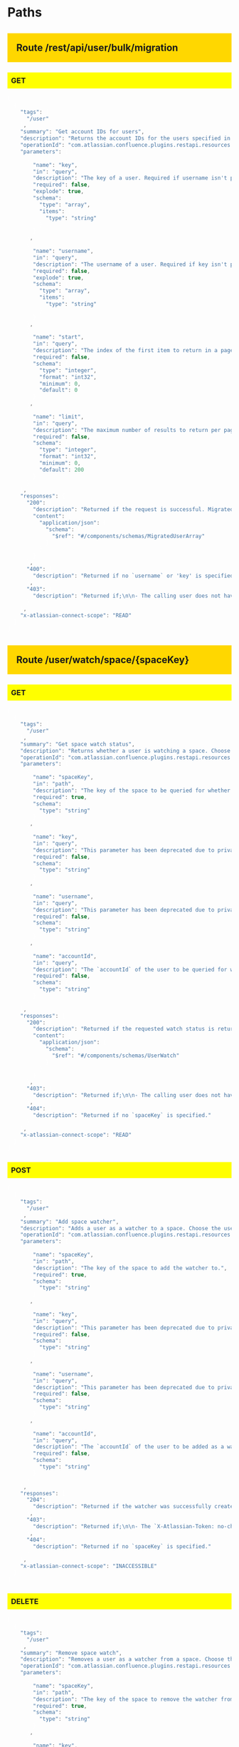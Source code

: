 #+STARTUP: hideall indent hidestars hideblocks


#+BEGIN_HTML

<style type='text/css'>

h2 { background: gold; padding:20px;}
h3 { background: yellow; padding: 8px; }
pre { background: #333; color: #fff; font-family:bitstream; }
</style>

#+END_HTML

* Paths

** Route /rest/api/user/bulk/migration

*** GET

#+BEGIN_SRC javascript
[
  {
    "tags": [
      "/user"
    ],
    "summary": "Get account IDs for users",
    "description": "Returns the account IDs for the users specified in the key or username parameters. Note that multiple key and username parameters can be specified.\n\n**[Permissions](https://confluence.atlassian.com/x/_AozKw) required**:\n'Confluence Administrator' global permission if specifying a user, otherwise\npermission to access the Confluence site ('Can use' global permission).",
    "operationId": "com.atlassian.confluence.plugins.restapi.resources.UserResource.getBulkUserMigration",
    "parameters": [
      {
        "name": "key",
        "in": "query",
        "description": "The key of a user. Required if username isn't provided. Cannot be provided if username is present",
        "required": false,
        "explode": true,
        "schema": {
          "type": "array",
          "items": {
            "type": "string"
          }
        }
      },
      {
        "name": "username",
        "in": "query",
        "description": "The username of a user. Required if key isn't provided. Cannot be provided if key is present.",
        "required": false,
        "explode": true,
        "schema": {
          "type": "array",
          "items": {
            "type": "string"
          }
        }
      },
      {
        "name": "start",
        "in": "query",
        "description": "The index of the first item to return in a page of results (page offset).",
        "required": false,
        "schema": {
          "type": "integer",
          "format": "int32",
          "minimum": 0,
          "default": 0
        }
      },
      {
        "name": "limit",
        "in": "query",
        "description": "The maximum number of results to return per page.\nNote, this may be restricted by fixed system limits.",
        "required": false,
        "schema": {
          "type": "integer",
          "format": "int32",
          "minimum": 0,
          "default": 200
        }
      }
    ],
    "responses": {
      "200": {
        "description": "Returned if the request is successful. MigratedUser may not have account ID field if user is not found for given username/key.",
        "content": {
          "application/json": {
            "schema": {
              "$ref": "#/components/schemas/MigratedUserArray"
            }
          }
        }
      },
      "400": {
        "description": "Returned if no `username` or 'key' is specified."
      },
      "403": {
        "description": "Returned if;\n\n- The calling user does not have permission to view users.\n- A schema has not been defined for this response code."
      }
    },
    "x-atlassian-connect-scope": "READ"
  }
]
#+END_SRC


** Route /user/watch/space/{spaceKey}

*** GET

#+BEGIN_SRC javascript
[
  {
    "tags": [
      "/user"
    ],
    "summary": "Get space watch status",
    "description": "Returns whether a user is watching a space. Choose the user by \ndoing one of the following:\n\n- Specify a user via a query parameter: Use the `username`, `key`, or `accountId` to identify the user.\nNote that `username` and `key` have been deprecated in favor of `accountId`. See the\n[migration guide](https://developer.atlassian.com/cloud/confluence/deprecation-notice-user-privacy-api-migration-guide/)\nfor details.\n- Do not specify a user: The currently logged-in user will be used.\n\n**[Permissions](https://confluence.atlassian.com/x/_AozKw) required**: \n'Confluence Administrator' global permission if specifying a user, otherwise \npermission to access the Confluence site ('Can use' global permission).",
    "operationId": "com.atlassian.confluence.plugins.restapi.resources.UserWatchResource.isWatchingSpace_get",
    "parameters": [
      {
        "name": "spaceKey",
        "in": "path",
        "description": "The key of the space to be queried for whether the specified user is \nwatching it.",
        "required": true,
        "schema": {
          "type": "string"
        }
      },
      {
        "name": "key",
        "in": "query",
        "description": "This parameter has been deprecated due to privacy changes. Use `accountId` instead. See the\n[migration guide](https://developer.atlassian.com/cloud/confluence/deprecation-notice-user-privacy-api-migration-guide/)\nfor details.\n\nThe `key` of the user to be queried for whether they are watching the space. Required, unless the `username` or `accountId` is specified.",
        "required": false,
        "schema": {
          "type": "string"
        }
      },
      {
        "name": "username",
        "in": "query",
        "description": "This parameter has been deprecated due to privacy changes. Use `accountId` instead. See the\n[migration guide](https://developer.atlassian.com/cloud/confluence/deprecation-notice-user-privacy-api-migration-guide/)\nfor details.\n\nThe `username` of the user to be queried for whether they are watching the space. Required, unless the `key` or `accountId` is specified.",
        "required": false,
        "schema": {
          "type": "string"
        }
      },
      {
        "name": "accountId",
        "in": "query",
        "description": "The `accountId` of the user to be queried for whether they are watching the space. The accountId uniquely identifies\nthe user across all Atlassian products. For example, `384093:32b4d9w0-f6a5-3535-11a3-9c8c88d10192`.\nRequired, unless `username` or `userKey` is specified.",
        "required": false,
        "schema": {
          "type": "string"
        }
      }
    ],
    "responses": {
      "200": {
        "description": "Returned if the requested watch status is returned.",
        "content": {
          "application/json": {
            "schema": {
              "$ref": "#/components/schemas/UserWatch"
            }
          }
        }
      },
      "403": {
        "description": "Returned if;\n\n- The calling user does not have permission to view the\nspace.\n- A user is specified via a query parameter and the calling user is \nnot a Confluence administrator.\n- No space exists for the specified `spaceKey`."
      },
      "404": {
        "description": "Returned if no `spaceKey` is specified."
      }
    },
    "x-atlassian-connect-scope": "READ"
  }
]
#+END_SRC


*** POST

#+BEGIN_SRC javascript
[
  {
    "tags": [
      "/user"
    ],
    "summary": "Add space watcher",
    "description": "Adds a user as a watcher to a space. Choose the user by doing one of the \nfollowing:\n\n- Specify a user via a query parameter: Use the `username`, `key`, or `accountId` to identify the user.\nNote that `username` and `key` have been deprecated in favor of `accountId`. See the\n[migration guide](https://developer.atlassian.com/cloud/confluence/deprecation-notice-user-privacy-api-migration-guide/)\nfor details.\n- Do not specify a user: The currently logged-in user will be used.\n\nNote, you must add the `X-Atlassian-Token: no-check` header when making a \nrequest, as this operation has XSRF protection.\n\n**[Permissions](https://confluence.atlassian.com/x/_AozKw) required**: \n'Confluence Administrator' global permission if specifying a user, otherwise \npermission to access the Confluence site ('Can use' global permission).",
    "operationId": "com.atlassian.confluence.plugins.restapi.resources.UserWatchResource.addSpaceWatcher_post",
    "parameters": [
      {
        "name": "spaceKey",
        "in": "path",
        "description": "The key of the space to add the watcher to.",
        "required": true,
        "schema": {
          "type": "string"
        }
      },
      {
        "name": "key",
        "in": "query",
        "description": "This parameter has been deprecated due to privacy changes. Use `accountId` instead. See the\n[migration guide](https://developer.atlassian.com/cloud/confluence/deprecation-notice-user-privacy-api-migration-guide/)\nfor details.\n\nThe `key` of the user to be added as a watcher. Required, unless the `username` or `accountId` is specified.",
        "required": false,
        "schema": {
          "type": "string"
        }
      },
      {
        "name": "username",
        "in": "query",
        "description": "This parameter has been deprecated due to privacy changes. Use `accountId` instead. See the\n[migration guide](https://developer.atlassian.com/cloud/confluence/deprecation-notice-user-privacy-api-migration-guide/)\nfor details.\n\nThe `username` of the user to be added as a watcher. Required, unless the `key` or `accountId` is specified.",
        "required": false,
        "schema": {
          "type": "string"
        }
      },
      {
        "name": "accountId",
        "in": "query",
        "description": "The `accountId` of the user to be added as a watcher. The accountId uniquely identifies the user across all\nAtlassian products. For example, `384093:32b4d9w0-f6a5-3535-11a3-9c8c88d10192`.\nRequired, unless `username` or `userKey` is specified.",
        "required": false,
        "schema": {
          "type": "string"
        }
      }
    ],
    "responses": {
      "204": {
        "description": "Returned if the watcher was successfully created. No response body is \nreturned."
      },
      "403": {
        "description": "Returned if;\n\n- The `X-Atlassian-Token: no-check` header is not specified.\n- The calling user does not have permission to view the\nspace.\n- A user is specified via a query parameter and the calling user is \nnot a Confluence administrator.\n- No space exists for the specified `spaceKey`."
      },
      "404": {
        "description": "Returned if no `spaceKey` is specified."
      }
    },
    "x-atlassian-connect-scope": "INACCESSIBLE"
  }
]
#+END_SRC


*** DELETE

#+BEGIN_SRC javascript
[
  {
    "tags": [
      "/user"
    ],
    "summary": "Remove space watch",
    "description": "Removes a user as a watcher from a space. Choose the user by doing one of \nthe following:\n\n- Specify a user via a query parameter: Use the `username`, `key`, or `accountId` to identify the user.\nNote that `username` and `key` have been deprecated in favor of `accountId`. See the\n[migration guide](https://developer.atlassian.com/cloud/confluence/deprecation-notice-user-privacy-api-migration-guide/)\nfor details.\n- Do not specify a user: The currently logged-in user will be used.\n\n**[Permissions](https://confluence.atlassian.com/x/_AozKw) required**: \n'Confluence Administrator' global permission if specifying a user, otherwise \npermission to access the Confluence site ('Can use' global permission).",
    "operationId": "com.atlassian.confluence.plugins.restapi.resources.UserWatchResource.removeSpaceWatch_delete",
    "parameters": [
      {
        "name": "spaceKey",
        "in": "path",
        "description": "The key of the space to remove the watcher from.",
        "required": true,
        "schema": {
          "type": "string"
        }
      },
      {
        "name": "key",
        "in": "query",
        "description": "This parameter has been deprecated due to privacy changes. Use `accountId` instead. See the\n[migration guide](https://developer.atlassian.com/cloud/confluence/deprecation-notice-user-privacy-api-migration-guide/)\nfor details.\n\nThe `key` of the user to be removed as a watcher. Required, unless the `username` or `accountId` is specified.",
        "required": false,
        "schema": {
          "type": "string"
        }
      },
      {
        "name": "username",
        "in": "query",
        "description": "This parameter has been deprecated due to privacy changes. Use `accountId` instead. See the\n[migration guide](https://developer.atlassian.com/cloud/confluence/deprecation-notice-user-privacy-api-migration-guide/)\nfor details.\n\nThe `username` of the user to be removed as a watcher. Required, unless the `key` or `accountId` is specified.",
        "required": false,
        "schema": {
          "type": "string"
        }
      },
      {
        "name": "accountId",
        "in": "query",
        "description": "The `accountId` of the user to be removed as a watcher. The accountId uniquely identifies the user across all\nAtlassian products. For example, `384093:32b4d9w0-f6a5-3535-11a3-9c8c88d10192`.\nRequired, unless `username` or `userKey` is specified.",
        "required": false,
        "schema": {
          "type": "string"
        }
      }
    ],
    "responses": {
      "204": {
        "description": "Returned if the watcher was successfully deleted. No response body is returned."
      },
      "403": {
        "description": "Returned if;\n\n- The `X-Atlassian-Token: no-check` header is not specified.\n- The calling user does not have permission to view the space.\n- A user is specified via a query parameter and the calling user is \nnot a Confluence administrator.\n- No space exists for the specified `spaceKey`."
      },
      "404": {
        "description": "Returned if no `spaceKey` is specified."
      }
    },
    "x-atlassian-connect-scope": "INACCESSIBLE"
  }
]
#+END_SRC


** Route /user/watch/label/{labelName}

*** GET

#+BEGIN_SRC javascript
[
  {
    "tags": [
      "/user"
    ],
    "summary": "Get label watch status",
    "description": "Returns whether a user is watching a label. Choose the user by doing one \nof the following:\n\n- Specify a user via a query parameter: Use the `username`, `key`, or `accountId` to identify the user.\nNote that `username` and `key` have been deprecated in favor of `accountId`. See the\n[migration guide](https://developer.atlassian.com/cloud/confluence/deprecation-notice-user-privacy-api-migration-guide/)\nfor details.\n- Do not specify a user: The currently logged-in user will be used.\n\n**[Permissions](https://confluence.atlassian.com/x/_AozKw) required**: \n'Confluence Administrator' global permission if specifying a user, otherwise \npermission to access the Confluence site ('Can use' global permission).",
    "operationId": "com.atlassian.confluence.plugins.restapi.resources.UserWatchResource.isWatchingLabel_get",
    "parameters": [
      {
        "name": "labelName",
        "in": "path",
        "description": "The name of the label to be queried for whether the specified user is \nwatching it.",
        "required": true,
        "schema": {
          "type": "string"
        }
      },
      {
        "name": "key",
        "in": "query",
        "description": "This parameter has been deprecated due to privacy changes. Use `accountId` instead. See the\n[migration guide](https://developer.atlassian.com/cloud/confluence/deprecation-notice-user-privacy-api-migration-guide/)\nfor details.\n\nThe `key` of the user to be queried for whether they are watching the label. Required, unless the `username` or `accountId` is specified.",
        "required": false,
        "schema": {
          "type": "string"
        }
      },
      {
        "name": "username",
        "in": "query",
        "description": "This parameter has been deprecated due to privacy changes. Use `accountId` instead. See the\n[migration guide](https://developer.atlassian.com/cloud/confluence/deprecation-notice-user-privacy-api-migration-guide/)\nfor details.\n\nThe `username` of the user to be queried for whether they are watching the label. Required, unless the `key` or `accountId` is specified.",
        "required": false,
        "schema": {
          "type": "string"
        }
      },
      {
        "name": "accountId",
        "in": "query",
        "description": "The `accountId` of the user to be queried for whether they are watching the label. The accountId uniquely identifies\nthe user across all Atlassian products. For example, `384093:32b4d9w0-f6a5-3535-11a3-9c8c88d10192`.\nRequired, unless `username` or `userKey` is specified.",
        "required": false,
        "schema": {
          "type": "string"
        }
      }
    ],
    "responses": {
      "200": {
        "description": "Returned if the requested watch status is returned.",
        "content": {
          "application/json": {
            "schema": {
              "$ref": "#/components/schemas/UserWatch"
            }
          }
        }
      },
      "403": {
        "description": "Returned if;\n\n- A user is specified via a query parameter and the calling user is \nnot a Confluence administrator.\n- No label exists for the specified `labelName`."
      },
      "404": {
        "description": "Returned if no `labelName` is specified."
      }
    },
    "x-atlassian-connect-scope": "READ"
  }
]
#+END_SRC


*** POST

#+BEGIN_SRC javascript
[
  {
    "tags": [
      "/user"
    ],
    "summary": "Add label watcher",
    "description": "Adds a user as a watcher to a label. Choose the user by doing one of the \nfollowing:\n\n- Specify a user via a query parameter: Use the `username`, `key`, or `accountId` to identify the user.\nNote that `username` and `key` have been deprecated in favor of `accountId`. See the\n[migration guide](https://developer.atlassian.com/cloud/confluence/deprecation-notice-user-privacy-api-migration-guide/)\nfor details.\n- Do not specify a user: The currently logged-in user will be used.\n\nNote, you must add the `X-Atlassian-Token: no-check` header when making a \nrequest, as this operation has XSRF protection.\n\n**[Permissions](https://confluence.atlassian.com/x/_AozKw) required**: \n'Confluence Administrator' global permission if specifying a user, otherwise \npermission to access the Confluence site ('Can use' global permission).",
    "operationId": "com.atlassian.confluence.plugins.restapi.resources.UserWatchResource.addLabelWatcher_post",
    "parameters": [
      {
        "name": "labelName",
        "in": "path",
        "description": "The name of the label to add the watcher to.",
        "required": true,
        "schema": {
          "type": "string"
        }
      },
      {
        "name": "key",
        "in": "query",
        "description": "This parameter has been deprecated due to privacy changes. Use `accountId` instead. See the\n[migration guide](https://developer.atlassian.com/cloud/confluence/deprecation-notice-user-privacy-api-migration-guide/)\nfor details.\n\nThe `key` of the user to be added as a watcher. Required, unless the `username` or `accountId` is specified.",
        "required": false,
        "schema": {
          "type": "string"
        }
      },
      {
        "name": "username",
        "in": "query",
        "description": "This parameter has been deprecated due to privacy changes. Use `accountId` instead. See the\n[migration guide](https://developer.atlassian.com/cloud/confluence/deprecation-notice-user-privacy-api-migration-guide/)\nfor details.\n\nThe `username` of the user to be added as a watcher. Required, unless the `key` or `accountId` is specified.",
        "required": false,
        "schema": {
          "type": "string"
        }
      },
      {
        "name": "accountId",
        "in": "query",
        "description": "The `accountId` of the user to be added as a watcher. The accountId uniquely identifies the user across all Atlassian products.\nFor example, `384093:32b4d9w0-f6a5-3535-11a3-9c8c88d10192`. Required, unless `username` or `userKey` is specified.",
        "required": false,
        "schema": {
          "type": "string"
        }
      }
    ],
    "responses": {
      "204": {
        "description": "Returned if the watcher was successfully created. No response body is \nreturned."
      },
      "403": {
        "description": "Returned if;\n\n- The `X-Atlassian-Token: no-check` header is not specified.\n- A user is specified via a query parameter and the calling user is \nnot a Confluence administrator.\n- No label exists for the specified `labelName`."
      },
      "404": {
        "description": "Returned if no `labelName` is specified."
      }
    },
    "x-atlassian-connect-scope": "INACCESSIBLE"
  }
]
#+END_SRC


*** DELETE

#+BEGIN_SRC javascript
[
  {
    "tags": [
      "/user"
    ],
    "summary": "Remove label watcher",
    "description": "Removes a user as a watcher from a label. Choose the user by doing one of \nthe following:\n\n- Specify a user via a query parameter: Use the `username`, `key`, or `accountId` to identify the user.\nNote that `username` and `key` have been deprecated in favor of `accountId`. See the\n[migration guide](https://developer.atlassian.com/cloud/confluence/deprecation-notice-user-privacy-api-migration-guide/)\nfor details.\n- Do not specify a user: The currently logged-in user will be used.\n\n**[Permissions](https://confluence.atlassian.com/x/_AozKw) required**: \n'Confluence Administrator' global permission if specifying a user, otherwise \npermission to access the Confluence site ('Can use' global permission).",
    "operationId": "com.atlassian.confluence.plugins.restapi.resources.UserWatchResource.removeLabelWatcher_delete",
    "parameters": [
      {
        "name": "labelName",
        "in": "path",
        "description": "The name of the label to remove the watcher from.",
        "required": true,
        "schema": {
          "type": "string"
        }
      },
      {
        "name": "key",
        "in": "query",
        "description": "This parameter has been deprecated due to privacy changes. Use `accountId` instead. See the\n[migration guide](https://developer.atlassian.com/cloud/confluence/deprecation-notice-user-privacy-api-migration-guide/)\nfor details.\n\nThe `key` of the user to be removed as a watcher. Required, unless the `username` or `accountId` is specified.",
        "required": false,
        "schema": {
          "type": "string"
        }
      },
      {
        "name": "username",
        "in": "query",
        "description": "This parameter has been deprecated due to privacy changes. Use `accountId` instead. See the\n[migration guide](https://developer.atlassian.com/cloud/confluence/deprecation-notice-user-privacy-api-migration-guide/)\nfor details.\n\nThe `username` of the user to be removed as a watcher. Required, unless the `key` or `accountId` is specified.",
        "required": false,
        "schema": {
          "type": "string"
        }
      },
      {
        "name": "accountId",
        "in": "query",
        "description": "The `accountId` of the user to be removed as a watcher. The accountId uniquely identifies the user across all Atlassian products.\nFor example, `384093:32b4d9w0-f6a5-3535-11a3-9c8c88d10192`. Required, unless `username` or `userKey` is specified.",
        "required": false,
        "schema": {
          "type": "string"
        }
      }
    ],
    "responses": {
      "204": {
        "description": "Returned if the watcher was successfully deleted. No response body is \nreturned."
      },
      "403": {
        "description": "Returned if;\n\n- The `X-Atlassian-Token: no-check` header is not specified.\n- A user is specified via a query parameter and the calling user is \nnot a Confluence administrator.\n- No label exists for the specified `labelName`."
      },
      "404": {
        "description": "Returned if no `labelName` is specified."
      }
    },
    "x-atlassian-connect-scope": "INACCESSIBLE"
  }
]
#+END_SRC


** Route /user/watch/content/{contentId}

*** GET

#+BEGIN_SRC javascript
[
  {
    "tags": [
      "/user"
    ],
    "summary": "Get content watch status",
    "description": "Returns whether a user is watching a piece of content. Choose the user by \ndoing one of the following:\n\n- Specify a user via a query parameter: Use the `username`, `key`, or `accountId` to identify the user.\nNote that `username` and `key` have been deprecated in favor of `accountId`. See the\n[migration guide](https://developer.atlassian.com/cloud/confluence/deprecation-notice-user-privacy-api-migration-guide/)\nfor details.\n- Do not specify a user: The currently logged-in user will be used.\n\n**[Permissions](https://confluence.atlassian.com/x/_AozKw) required**: \n'Confluence Administrator' global permission if specifying a user, otherwise \npermission to access the Confluence site ('Can use' global permission).",
    "operationId": "com.atlassian.confluence.plugins.restapi.resources.UserWatchResource.getContentWatchStatus_get",
    "parameters": [
      {
        "name": "contentId",
        "in": "path",
        "description": "The ID of the content to be queried for whether the specified user is \nwatching it.",
        "required": true,
        "schema": {
          "type": "string"
        }
      },
      {
        "name": "key",
        "in": "query",
        "description": "This parameter has been deprecated due to privacy changes. Use `accountId` instead. See the\n[migration guide](https://developer.atlassian.com/cloud/confluence/deprecation-notice-user-privacy-api-migration-guide/)\nfor details.\n\nThe `key` of the user to be queried for whether they are watching the \ncontent. Required, unless the `username` or `accountId` is specified.",
        "required": false,
        "schema": {
          "type": "string"
        }
      },
      {
        "name": "username",
        "in": "query",
        "description": "The `username` of the user to be queried for whether they are watching \nthe content. Only one of `username`, `key`, `accountId` can be used to \nidentify the user in the request.",
        "required": false,
        "schema": {
          "type": "string"
        }
      },
      {
        "name": "accountId",
        "in": "query",
        "description": "The `accountId` of the user to be queried for whether they are watching the content. The accountId uniquely\nidentifies the user across all Atlassian products. For example, `384093:32b4d9w0-f6a5-3535-11a3-9c8c88d10192`.\nRequired, unless `username` or `userKey` is specified.",
        "required": false,
        "schema": {
          "type": "string"
        }
      }
    ],
    "responses": {
      "200": {
        "description": "Returned if the requested watch status is returned.",
        "content": {
          "application/json": {
            "schema": {
              "$ref": "#/components/schemas/UserWatch"
            }
          }
        }
      },
      "403": {
        "description": "Returned if;\n\n- The calling user does not have permission to view the\ncontent.\n- A user is specified via a query parameter and the calling user is \nnot a Confluence administrator.\n- No content exists for the specified `contentId`."
      },
      "404": {
        "description": "Returned if no `contentId` is specified."
      }
    },
    "x-atlassian-connect-scope": "READ"
  }
]
#+END_SRC


*** POST

#+BEGIN_SRC javascript
[
  {
    "tags": [
      "/user"
    ],
    "summary": "Add content watcher",
    "description": "Adds a user as a watcher to a piece of content. Choose the user by doing \none of the following:\n\n- Specify a user via a query parameter: Use the `username`, `key`, or `accountId` to identify the user.\nNote that `username` and `key` have been deprecated in favor of `accountId`. See the\n[migration guide](https://developer.atlassian.com/cloud/confluence/deprecation-notice-user-privacy-api-migration-guide/)\nfor details.\n- Do not specify a user: The currently logged-in user will be used.\n\nNote, you must add the `X-Atlassian-Token: no-check` header when making a \nrequest, as this operation has XSRF protection.\n\n**[Permissions](https://confluence.atlassian.com/x/_AozKw) required**: \n'Confluence Administrator' global permission if specifying a user, otherwise \npermission to access the Confluence site ('Can use' global permission).",
    "operationId": "com.atlassian.confluence.plugins.restapi.resources.UserWatchResource.addContentWatcher_post",
    "parameters": [
      {
        "name": "contentId",
        "in": "path",
        "description": "The ID of the content to add the watcher to.",
        "required": true,
        "schema": {
          "type": "string"
        }
      },
      {
        "name": "key",
        "in": "query",
        "description": "This parameter has been deprecated due to privacy changes. Use `accountId` instead. See the\n[migration guide](https://developer.atlassian.com/cloud/confluence/deprecation-notice-user-privacy-api-migration-guide/)\nfor details.\n\nThe `key` of the user to be added as a watcher. Required, unless the `username` or `accountId` is specified.",
        "required": false,
        "schema": {
          "type": "string"
        }
      },
      {
        "name": "username",
        "in": "query",
        "description": "This parameter has been deprecated due to privacy changes. Use `accountId` instead. See the\n[migration guide](https://developer.atlassian.com/cloud/confluence/deprecation-notice-user-privacy-api-migration-guide/)\nfor details.\n\nThe `username` of the user to be added as a watcher. Required, unless the `key` or `accountId` is specified.",
        "required": false,
        "schema": {
          "type": "string"
        }
      },
      {
        "name": "accountId",
        "in": "query",
        "description": "The `accountId` of the user to be added as a watcher. The accountId uniquely identifies the user across all Atlassian products.\nFor example, `384093:32b4d9w0-f6a5-3535-11a3-9c8c88d10192`. Required, unless `username` or `userKey` is specified.",
        "required": false,
        "schema": {
          "type": "string"
        }
      }
    ],
    "responses": {
      "204": {
        "description": "Returned if the watcher was successfully created. No response body is \nreturned."
      },
      "403": {
        "description": "Returned if;\n\n- The `X-Atlassian-Token: no-check` header is not specified.\n- The calling user does not have permission to view the\ncontent.\n- A user is specified via a query parameter and the calling user is \nnot a Confluence administrator.\n- No content exists for the specified `contentId`."
      },
      "404": {
        "description": "Returned if no `contentId` is specified."
      }
    },
    "x-atlassian-connect-scope": "INACCESSIBLE"
  }
]
#+END_SRC


*** DELETE

#+BEGIN_SRC javascript
[
  {
    "tags": [
      "/user"
    ],
    "summary": "Remove content watcher",
    "description": "Removes a user as a watcher from a piece of content. Choose the user by \ndoing one of the following:\n\n- Specify a user via a query parameter: Use the `username`, `key`, or `accountId` to identify the user.\nNote that `username` and `key` have been deprecated in favor of `accountId`. See the\n[migration guide](https://developer.atlassian.com/cloud/confluence/deprecation-notice-user-privacy-api-migration-guide/)\nfor details.\n- Do not specify a user: The currently logged-in user will be used.\n\n**[Permissions](https://confluence.atlassian.com/x/_AozKw) required**: \n'Confluence Administrator' global permission if specifying a user, otherwise \npermission to access the Confluence site ('Can use' global permission).",
    "operationId": "com.atlassian.confluence.plugins.restapi.resources.UserWatchResource.removeContentWatcher_delete",
    "parameters": [
      {
        "name": "contentId",
        "in": "path",
        "description": "The ID of the content to remove the watcher from.",
        "required": true,
        "schema": {
          "type": "string"
        }
      },
      {
        "name": "key",
        "in": "query",
        "description": "This parameter has been deprecated due to privacy changes. Use `accountId` instead. See the\n[migration guide](https://developer.atlassian.com/cloud/confluence/deprecation-notice-user-privacy-api-migration-guide/)\nfor details.\n\nThe `key` of the user to be removed as a watcher. Required, unless the `username` or `accountId` is specified.",
        "required": false,
        "schema": {
          "type": "string"
        }
      },
      {
        "name": "username",
        "in": "query",
        "description": "This parameter has been deprecated due to privacy changes. Use `accountId` instead. See the\n[migration guide](https://developer.atlassian.com/cloud/confluence/deprecation-notice-user-privacy-api-migration-guide/)\nfor details.\n\nThe `username` of the user to be removed as a watcher. Required, unless the `key` or `accountId` is specified.",
        "required": false,
        "schema": {
          "type": "string"
        }
      },
      {
        "name": "accountId",
        "in": "query",
        "description": "The `accountId` of the user to be removed as a watcher. The accountId uniquely identifies the user across all Atlassian products.\nFor example, `384093:32b4d9w0-f6a5-3535-11a3-9c8c88d10192`. Required, unless `username` or `userKey` is specified.",
        "required": false,
        "schema": {
          "type": "string"
        }
      }
    ],
    "responses": {
      "204": {
        "description": "Returned if the watcher was successfully deleted. No response body is \nreturned."
      },
      "403": {
        "description": "Returned if;\n\n- The `X-Atlassian-Token: no-check` header is not specified.\n- The calling user does not have permission to view the\ncontent.\n- A user is specified via a query parameter and the calling user is \nnot a Confluence administrator.\n- No content exists for the specified `contentId`."
      },
      "404": {
        "description": "Returned if no `contentId` is specified."
      }
    },
    "x-atlassian-connect-scope": "INACCESSIBLE"
  }
]
#+END_SRC


** Route /user/memberof

*** GET

#+BEGIN_SRC javascript
[
  {
    "tags": [
      "/user"
    ],
    "summary": "Get group memberships for user",
    "description": "Returns the groups that a user is a member of.\n\n**[Permissions](https://confluence.atlassian.com/x/_AozKw) required**: \nPermission to access the Confluence site ('Can use' global permission).",
    "operationId": "com.atlassian.confluence.plugins.restapi.resources.UserResource.getGroupMembershipsForUser_get",
    "parameters": [
      {
        "name": "key",
        "in": "query",
        "description": "This parameter has been deprecated due to privacy changes. Use `accountId` instead. See the\n[migration guide](https://developer.atlassian.com/cloud/confluence/deprecation-notice-user-privacy-api-migration-guide/)\nfor details.\n\nThe userKey of the user. Required, unless the `username` or `accountId` is specified. The `key` uniquely identifies\na user in a Confluence instance and does not change.",
        "required": false,
        "schema": {
          "type": "string"
        }
      },
      {
        "name": "username",
        "in": "query",
        "description": "This parameter has been deprecated due to privacy changes. Use `accountId` instead. See the\n[migration guide](https://developer.atlassian.com/cloud/confluence/deprecation-notice-user-privacy-api-migration-guide/)\nfor details.\n\nThe username of the user. Required, unless the `key` or `accountId` is specified. The `username` uniquely identifies a\nuser in a Confluence instance but can change if the user is renamed.",
        "required": false,
        "schema": {
          "type": "string"
        }
      },
      {
        "name": "accountId",
        "in": "query",
        "description": "The account ID of the user, which uniquely identifies the user across all Atlassian products.\nFor example, `384093:32b4d9w0-f6a5-3535-11a3-9c8c88d10192`. Required, unless `username` or `userKey` is specified.",
        "required": false,
        "schema": {
          "type": "string"
        }
      },
      {
        "name": "start",
        "in": "query",
        "description": "The starting index of the returned groups.",
        "required": false,
        "schema": {
          "type": "integer",
          "format": "int32",
          "minimum": 0,
          "default": 0
        }
      },
      {
        "name": "limit",
        "in": "query",
        "description": "The maximum number of groups to return per page. \nNote, this may be restricted by fixed system limits.",
        "required": false,
        "schema": {
          "type": "integer",
          "format": "int32",
          "minimum": 0,
          "default": 200
        }
      }
    ],
    "responses": {
      "200": {
        "description": "Returned if the requested groups are returned.",
        "content": {
          "application/json": {
            "schema": {
              "$ref": "#/components/schemas/GroupArray"
            }
          }
        }
      },
      "403": {
        "description": "Returned if the calling user does not have permission to use\nConfluence."
      }
    },
    "x-atlassian-connect-scope": "READ"
  }
]
#+END_SRC


** Route /user/current

*** GET

#+BEGIN_SRC javascript
[
  {
    "tags": [
      "/user"
    ],
    "summary": "Get current user",
    "description": "Returns the currently logged-in user. This includes information about\nthe user, like the display name, userKey, account ID, profile picture,\nand more.\n\n**[Permissions](https://confluence.atlassian.com/x/_AozKw) required**: \nPermission to access the Confluence site ('Can use' global permission).",
    "operationId": "com.atlassian.confluence.plugins.restapi.resources.UserResource.getCurrentUser_get",
    "parameters": [
      {
        "name": "expand",
        "in": "query",
        "description": "A multi-value parameter indicating which properties of the user to\nexpand.\n\n  - `operations` returns the operations that the user is allowed to do.\n  - `details.personal` returns the 'Personal' details in the user's profile, like the 'Email' and 'Phone'.\n  Note that these fields have been deprecated due to privacy changes. See the\n  [migration guide](https://developer.atlassian.com/cloud/confluence/deprecation-notice-user-privacy-api-migration-guide/)\n  for details.\n  - `details.business` returns the 'Company' details in the user's profile, like the 'Position' and 'Department'.\n  Note that these fields have been deprecated due to privacy changes. See the\n  [migration guide](https://developer.atlassian.com/cloud/confluence/deprecation-notice-user-privacy-api-migration-guide/)\n  for details.\n  - personalSpace returns the user's personal space, if it exists.",
        "required": false,
        "style": "form",
        "schema": {
          "type": "array",
          "items": {
            "type": "string",
            "enum": [
              "operations",
              "details.personal",
              "details.business",
              "personalSpace"
            ]
          }
        }
      }
    ],
    "responses": {
      "200": {
        "description": "Returned if the current user is returned.",
        "content": {
          "application/json": {
            "schema": {
              "$ref": "#/components/schemas/User"
            }
          }
        }
      },
      "403": {
        "description": "Returned if the calling user does not have permission to use\nConfluence."
      }
    },
    "x-atlassian-connect-scope": "READ"
  }
]
#+END_SRC


** Route /user/anonymous

*** GET

#+BEGIN_SRC javascript
[
  {
    "tags": [
      "/user"
    ],
    "summary": "Get anonymous user",
    "description": "Returns information about how anonymous users are represented, like the\nprofile picture and display name.\n\n**[Permissions](https://confluence.atlassian.com/x/_AozKw) required**: \nPermission to access the Confluence site ('Can use' global permission).",
    "operationId": "com.atlassian.confluence.plugins.restapi.resources.UserResource.getAnonymousUser_get",
    "parameters": [
      {
        "name": "expand",
        "in": "query",
        "description": "A multi-value parameter indicating which properties of the user to\nexpand.\n\n  - `operations` returns the operations that the user is allowed to do.",
        "required": false,
        "style": "form",
        "schema": {
          "type": "array",
          "items": {
            "type": "string",
            "enum": [
              "operations"
            ]
          }
        }
      }
    ],
    "responses": {
      "200": {
        "description": "Returned if the anonymous user representation is returned.",
        "content": {
          "application/json": {
            "schema": {
              "$ref": "#/components/schemas/UserAnonymous"
            }
          }
        }
      },
      "403": {
        "description": "Returned if the calling user does not have permission to use\nConfluence."
      }
    },
    "x-atlassian-connect-scope": "READ"
  }
]
#+END_SRC


** Route /user

*** GET

#+BEGIN_SRC javascript
[
  {
    "tags": [
      "/user"
    ],
    "summary": "Get user",
    "description": "Returns a user. This includes information about the user, like the\ndisplay name, userKey, account ID, profile picture, and more.\n\nThe `username`, `key`, or `accountId` parameter must be specified, in \norder to identify the user.\n\n**[Permissions](https://confluence.atlassian.com/x/_AozKw) required**: \nPermission to access the Confluence site ('Can use' global permission).",
    "operationId": "com.atlassian.confluence.plugins.restapi.resources.UserResource.getUser_get",
    "parameters": [
      {
        "name": "key",
        "in": "query",
        "description": "This parameter has been deprecated due to privacy changes. Use `accountId` instead. See the\n[migration guide](https://developer.atlassian.com/cloud/confluence/deprecation-notice-user-privacy-api-migration-guide/)\nfor details.\n\nThe userKey of the user to be returned. Required, unless the \n`username` or `accountId` is specified. The `key` uniquely identifies \na user in a Confluence instance and does not change.",
        "required": false,
        "schema": {
          "type": "string"
        }
      },
      {
        "name": "username",
        "in": "query",
        "description": "This parameter has been deprecated due to privacy changes. Use `accountId` instead. See the\n[migration guide](https://developer.atlassian.com/cloud/confluence/deprecation-notice-user-privacy-api-migration-guide/)\nfor details.\n\nThe username of the user to be returned. Required, unless the `key` \nor `accountId` is specified. The `username` uniquely identifies a \nuser in a Confluence instance but can change if the user is renamed.",
        "required": false,
        "schema": {
          "type": "string"
        }
      },
      {
        "name": "accountId",
        "in": "query",
        "description": "The account ID of the user, which uniquely identifies the user across all Atlassian products.\nFor example, `384093:32b4d9w0-f6a5-3535-11a3-9c8c88d10192`. Required, unless `username` or `userKey` is specified.",
        "required": false,
        "schema": {
          "type": "string"
        }
      },
      {
        "name": "expand",
        "in": "query",
        "description": "A multi-value parameter indicating which properties of the user to\nexpand.\n\n  - `operations` returns the operations that the user is allowed to do.\n  - `details.personal` returns the 'Personal' details in the user's profile, like the 'Email' and 'Phone'.\n  Note that these fields have been deprecated due to privacy changes. See the\n  [migration guide](https://developer.atlassian.com/cloud/confluence/deprecation-notice-user-privacy-api-migration-guide/)\n  for details.\n  - `details.business` returns the 'Company' details in the user's profile, like the 'Position' and 'Department'.\n  Note that these fields have been deprecated due to privacy changes. See the\n  [migration guide](https://developer.atlassian.com/cloud/confluence/deprecation-notice-user-privacy-api-migration-guide/)\n  for details.\n  - personalSpace returns the user's personal space, if it exists.",
        "required": false,
        "style": "form",
        "schema": {
          "type": "array",
          "items": {
            "type": "string",
            "enum": [
              "operations",
              "details.personal",
              "details.business",
              "personalSpace"
            ]
          }
        }
      }
    ],
    "responses": {
      "200": {
        "description": "Returned if the requested user is returned.",
        "content": {
          "application/json": {
            "schema": {
              "$ref": "#/components/schemas/User"
            }
          }
        }
      },
      "401": {
        "description": "Returned if the authentication credentials are incorrect or missing \nfrom the request."
      },
      "403": {
        "description": "Returned if the calling user does not have permission to view users."
      },
      "404": {
        "description": "Returned if a user with the given username, userkey, or accountId\ndoes not exist."
      }
    },
    "x-atlassian-connect-scope": "READ"
  }
]
#+END_SRC


** Route /template/{contentTemplateId}

*** GET

#+BEGIN_SRC javascript
[
  {
    "tags": [
      "/template"
    ],
    "summary": "Get content template",
    "description": "Returns a content template. This includes information about template, \nlike the name, the space or blueprint that the template is in, the body \nof the template, and more.\n\n**[Permissions](https://confluence.atlassian.com/x/_AozKw) required**: \n'Admin' permission for the space to view space templates and 'Confluence \nAdministrator' global permission to view global templates.",
    "operationId": "com.atlassian.confluence.plugins.restapi.resources.TemplateResource.getContentTemplate_get",
    "parameters": [
      {
        "name": "contentTemplateId",
        "description": "The ID of the content template to be returned.",
        "in": "path",
        "required": true,
        "schema": {
          "type": "string"
        }
      }
    ],
    "responses": {
      "200": {
        "description": "Returned if the requested template is returned.",
        "content": {
          "application/json": {
            "schema": {
              "$ref": "#/components/schemas/ContentTemplate"
            }
          }
        }
      },
      "403": {
        "description": "Returned if;\n\n- There is no template with the given ID.\n- The calling user does not have permission to view the template."
      }
    },
    "x-atlassian-connect-scope": "READ"
  }
]
#+END_SRC


*** DELETE

#+BEGIN_SRC javascript
[
  {
    "tags": [
      "/template"
    ],
    "summary": "Remove template",
    "description": "Deletes a template. This results in different actions depending on the \ntype of template:\n\n- If the template is a content template, it is deleted.\n- If the template is a modified space-level blueprint template, it reverts \nto the template inherited from the global-level blueprint template.\n- If the template is a modified global-level blueprint template, it reverts \nto the default global-level blueprint template.\n\n Note, unmodified blueprint templates cannot be deleted.",
    "operationId": "com.atlassian.confluence.plugins.restapi.resources.TemplateResource.removeTemplate_delete",
    "parameters": [
      {
        "name": "contentTemplateId",
        "in": "path",
        "description": "The ID of the template to be deleted.",
        "required": true,
        "schema": {
          "type": "string"
        }
      }
    ],
    "responses": {
      "204": {
        "description": "Returned if the template has been successfully been deleted."
      }
    },
    "x-atlassian-connect-scope": "DELETE"
  }
]
#+END_SRC


** Route /template/page

*** GET

#+BEGIN_SRC javascript
[
  {
    "tags": [
      "/template"
    ],
    "summary": "Get content templates",
    "description": "Returns all content templates. Use this method to retrieve all global\ncontent templates or all content templates in a space.\n\n**[Permissions](https://confluence.atlassian.com/x/_AozKw) required**: \n'Admin' permission for the space to view space templates and 'Confluence \nAdministrator' global permission to view global templates.",
    "operationId": "com.atlassian.confluence.plugins.restapi.resources.TemplateResource.getContentTemplates_get",
    "parameters": [
      {
        "name": "spaceKey",
        "in": "query",
        "description": "The key of the space to be queried for templates. If the `spaceKey` \nis not specified, global templates will be returned.",
        "required": false,
        "schema": {
          "type": "string"
        }
      },
      {
        "name": "start",
        "in": "query",
        "description": "The starting index of the returned templates.",
        "required": false,
        "schema": {
          "type": "integer",
          "format": "int32",
          "minimum": 0,
          "default": 0
        }
      },
      {
        "name": "limit",
        "in": "query",
        "description": "The maximum number of templates to return per page. \nNote, this may be restricted by fixed system limits.",
        "required": false,
        "schema": {
          "type": "integer",
          "format": "int32",
          "minimum": 0,
          "default": 25
        }
      },
      {
        "name": "expand",
        "in": "query",
        "description": "A multi-value parameter indicating which properties of the template\nto expand.\n\n- `body` returns the content of the template in storage format.",
        "required": false,
        "style": "form",
        "schema": {
          "type": "array",
          "items": {
            "type": "string",
            "enum": [
              "body"
            ]
          }
        }
      }
    ],
    "responses": {
      "200": {
        "description": "Returned if the requested templates are returned.",
        "content": {
          "application/json": {
            "schema": {
              "$ref": "#/components/schemas/ContentTemplateArray"
            }
          }
        }
      },
      "403": {
        "description": "Returned if the calling user does not have permission to view the\ncontent templates."
      }
    },
    "x-atlassian-connect-scope": "READ"
  }
]
#+END_SRC


** Route /template/blueprint

*** GET

#+BEGIN_SRC javascript
[
  {
    "tags": [
      "/template"
    ],
    "summary": "Get blueprint templates",
    "description": "Returns all templates provided by blueprints. Use this method to retrieve \nall global blueprint templates or all blueprint templates in a space.\n\nNote, all global blueprints are inherited by each space. Space blueprints \ncan be customised without affecting the global blueprints.\n\n**[Permissions](https://confluence.atlassian.com/x/_AozKw) required**: \nPermission to access the Confluence site ('Can use' global permission).",
    "operationId": "com.atlassian.confluence.plugins.restapi.resources.TemplateResource.getBlueprintTemplates_get",
    "parameters": [
      {
        "name": "spaceKey",
        "in": "query",
        "description": "The key of the space to be queried for templates. If the `spaceKey` \nis not specified, global blueprint templates will be returned.",
        "required": false,
        "schema": {
          "type": "string"
        }
      },
      {
        "name": "start",
        "in": "query",
        "description": "The starting index of the returned templates.",
        "required": false,
        "schema": {
          "type": "integer",
          "format": "int32",
          "minimum": 0,
          "default": 0
        }
      },
      {
        "name": "limit",
        "in": "query",
        "description": "The maximum number of templates to return per page. \nNote, this may be restricted by fixed system limits.",
        "required": false,
        "schema": {
          "type": "integer",
          "format": "int32",
          "minimum": 0,
          "default": 25
        }
      },
      {
        "name": "expand",
        "in": "query",
        "description": "A multi-value parameter indicating which properties of the template\nto expand.\n\n- `body` returns the content of the template in storage format.",
        "required": false,
        "style": "form",
        "schema": {
          "type": "array",
          "items": {
            "type": "string",
            "enum": [
              "body"
            ]
          }
        }
      }
    ],
    "responses": {
      "200": {
        "description": "Returned if the requested templates are returned.",
        "content": {
          "application/json": {
            "schema": {
              "$ref": "#/components/schemas/BlueprintTemplateArray"
            }
          }
        }
      },
      "403": {
        "description": "Returned if the calling user does not have permission to view \nblueprint templates."
      }
    },
    "x-atlassian-connect-scope": "READ"
  }
]
#+END_SRC


** Route /template

*** POST

#+BEGIN_SRC javascript
[
  {
    "tags": [
      "/template"
    ],
    "summary": "Create content template",
    "description": "Creates a new content template. Note, blueprint templates cannot be created via the REST API.\n\n**[Permissions](https://confluence.atlassian.com/x/_AozKw) required**: \n'Admin' permission for the space to create a space template or 'Confluence Administrator' \nglobal permission to create a global template.",
    "operationId": "com.atlassian.confluence.plugins.restapi.resources.TemplateResource.createContentTemplate_post",
    "responses": {
      "200": {
        "description": "Returned if the template is created.",
        "content": {
          "application/json": {
            "schema": {
              "$ref": "#/components/schemas/ContentTemplate"
            }
          }
        }
      },
      "403": {
        "description": "Returned if the calling user does not have permission to create the\ntemplate."
      }
    },
    "requestBody": {
      "content": {
        "application/json": {
          "schema": {
            "$ref": "#/components/schemas/ContentTemplateCreate"
          }
        }
      },
      "description": "The content template to be created.\nThe content body must be in 'storage' format.",
      "required": true
    },
    "x-atlassian-connect-scope": "WRITE"
  }
]
#+END_SRC


*** PUT

#+BEGIN_SRC javascript
[
  {
    "tags": [
      "/template"
    ],
    "summary": "Update content template",
    "description": "Updates a content template. Note, blueprint templates cannot be updated\nvia the REST API.\n\n**[Permissions](https://confluence.atlassian.com/x/_AozKw) required**: \n'Admin' permission for the space to create a space template or 'Confluence Administrator' \nglobal permission to create a global template.",
    "operationId": "com.atlassian.confluence.plugins.restapi.resources.TemplateResource.updateContentTemplate_put",
    "responses": {
      "200": {
        "description": "Returned if the template is updated.",
        "content": {
          "application/json": {
            "schema": {
              "$ref": "#/components/schemas/ContentTemplate"
            }
          }
        }
      },
      "403": {
        "description": "Returned if the calling user does not have permission to update the\ntemplate."
      }
    },
    "requestBody": {
      "content": {
        "application/json": {
          "schema": {
            "$ref": "#/components/schemas/ContentTemplateUpdate"
          }
        }
      },
      "description": "The updated content template.",
      "required": true
    },
    "x-atlassian-connect-scope": "WRITE"
  }
]
#+END_SRC


** Route /space/{spaceKey}/theme

*** GET

#+BEGIN_SRC javascript
[
  {
    "tags": [
      "/space/{spaceKey}/theme"
    ],
    "summary": "Get space theme",
    "description": "Returns the theme selected for a space, if one is set. If no space \ntheme is set, this means that the space is inheriting the global look \nand feel settings.\n\n**[Permissions required](https://confluence.atlassian.com/x/_AozKw)**: ‘View’ permission for the space.",
    "operationId": "com.atlassian.confluence.plugins.restapi.resources.SpaceThemeResource.getSpaceTheme_get",
    "parameters": [
      {
        "name": "spaceKey",
        "in": "path",
        "description": "The key of the space to be queried for its theme.",
        "required": true,
        "schema": {
          "type": "string"
        }
      }
    ],
    "responses": {
      "200": {
        "description": "Returned if the requested theme is returned.",
        "content": {
          "application/json": {
            "schema": {
              "$ref": "#/components/schemas/Theme"
            }
          }
        }
      },
      "404": {
        "description": "Returned if any of the following is true:\n\n- There is no space with the given key.\n- The space does not have a theme assigned to it."
      }
    },
    "x-atlassian-connect-scope": "READ"
  }
]
#+END_SRC


*** PUT

#+BEGIN_SRC javascript
[
  {
    "tags": [
      "/space/{spaceKey}/theme"
    ],
    "summary": "Set space theme",
    "description": "Sets the theme for a space. Note, if you want to reset the space theme to \nthe default Confluence theme, use the 'Reset space theme' method instead \nof this method.\n\n**[Permissions](https://confluence.atlassian.com/x/_AozKw) required**:\n'Admin' permission for the space.",
    "operationId": "com.atlassian.confluence.plugins.restapi.resources.SpaceThemeResource.setSpaceTheme_put",
    "parameters": [
      {
        "name": "spaceKey",
        "in": "path",
        "description": "The key of the space to set the theme for.",
        "required": true,
        "schema": {
          "type": "string"
        }
      }
    ],
    "responses": {
      "200": {
        "description": "Returned if the theme was set for the space.",
        "content": {
          "application/json": {
            "schema": {
              "$ref": "#/components/schemas/Theme"
            }
          }
        }
      },
      "403": {
        "description": "Returned if the theme key is invalid."
      },
      "404": {
        "description": "Returned if there is no space with the given key."
      }
    },
    "requestBody": {
      "content": {
        "application/json": {
          "schema": {
            "$ref": "#/components/schemas/ThemeUpdate"
          }
        }
      },
      "required": true
    },
    "x-atlassian-connect-scope": "WRITE"
  }
]
#+END_SRC


*** DELETE

#+BEGIN_SRC javascript
[
  {
    "tags": [
      "/space/{spaceKey}/theme"
    ],
    "summary": "Reset space theme",
    "description": "Resets the space theme. This means that the space will inherit the \nglobal look and feel settings\n\n**[Permissions](https://confluence.atlassian.com/x/_AozKw) required**:\n'Admin' permission for the space.",
    "operationId": "com.atlassian.confluence.plugins.restapi.resources.SpaceThemeResource.resetSpaceTheme_delete",
    "parameters": [
      {
        "name": "spaceKey",
        "in": "path",
        "description": "The key of the space to reset the theme for.",
        "required": true,
        "schema": {
          "type": "string"
        }
      }
    ],
    "responses": {
      "204": {
        "description": "Returned if the theme was reset for the space."
      },
      "404": {
        "description": "Returned if there is no space with the given key."
      }
    },
    "x-atlassian-connect-scope": "DELETE"
  }
]
#+END_SRC


** Route /space/{spaceKey}/settings

*** GET

#+BEGIN_SRC javascript
[
  {
    "tags": [
      "/space"
    ],
    "summary": "Get space settings",
    "description": "Returns the settings of a space. Currently only the\n`routeOverrideEnabled` setting can be returned.\n\n**[Permissions](https://confluence.atlassian.com/x/_AozKw) required**:\n'View' permission for the space.",
    "operationId": "com.atlassian.confluence.plugins.restapi.resources.SpaceResource.getSpaceSettings_get",
    "parameters": [
      {
        "name": "spaceKey",
        "in": "path",
        "description": "The key of the space to be queried for its settings.",
        "required": true,
        "schema": {
          "type": "string"
        }
      }
    ],
    "responses": {
      "200": {
        "description": "Returned if the space settings are returned.",
        "content": {
          "application/json": {
            "schema": {
              "$ref": "#/components/schemas/SpaceSettings"
            }
          }
        }
      },
      "401": {
        "description": "Returned if the authentication credentials are incorrect or missing \nfrom the request."
      },
      "404": {
        "description": "Returned if;\n\n- There is no space with the given key.\n- The calling user does not have permission to view the space."
      }
    },
    "x-atlassian-connect-scope": "READ"
  }
]
#+END_SRC


*** PUT

#+BEGIN_SRC javascript
[
  {
    "tags": [
      "/space"
    ],
    "summary": "Update space settings",
    "description": "Updates the settings for a space. Currently only the\n`routeOverrideEnabled` setting can be updated.\n\n**[Permissions](https://confluence.atlassian.com/x/_AozKw) required**:\n'Admin' permission for the space.",
    "operationId": "com.atlassian.confluence.plugins.restapi.resources.SpaceResource.updateSpaceSettings_put",
    "parameters": [
      {
        "name": "spaceKey",
        "in": "path",
        "description": "The key of the space whose settings will be updated.",
        "required": true,
        "schema": {
          "type": "string"
        }
      }
    ],
    "responses": {
      "200": {
        "description": "Returned if space settings are updated.",
        "content": {
          "application/json": {
            "schema": {
              "$ref": "#/components/schemas/SpaceSettings"
            }
          }
        }
      },
      "401": {
        "description": "Returned if the authentication credentials are incorrect or missing \nfrom the request."
      },
      "404": {
        "description": "Returned if;\n\n- There is no space with the given key.\n- The calling user does not have permission to update the space."
      }
    },
    "requestBody": {
      "content": {
        "application/json": {
          "schema": {
            "$ref": "#/components/schemas/SpaceSettingsUpdate"
          }
        }
      },
      "description": "The space settings to update.",
      "required": true
    },
    "x-atlassian-connect-scope": "WRITE"
  }
]
#+END_SRC


** Route /space/{spaceKey}/property/{key}

*** GET

#+BEGIN_SRC javascript
[
  {
    "tags": [
      "/space/{spaceKey}/property"
    ],
    "summary": "Get space property",
    "description": "Returns a space property.\n\n**[Permissions required](https://confluence.atlassian.com/x/_AozKw)**: ‘View’ permission for the space.",
    "operationId": "com.atlassian.confluence.plugins.restapi.resources.SpacePropertyResource.getSpaceProperty_get",
    "parameters": [
      {
        "name": "spaceKey",
        "in": "path",
        "description": "The key of the space that the property is in.",
        "required": true,
        "schema": {
          "type": "string"
        }
      },
      {
        "name": "key",
        "in": "path",
        "description": "The key of the space property.",
        "required": true,
        "schema": {
          "type": "string"
        }
      },
      {
        "name": "expand",
        "in": "query",
        "description": "A multi-value parameter indicating which properties of the space\nproperty to expand. By default, the `version` object is expanded.\n\n- `version` returns information about the version of the content.\n- `space` returns the space that the properties are in.",
        "required": false,
        "style": "form",
        "schema": {
          "type": "array",
          "items": {
            "type": "string",
            "enum": [
              "version",
              "space"
            ]
          }
        }
      }
    ],
    "responses": {
      "200": {
        "description": "Returned if the requested space property is returned.",
        "content": {
          "application/json": {
            "schema": {
              "$ref": "#/components/schemas/SpaceProperty"
            }
          }
        }
      },
      "404": {
        "description": "Returned if any of the following is true:\n\n- There is no space with the given key.\n- There is no property with the given key.\n- The calling user does not have permission to view the space."
      }
    },
    "x-atlassian-connect-scope": "READ"
  }
]
#+END_SRC


*** POST

#+BEGIN_SRC javascript
[
  {
    "tags": [
      "/space/{spaceKey}/property"
    ],
    "summary": "Create space property for key",
    "description": "Creates a new space property. This is the same as `POST\n/space/{spaceKey}/property` but the key for the property is passed as a\npath parameter, rather than in the request body.\n\n**[Permissions required](https://confluence.atlassian.com/x/_AozKw)**:\n‘Admin’ permission for the space.",
    "operationId": "com.atlassian.confluence.plugins.restapi.resources.SpacePropertyResource.createSpacePropertyForKey_post",
    "parameters": [
      {
        "name": "spaceKey",
        "in": "path",
        "description": "The key of the space that the property will be created in.",
        "required": true,
        "schema": {
          "type": "string"
        }
      },
      {
        "name": "key",
        "in": "path",
        "description": "The key of the property to be created.",
        "required": true,
        "schema": {
          "type": "string"
        }
      }
    ],
    "responses": {
      "200": {
        "description": "Returned if the space property is created.",
        "content": {
          "application/json": {
            "schema": {
              "$ref": "#/components/schemas/SpaceProperty"
            }
          }
        }
      },
      "400": {
        "description": "Returned if any of the following is true:\n\n- The space already has a value with the given key.\n- No property value was provided."
      },
      "403": {
        "description": "Returned if the user does not have the 'Admin' permission for the\nspace."
      },
      "413": {
        "description": "Returned if the value for the property is too long."
      }
    },
    "requestBody": {
      "content": {
        "application/json": {
          "schema": {
            "$ref": "#/components/schemas/SpacePropertyCreateNoKey"
          }
        }
      },
      "description": "The space property to be created.",
      "required": true
    },
    "x-atlassian-connect-scope": "WRITE"
  }
]
#+END_SRC


*** PUT

#+BEGIN_SRC javascript
[
  {
    "tags": [
      "/space/{spaceKey}/property"
    ],
    "summary": "Update space property",
    "description": "Updates a space property. Note, you cannot update the key of a space\nproperty, only the value.\n\n**[Permissions required](https://confluence.atlassian.com/x/_AozKw)**:\n‘Admin’ permission for the space.",
    "operationId": "com.atlassian.confluence.plugins.restapi.resources.SpacePropertyResource.updateSpaceProperty_put",
    "parameters": [
      {
        "name": "spaceKey",
        "in": "path",
        "description": "The key of the space that the property is in.",
        "required": true,
        "schema": {
          "type": "string"
        }
      },
      {
        "name": "key",
        "in": "path",
        "description": "The key of the property to be updated.",
        "required": true,
        "schema": {
          "type": "string"
        }
      }
    ],
    "responses": {
      "200": {
        "description": "Returned if the space property is updated.",
        "content": {
          "application/json": {
            "schema": {
              "$ref": "#/components/schemas/SpaceProperty"
            }
          }
        }
      },
      "400": {
        "description": "Returned if any of the following is true:\n\n- The given property has a different spaceKey to the one in the path.\n- The property has a different key to the one in the path."
      },
      "403": {
        "description": "Returned if the user does not have permission to edit the space with\nthe given spaceKey"
      },
      "404": {
        "description": "Returned if any of the following is true:\n\n- There is no space with the given spaceKey\n- There is no property with the given key.\n- The calling user does not have permission to view the space."
      },
      "409": {
        "description": "Returned if the given version is does not match the expected target\nversion of the updated property"
      },
      "413": {
        "description": "Returned if the value of the property is too long."
      }
    },
    "requestBody": {
      "content": {
        "application/json": {
          "schema": {
            "$ref": "#/components/schemas/SpacePropertyUpdate"
          }
        }
      },
      "description": "The space property being updated.",
      "required": true
    },
    "x-atlassian-connect-scope": "WRITE"
  }
]
#+END_SRC


*** DELETE

#+BEGIN_SRC javascript
[
  {
    "tags": [
      "/space/{spaceKey}/property"
    ],
    "summary": "Delete space property",
    "description": "Deletes a space property.\n\n**[Permissions required](https://confluence.atlassian.com/x/_AozKw)**:\n‘Admin’ permission for the space.",
    "operationId": "com.atlassian.confluence.plugins.restapi.resources.SpacePropertyResource.deleteSpaceProperty_delete",
    "parameters": [
      {
        "name": "spaceKey",
        "in": "path",
        "description": "The key of the space that the property is in.",
        "required": true,
        "schema": {
          "type": "string"
        }
      },
      {
        "name": "key",
        "in": "path",
        "description": "The key of the property to be deleted.",
        "required": true,
        "schema": {
          "type": "string"
        }
      }
    ],
    "responses": {
      "204": {
        "description": "Returned if the space property is deleted."
      },
      "404": {
        "description": "Returned if any of the following is true:\n\n- There is no space with the given spaceKey\n- There is no property with the given key.\n- The calling user does not have permission to view the space."
      }
    },
    "x-atlassian-connect-scope": "DELETE"
  }
]
#+END_SRC


** Route /space/{spaceKey}/property

*** GET

#+BEGIN_SRC javascript
[
  {
    "tags": [
      "/space/{spaceKey}/property"
    ],
    "summary": "Get space properties",
    "description": "Returns all properties for the given space. Space properties are a key-value storage associated with a space.\n\n**[Permissions required](https://confluence.atlassian.com/x/_AozKw)**: ‘View’ permission for the space.",
    "operationId": "com.atlassian.confluence.plugins.restapi.resources.SpacePropertyResource.getSpaceProperties_get",
    "parameters": [
      {
        "name": "spaceKey",
        "in": "path",
        "description": "The key of the space to be queried for its properties.",
        "required": true,
        "schema": {
          "type": "string"
        }
      },
      {
        "name": "expand",
        "in": "query",
        "description": "A multi-value parameter indicating which properties of the space\nproperty to expand. By default, the `version` object is expanded.\n\n- `version` returns information about the version of the content.\n- `space` returns the space that the properties are in.",
        "required": false,
        "style": "form",
        "schema": {
          "type": "array",
          "items": {
            "type": "string",
            "enum": [
              "version",
              "space"
            ]
          }
        }
      },
      {
        "name": "start",
        "in": "query",
        "description": "The starting index of the returned objects.",
        "required": false,
        "schema": {
          "type": "integer",
          "format": "int32",
          "minimum": 0,
          "default": 0
        }
      },
      {
        "name": "limit",
        "in": "query",
        "description": "The maximum number of properties to return per page. Note, this may be\nrestricted by fixed system limits.",
        "required": false,
        "schema": {
          "type": "integer",
          "format": "int32",
          "minimum": 0,
          "default": 10
        }
      }
    ],
    "responses": {
      "200": {
        "description": "Returned if the requested space properties are returned.",
        "content": {
          "application/json": {
            "schema": {
              "$ref": "#/components/schemas/SpacePropertyArray"
            }
          }
        }
      },
      "404": {
        "description": "Returned if any of the following is true:\n\n- There is no space with the given key.\n- The calling user does not have permission to view the space."
      }
    },
    "x-atlassian-connect-scope": "READ"
  }
]
#+END_SRC


*** POST

#+BEGIN_SRC javascript
[
  {
    "tags": [
      "/space/{spaceKey}/property"
    ],
    "summary": "Create space property",
    "description": "Creates a new space property.\n\n**[Permissions required](https://confluence.atlassian.com/x/_AozKw)**:\n‘Admin’ permission for the space.",
    "operationId": "com.atlassian.confluence.plugins.restapi.resources.SpacePropertyResource.createSpaceProperty_post",
    "parameters": [
      {
        "name": "spaceKey",
        "in": "path",
        "description": "The key of the space that the property will be created in.",
        "required": true,
        "schema": {
          "type": "string"
        }
      }
    ],
    "responses": {
      "200": {
        "description": "Returned if the space property is created.",
        "content": {
          "application/json": {
            "schema": {
              "$ref": "#/components/schemas/SpaceProperty"
            }
          }
        }
      },
      "400": {
        "description": "Returned if any of the following is true:\n\n- The space already has a value with the given key.\n- No property value was provided."
      },
      "403": {
        "description": "Returned if the user does not have 'Admin' permission for the space."
      },
      "413": {
        "description": "Returned if the value for the property is too long."
      }
    },
    "requestBody": {
      "content": {
        "application/json": {
          "schema": {
            "$ref": "#/components/schemas/SpacePropertyCreate"
          }
        }
      },
      "description": "The space property to be created.",
      "required": true
    },
    "x-atlassian-connect-scope": "WRITE"
  }
]
#+END_SRC


** Route /space/{spaceKey}/content/{type}

*** GET

#+BEGIN_SRC javascript
[
  {
    "tags": [
      "/space"
    ],
    "summary": "Get content by type for space",
    "description": "Returns all content of a given type, in a space. The returned content is\nordered by content ID in ascending order.\n\n**[Permissions](https://confluence.atlassian.com/x/_AozKw) required**:\n'View' permission for the space. Note, the returned list will only\ncontain content that the current user has permission to view.",
    "operationId": "com.atlassian.confluence.plugins.restapi.resources.SpaceResource.getContentByTypeForSpace_get",
    "parameters": [
      {
        "name": "spaceKey",
        "in": "path",
        "description": "The key of the space to be queried for its content.",
        "required": true,
        "schema": {
          "type": "string"
        }
      },
      {
        "name": "type",
        "in": "path",
        "description": "The type of content to return.",
        "required": true,
        "schema": {
          "type": "string",
          "enum": [
            "page",
            "blogpost"
          ]
        }
      },
      {
        "name": "depth",
        "in": "query",
        "description": "Filter the results to content at the root level of the space or all\ncontent.",
        "required": false,
        "schema": {
          "type": "string",
          "enum": [
            "all",
            "root"
          ],
          "default": "all"
        }
      },
      {
        "name": "expand",
        "in": "query",
        "description": "A multi-value parameter indicating which properties of the content\nto expand, where:\n\n  - `childTypes.all` returns whether the content has attachments, comments, or child pages. Use this if you only need to check whether the content has children of a particular type.\n  - `childTypes.attachment` returns whether the content has attachments.\n  - `childTypes.comment` returns whether the content has comments.\n  - `childTypes.page` returns whether the content has child pages.\n  - `container` returns the space that the content is in. This is the same as the information returned by [Get space](#api-space-spaceKey-get).\n  - `metadata.currentuser` returns information about the current user in relation to the content, like when they last viewed it, modified it, contributed to it, or added it as a favourite.\n  - `metadata.properties` returns content properties that have been set via the Confluence REST API.\n  - `metadata.labels` returns the labels that have been added to the content.\n  - `metadata.frontend` (this property is only used by Atlassian)\n  - `operations` returns the operations for the content, which are used when setting permissions.\n  - `children.page` returns pages that are descendants at the level immediately below the content.\n  - `children.attachment` returns all attachments for the content.\n  - `children.comment` returns all comments on the content.\n  - `restrictions.read.restrictions.user` returns the users that have permission to read the content.\n  - `restrictions.read.restrictions.group` returns the groups that have permission to read the content.\n  - `restrictions.update.restrictions.user` returns the users that have permission to update the content.\n  - `restrictions.update.restrictions.group` returns the groups that have permission to update the content.\n  - `history` returns the history of the content, including the date it was created.\n  - `history.lastUpdated` returns information about the most recent update of the content, including who updated it and when it was updated.\n  - `history.previousVersion` returns information about the update prior to the current content update.\n  - `history.contributors` returns all of the users who have contributed to the content.\n  - `history.nextVersion` returns information about the update after to the current content update.\n  - `ancestors` returns the parent page, if the content is a page.\n  - `body` returns the body of the content in different formats, including the editor format, view format, and export format.\n  - `version` returns information about the most recent update of the content, including who updated it and when it was updated.\n  - `descendants.page` returns pages that are descendants at any level below the content.\n  - `descendants.attachment` returns all attachments for the content, same as `children.attachment`.\n  - `descendants.comment` returns all comments on the content, same as `children.comment`.\n  - `space` returns the space that the content is in. This is the same as the information returned by [Get space](#api-space-spaceKey-get).",
        "required": false,
        "style": "form",
        "schema": {
          "type": "array",
          "items": {
            "type": "string",
            "enum": [
              "childTypes.all",
              "childTypes.attachment",
              "childTypes.comment",
              "childTypes.page",
              "container",
              "metadata.currentuser",
              "metadata.properties",
              "metadata.labels",
              "metadata.frontend",
              "operations",
              "children.page",
              "children.attachment",
              "children.comment",
              "restrictions.read.restrictions.user",
              "restrictions.read.restrictions.group",
              "restrictions.update.restrictions.user",
              "restrictions.update.restrictions.group",
              "history",
              "history.lastUpdated",
              "history.previousVersion",
              "history.contributors",
              "history.nextVersion",
              "ancestors",
              "body",
              "version",
              "descendants.page",
              "descendants.attachment",
              "descendants.comment",
              "space"
            ]
          }
        }
      },
      {
        "name": "start",
        "in": "query",
        "description": "The starting index of the returned content.",
        "required": false,
        "schema": {
          "type": "integer",
          "format": "int32",
          "minimum": 0,
          "default": 0
        }
      },
      {
        "name": "limit",
        "in": "query",
        "description": "The maximum number of content objects to return per page. Note, this \nmay be restricted by fixed system limits.",
        "required": false,
        "schema": {
          "type": "integer",
          "format": "int32",
          "minimum": 0,
          "default": 25
        }
      }
    ],
    "responses": {
      "200": {
        "description": "Returned if the requested content is returned.",
        "content": {
          "application/json": {
            "schema": {
              "$ref": "#/components/schemas/ContentArray"
            }
          }
        }
      },
      "401": {
        "description": "Returned if the authentication credentials are incorrect or missing \nfrom the request."
      },
      "404": {
        "description": "Returned if any of the following is true:\n\n- There is no space with the given key.\n- The calling user does not have permission to view the space."
      }
    },
    "x-atlassian-connect-scope": "READ"
  }
]
#+END_SRC


** Route /space/{spaceKey}/content

*** GET

#+BEGIN_SRC javascript
[
  {
    "tags": [
      "/space"
    ],
    "summary": "Get content for space",
    "description": "Returns all content in a space. The returned content is grouped by type\n(pages then blogposts), then ordered by content ID in ascending order.\n\n**[Permissions](https://confluence.atlassian.com/x/_AozKw) required**:\n'View' permission for the space. Note, the returned list will only\ncontain content that the current user has permission to view.",
    "operationId": "com.atlassian.confluence.plugins.restapi.resources.SpaceResource.getContentForSpace_get",
    "parameters": [
      {
        "name": "spaceKey",
        "in": "path",
        "description": "The key of the space to be queried for its content.",
        "required": true,
        "schema": {
          "type": "string"
        }
      },
      {
        "name": "depth",
        "in": "query",
        "description": "Filter the results to content at the root level of the space or all content.",
        "required": false,
        "schema": {
          "type": "string",
          "enum": [
            "all",
            "root"
          ],
          "default": "all"
        }
      },
      {
        "name": "expand",
        "in": "query",
        "description": "A multi-value parameter indicating which properties of the content\nto expand, where:\n\n  - `childTypes.all` returns whether the content has attachments, comments, or child pages. Use this if you only need to check whether the content has children of a particular type.\n  - `childTypes.attachment` returns whether the content has attachments.\n  - `childTypes.comment` returns whether the content has comments.\n  - `childTypes.page` returns whether the content has child pages.\n  - `container` returns the space that the content is in. This is the same as the information returned by [Get space](#api-space-spaceKey-get).\n  - `metadata.currentuser` returns information about the current user in relation to the content, like when they last viewed it, modified it, contributed to it, or added it as a favourite.\n  - `metadata.properties` returns content properties that have been set via the Confluence REST API.\n  - `metadata.labels` returns the labels that have been added to the content.\n  - `metadata.frontend` (this property is only used by Atlassian)\n  - `operations` returns the operations for the content, which are used when setting permissions.\n  - `children.page` returns pages that are descendants at the level immediately below the content.\n  - `children.attachment` returns all attachments for the content.\n  - `children.comment` returns all comments on the content.\n  - `restrictions.read.restrictions.user` returns the users that have permission to read the content.\n  - `restrictions.read.restrictions.group` returns the groups that have permission to read the content.\n  - `restrictions.update.restrictions.user` returns the users that have permission to update the content.\n  - `restrictions.update.restrictions.group` returns the groups that have permission to update the content.\n  - `history` returns the history of the content, including the date it was created.\n  - `history.lastUpdated` returns information about the most recent update of the content, including who updated it and when it was updated.\n  - `history.previousVersion` returns information about the update prior to the current content update.\n  - `history.contributors` returns all of the users who have contributed to the content.\n  - `history.nextVersion` returns information about the update after to the current content update.\n  - `ancestors` returns the parent page, if the content is a page.\n  - `body` returns the body of the content in different formats, including the editor format, view format, and export format.\n  - `version` returns information about the most recent update of the content, including who updated it and when it was updated.\n  - `descendants.page` returns pages that are descendants at any level below the content.\n  - `descendants.attachment` returns all attachments for the content, same as `children.attachment`.\n  - `descendants.comment` returns all comments on the content, same as `children.comment`.\n  - `space` returns the space that the content is in. This is the same as the information returned by [Get space](#api-space-spaceKey-get).",
        "required": false,
        "style": "form",
        "schema": {
          "type": "array",
          "items": {
            "type": "string",
            "enum": [
              "childTypes.all",
              "childTypes.attachment",
              "childTypes.comment",
              "childTypes.page",
              "container",
              "metadata.currentuser",
              "metadata.properties",
              "metadata.labels",
              "metadata.frontend",
              "operations",
              "children.page",
              "children.attachment",
              "children.comment",
              "restrictions.read.restrictions.user",
              "restrictions.read.restrictions.group",
              "restrictions.update.restrictions.user",
              "restrictions.update.restrictions.group",
              "history",
              "history.lastUpdated",
              "history.previousVersion",
              "history.contributors",
              "history.nextVersion",
              "ancestors",
              "body",
              "version",
              "descendants.page",
              "descendants.attachment",
              "descendants.comment",
              "space"
            ]
          }
        }
      },
      {
        "name": "start",
        "in": "query",
        "description": "The starting index of the returned content.",
        "required": false,
        "schema": {
          "type": "integer",
          "format": "int32",
          "minimum": 0,
          "default": 0
        }
      },
      {
        "name": "limit",
        "in": "query",
        "description": "The maximum number of content objects to return per page. Note, this \nmay be restricted by fixed system limits.",
        "required": false,
        "schema": {
          "type": "integer",
          "format": "int32",
          "minimum": 0,
          "default": 25
        }
      }
    ],
    "responses": {
      "200": {
        "description": "Returned if the requested content is returned.",
        "content": {
          "application/json": {
            "schema": {
              "$ref": "#/components/schemas/ContentArray"
            }
          }
        }
      },
      "401": {
        "description": "Returned if the authentication credentials are incorrect or missing \nfrom the request."
      },
      "404": {
        "description": "Returned if any of the following is true:\n\n- There is no space with the given key.\n- The calling user does not have permission to view the space."
      }
    },
    "x-atlassian-connect-scope": "READ"
  }
]
#+END_SRC


** Route /space/{spaceKey}

*** GET

#+BEGIN_SRC javascript
[
  {
    "tags": [
      "/space"
    ],
    "summary": "Get space",
    "description": "Returns a space. This includes information like the name, description,\nand permissions, but not the content in the space.\n\n**[Permissions](https://confluence.atlassian.com/x/_AozKw) required**:\n'View' permission for the space.",
    "operationId": "com.atlassian.confluence.plugins.restapi.resources.SpaceResource.getSpace_get",
    "parameters": [
      {
        "name": "spaceKey",
        "in": "path",
        "description": "The key of the space to be returned.",
        "required": true,
        "schema": {
          "type": "string"
        }
      },
      {
        "name": "expand",
        "in": "query",
        "description": "A multi-value parameter indicating which properties of the space to\nexpand, where:\n\n  - `settings` returns the settings for the space, similar to [Get space settings](#api-space-spaceKey-settings-get).\n  - `metadata.labels` returns the space labels, which are used to categorize the space.\n  - `operations` returns the operations for a space, which are used when setting permissions.\n  - `lookAndFeel` returns information about the look and feel of the space, like the color scheme.\n  - `permissions` returns the permissions for the space.\n  - `icon` returns information about space icon.\n  - `description.plain` returns the description of the space.\n  - `description.view` returns the description of the space.\n  - `theme` returns information about the space theme.\n  - `homepage` returns information about the space homepage.",
        "required": false,
        "style": "form",
        "schema": {
          "type": "array",
          "items": {
            "type": "string",
            "enum": [
              "settings",
              "metadata.labels",
              "operations",
              "lookAndFeel",
              "permissions",
              "icon",
              "description.plain",
              "description.view",
              "theme",
              "homepage"
            ]
          }
        }
      }
    ],
    "responses": {
      "200": {
        "description": "Returned if the requested space is returned.",
        "content": {
          "application/json": {
            "schema": {
              "$ref": "#/components/schemas/Space"
            }
          }
        }
      },
      "401": {
        "description": "Returned if the authentication credentials are incorrect or missing \nfrom the request."
      },
      "404": {
        "description": "Returned if any of the following is true:\n\n- There is no space with the given key.\n- The calling user does not have permission to view the space."
      }
    },
    "x-atlassian-connect-scope": "READ"
  }
]
#+END_SRC


*** PUT

#+BEGIN_SRC javascript
[
  {
    "tags": [
      "/space"
    ],
    "summary": "Update space",
    "description": "Updates the name, description, or homepage of a space.\n\n-   For security reasons, permissions cannot be updated via the API and\nmust be changed via the user interface instead.\n-   Currently you cannot set space labels when updating a space.\n\n**[Permissions](https://confluence.atlassian.com/x/_AozKw) required**:\n'Admin' permission for the space.",
    "operationId": "com.atlassian.confluence.plugins.restapi.resources.SpaceResource.updateSpace_put",
    "parameters": [
      {
        "name": "spaceKey",
        "in": "path",
        "description": "The key of the space to update.",
        "required": true,
        "schema": {
          "type": "string"
        }
      }
    ],
    "responses": {
      "200": {
        "description": "Returned if the space is updated.",
        "content": {
          "application/json": {
            "schema": {
              "$ref": "#/components/schemas/Space"
            }
          }
        }
      },
      "401": {
        "description": "Returned if the authentication credentials are incorrect or missing \nfrom the request."
      },
      "404": {
        "description": "Returned if any of the following is true:\n\n- There is no space with the given key\n- The calling user does not have permission to update the space."
      }
    },
    "requestBody": {
      "content": {
        "application/json": {
          "schema": {
            "$ref": "#/components/schemas/SpaceUpdate"
          }
        }
      },
      "description": "The updated space.",
      "required": true
    },
    "x-atlassian-connect-scope": "WRITE"
  }
]
#+END_SRC


*** DELETE

#+BEGIN_SRC javascript
[
  {
    "tags": [
      "/space"
    ],
    "summary": "Delete space",
    "description": "Deletes a space. Note, the space will be deleted in a long running task.\nTherefore, the space may not be deleted yet when this method has\nreturned. Clients should poll the status link that is returned in the\nresponse until the task completes.\n\n**[Permissions](https://confluence.atlassian.com/x/_AozKw) required**:\n'Admin' permission for the space.",
    "operationId": "com.atlassian.confluence.plugins.restapi.resources.SpaceResource.deleteSpace_delete",
    "parameters": [
      {
        "name": "spaceKey",
        "in": "path",
        "description": "The key of the space to delete.",
        "required": true,
        "schema": {
          "type": "string"
        }
      }
    ],
    "responses": {
      "202": {
        "description": "Returns a pointer to the status of the space deletion task."
      },
      "401": {
        "description": "Returned if the authentication credentials are incorrect or missing \nfrom the request."
      },
      "404": {
        "description": "Returned if any of the following is true:\n\n- There is no space with the given key.\n- The calling user does not have permission to delete the space."
      }
    },
    "x-atlassian-connect-scope": "DELETE"
  }
]
#+END_SRC


** Route /space/_private

*** POST

#+BEGIN_SRC javascript
[
  {
    "tags": [
      "/space"
    ],
    "summary": "Create private space",
    "description": "Creates a new space that is only visible to the creator. This method is\nthe same as the [Create space](#api-space-post) method with permissions\nset to the current user only. Note, currently you cannot set space\nlabels when creating a space.\n\n**[Permissions](https://confluence.atlassian.com/x/_AozKw) required**:\n'Create Space(s)' global permission.",
    "operationId": "com.atlassian.confluence.plugins.restapi.resources.SpaceResource.createPrivateSpace_post",
    "responses": {
      "200": {
        "description": "Returned if the space is created.",
        "content": {
          "application/json": {
            "schema": {
              "$ref": "#/components/schemas/Space"
            }
          }
        }
      },
      "400": {
        "description": "Returned if any of the following is true:\n\n- The request is invalid.\n- The space already exists."
      },
      "401": {
        "description": "Returned if the authentication credentials are incorrect or missing \nfrom the request."
      },
      "403": {
        "description": "Returned if the user does not have permission to create a space."
      }
    },
    "requestBody": {
      "content": {
        "application/json": {
          "schema": {
            "$ref": "#/components/schemas/SpacePrivateCreate"
          }
        }
      },
      "description": "The space to be created.",
      "required": true
    },
    "x-atlassian-connect-scope": "WRITE"
  }
]
#+END_SRC


** Route /space

*** GET

#+BEGIN_SRC javascript
[
  {
    "tags": [
      "/space"
    ],
    "summary": "Get spaces",
    "description": "Returns all spaces. The returned spaces are ordered alphabetically in\nascending order by space key.\n\n**[Permissions](https://confluence.atlassian.com/x/_AozKw) required**:\nPermission to access the Confluence site ('Can use' global permission).\nNote, the returned list will only contain spaces that the current user\nhas permission to view.",
    "operationId": "com.atlassian.confluence.plugins.restapi.resources.SpaceResource.getSpaces_get",
    "parameters": [
      {
        "name": "spaceKey",
        "in": "query",
        "description": "The key of the space to be returned. To return multiple spaces,\nspecify this parameter multiple times with different values.",
        "required": false,
        "explode": true,
        "schema": {
          "type": "array",
          "items": {
            "type": "string"
          }
        }
      },
      {
        "name": "type",
        "in": "query",
        "description": "Filter the results to spaces based on their type.",
        "required": false,
        "schema": {
          "type": "string",
          "enum": [
            "global",
            "personal"
          ]
        }
      },
      {
        "name": "status",
        "in": "query",
        "description": "Filter the results to spaces based on their status.",
        "required": false,
        "schema": {
          "type": "string",
          "enum": [
            "current",
            "archived"
          ]
        }
      },
      {
        "name": "label",
        "in": "query",
        "description": "Filter the results to spaces based on their label.",
        "required": false,
        "explode": true,
        "schema": {
          "type": "array",
          "items": {
            "type": "string"
          }
        }
      },
      {
        "name": "favourite",
        "in": "query",
        "description": "Filter the results to the favourite spaces of the user specified by\n`favouriteUserKey`. Note, 'favourite' spaces are also\nknown as 'saved for later' spaces.",
        "required": false,
        "schema": {
          "type": "boolean"
        }
      },
      {
        "name": "favouriteUserKey",
        "in": "query",
        "description": "The userKey of the user, whose favourite spaces are used to filter\nthe results when using the `favourite` parameter.\n\nLeave blank for the current user. Use [Get user](#api-user-get) to \nget the userKey for a user.",
        "required": false,
        "schema": {
          "type": "string"
        }
      },
      {
        "name": "expand",
        "in": "query",
        "description": "A multi-value parameter indicating which properties of the spaces to\nexpand, where:\n\n  - `settings` returns the settings for the space, similar to [Get space settings](#api-space-spaceKey-settings-get).\n  - `metadata.labels` returns the space labels, which are used to categorize the space.\n  - `operations` returns the operations for a space, which are used when setting permissions.\n  - `lookAndFeel` returns information about the look and feel of the space, like the color scheme.\n  - `permissions` returns the permissions for the space.\n  - `icon` returns information about space icon.\n  - `description.plain` returns the description of the space.\n  - `description.view` returns the description of the space.\n  - `theme` returns information about the space theme.\n  - `homepage` returns information about the space homepage.",
        "required": false,
        "style": "form",
        "schema": {
          "type": "array",
          "items": {
            "type": "string",
            "enum": [
              "settings",
              "metadata.labels",
              "operations",
              "lookAndFeel",
              "permissions",
              "icon",
              "description.plain",
              "description.view",
              "theme",
              "homepage"
            ]
          }
        }
      },
      {
        "name": "start",
        "in": "query",
        "description": "The starting index of the returned spaces.",
        "required": false,
        "schema": {
          "type": "integer",
          "format": "int32",
          "minimum": 0,
          "default": 0
        }
      },
      {
        "name": "limit",
        "in": "query",
        "description": "The maximum number of spaces to return per page. Note, this may be\nrestricted by fixed system limits.",
        "required": false,
        "schema": {
          "type": "integer",
          "format": "int32",
          "minimum": 0,
          "default": 25
        }
      }
    ],
    "responses": {
      "200": {
        "description": "Returned if the requested spaces are returned.",
        "content": {
          "application/json": {
            "schema": {
              "$ref": "#/components/schemas/SpaceArray"
            }
          }
        }
      },
      "401": {
        "description": "Returned if the authentication credentials are incorrect or missing \nfrom the request."
      }
    },
    "x-atlassian-connect-scope": "READ"
  }
]
#+END_SRC


*** POST

#+BEGIN_SRC javascript
[
  {
    "tags": [
      "/space"
    ],
    "summary": "Create space",
    "description": "Creates a new space. Note, currently you cannot set space labels when\ncreating a space.\n\n**[Permissions](https://confluence.atlassian.com/x/_AozKw) required**:\n'Create Space(s)' global permission.",
    "operationId": "com.atlassian.confluence.plugins.restapi.resources.SpaceResource.createSpace_post",
    "responses": {
      "200": {
        "description": "Returned if the space is created.",
        "content": {
          "application/json": {
            "schema": {
              "$ref": "#/components/schemas/Space"
            }
          }
        }
      },
      "400": {
        "description": "Returned if any of the following is true:\n\n- The request is invalid.\n- The space already exists."
      },
      "401": {
        "description": "Returned if the authentication credentials are incorrect or missing \nfrom the request."
      },
      "403": {
        "description": "Returned if the callig user does not have permission to create a space."
      }
    },
    "requestBody": {
      "content": {
        "application/json": {
          "schema": {
            "$ref": "#/components/schemas/SpaceCreate"
          }
        }
      },
      "description": "The space to be created.",
      "required": true
    },
    "x-atlassian-connect-scope": "WRITE"
  }
]
#+END_SRC


** Route /settings/theme/{themeKey}

*** GET

#+BEGIN_SRC javascript
[
  {
    "tags": [
      "/settings/theme"
    ],
    "summary": "Get theme",
    "description": "Returns a theme. This includes information about the theme name,\ndescription, and icon.\n\n**[Permissions](https://confluence.atlassian.com/x/_AozKw) required**: None",
    "operationId": "com.atlassian.confluence.plugins.restapi.resources.ThemeResource.getTheme_get",
    "parameters": [
      {
        "name": "themeKey",
        "in": "path",
        "description": "The key of the theme to be returned.",
        "required": true,
        "schema": {
          "type": "string"
        }
      }
    ],
    "responses": {
      "200": {
        "description": "Returned if the requested theme is returned.",
        "content": {
          "application/json": {
            "schema": {
              "$ref": "#/components/schemas/Theme"
            }
          }
        }
      },
      "404": {
        "description": "Returned if there is no theme with the given key."
      }
    },
    "x-atlassian-connect-scope": "READ"
  }
]
#+END_SRC


** Route /settings/theme/selected

*** GET

#+BEGIN_SRC javascript
[
  {
    "tags": [
      "/settings/theme"
    ],
    "summary": "Get global theme",
    "description": "Returns the globally assigned theme.\n\n**[Permissions](https://confluence.atlassian.com/x/_AozKw) required**: None",
    "operationId": "com.atlassian.confluence.plugins.restapi.resources.ThemeResource.getGlobalTheme_get",
    "responses": {
      "200": {
        "description": "Returned if the global theme is returned.",
        "content": {
          "application/json": {
            "schema": {
              "$ref": "#/components/schemas/Theme"
            }
          }
        }
      },
      "404": {
        "description": "Returned if Confluence does not have a global theme assigned, i.e.\nthe default theme is used."
      }
    },
    "x-atlassian-connect-scope": "READ"
  }
]
#+END_SRC


** Route /settings/theme

*** GET

#+BEGIN_SRC javascript
[
  {
    "tags": [
      "/settings/theme"
    ],
    "summary": "Get themes",
    "description": "Returns all themes, not including the default theme.\n\n**[Permissions](https://confluence.atlassian.com/x/_AozKw) required**: None",
    "operationId": "com.atlassian.confluence.plugins.restapi.resources.ThemeResource.getThemes_get",
    "parameters": [
      {
        "name": "start",
        "in": "query",
        "description": "The starting index of the returned themes.",
        "required": false,
        "schema": {
          "type": "integer",
          "format": "int32",
          "minimum": 0,
          "default": 0
        }
      },
      {
        "name": "limit",
        "in": "query",
        "description": "The maximum number of themes to return per page. \nNote, this may be restricted by fixed system limits.",
        "required": false,
        "schema": {
          "type": "integer",
          "format": "int32",
          "minimum": 0,
          "default": 100
        }
      }
    ],
    "responses": {
      "200": {
        "description": "Returned if the requested themes are returned.",
        "content": {
          "application/json": {
            "schema": {
              "$ref": "#/components/schemas/ThemeArray"
            }
          }
        }
      }
    },
    "x-atlassian-connect-scope": "READ"
  }
]
#+END_SRC


** Route /settings/systemInfo

*** GET

#+BEGIN_SRC javascript
[
  {
    "tags": [
      "/settings"
    ],
    "summary": "Get system info",
    "description": "Returns the system information for the Confluence Cloud tenant. This\ninformation is used by Atlassian.\n\n**[Permissions](https://confluence.atlassian.com/x/_AozKw) required**: \nPermission to access the Confluence site ('Can use' global permission).",
    "operationId": "com.atlassian.confluence.plugins.restapi.resources.SystemInfoResource.getSystemInfo_get",
    "responses": {
      "200": {
        "description": "Returned if the system information for the Confluence Cloud tenant\nis returned.",
        "content": {
          "application/json": {
            "schema": {
              "$ref": "#/components/schemas/SystemInfoEntity"
            }
          }
        }
      },
      "403": {
        "description": "Returned when the user does not have permission to view the system\ninformation."
      }
    },
    "x-atlassian-connect-scope": "READ"
  }
]
#+END_SRC


** Route /settings/lookandfeel/selected

*** PUT

#+BEGIN_SRC javascript
[
  {
    "tags": [
      "/settings/lookandfeel"
    ],
    "summary": "Set look and feel settings",
    "description": "Sets the look and feel settings to either the default settings or the\ncustom settings, for the site or a single space. Note, the default \nspace settings are inherited from the current global settings.\n\n**[Permissions](https://confluence.atlassian.com/x/_AozKw) required**: \n'Admin' permission for the space.",
    "operationId": "com.atlassian.confluence.plugins.restapi.resources.LookAndFeelResource.setLookAndFeelSettings_put",
    "parameters": [
      {
        "name": "spaceKey",
        "in": "query",
        "description": "The key of the space for which the look and feel settings will be\nset. If this is not set, the global look and feel settings will be \nset.",
        "required": false,
        "schema": {
          "type": "string"
        }
      }
    ],
    "responses": {
      "200": {
        "description": "Returned if the look and feel settings were set.",
        "content": {
          "application/json": {
            "schema": {
              "$ref": "#/components/schemas/LookAndFeelSettings"
            }
          }
        }
      },
      "400": {
        "description": "Returned if;\n\n- The `spaceKey` is invalid. \n- The look and feel type is invalid."
      },
      "403": {
        "description": "Returned if the look and feel type is set to 'theme' but the \nspace/site doesn't have a theme assigned."
      },
      "404": {
        "description": "Returned if there is no space with the given `spaceKey`."
      }
    },
    "requestBody": {
      "content": {
        "application/json": {
          "schema": {
            "$ref": "#/components/schemas/LookAndFeelType"
          }
        }
      },
      "description": "The look and feel settings to be set.",
      "required": true
    },
    "x-atlassian-connect-scope": "WRITE"
  }
]
#+END_SRC


** Route /settings/lookandfeel/custom

*** POST

#+BEGIN_SRC javascript
[
  {
    "tags": [
      "/settings/lookandfeel"
    ],
    "summary": "Update look and feel settings",
    "description": "Updates the look and feel settings for the site or for a single space.\nIf custom settings exist, they are updated. If no custom settings exist, \nthen a set of custom settings is created.\n\nNote, if a theme is selected for a space, the space look and feel settings \nare provided by the theme and cannot be overridden.\n\n**[Permissions](https://confluence.atlassian.com/x/_AozKw) required**: \n'Admin' permission for the space.",
    "operationId": "com.atlassian.confluence.plugins.restapi.resources.LookAndFeelResource.updateLookAndFeelSettings_post",
    "parameters": [
      {
        "name": "spaceKey",
        "in": "query",
        "description": "The key of the space for which the look and feel settings will be\nupdated. If this is not set, the global look and feel settings will \nbe updated.",
        "required": false,
        "schema": {
          "type": "string"
        }
      }
    ],
    "responses": {
      "200": {
        "description": "Returned if the look and feel settings are updated.",
        "content": {
          "application/json": {
            "schema": {
              "$ref": "#/components/schemas/LookAndFeelUpdated"
            }
          }
        }
      },
      "400": {
        "description": "Returned if;\n\n- The `spaceKey` is invalid\n- The request body contains invalid data."
      },
      "403": {
        "description": "Returned if the calling user doesn't have permission to edit the\nlook and feel settings."
      },
      "404": {
        "description": "Returned if there is no space with the given `spaceKey`."
      }
    },
    "requestBody": {
      "content": {
        "application/json": {
          "schema": {
            "$ref": "#/components/schemas/LookAndFeel"
          }
        }
      },
      "description": "The updated settings. All values for the settings must be included, \nregardless of whether they are being changed.\n\nOne way to create the request body is to copy the settings from the \nresponse body of [Get look and feel settings](#api-settings-lookandfeel-get) \nand modify it as needed.",
      "required": true
    },
    "x-atlassian-connect-scope": "WRITE"
  }
]
#+END_SRC


*** DELETE

#+BEGIN_SRC javascript
[
  {
    "tags": [
      "/settings/lookandfeel"
    ],
    "summary": "Reset look and feel settings",
    "description": "Resets the custom look and feel settings for the site or a single space.\nThis changes the values of the custom settings to be the same as the \ndefault settings. It does not change which settings (default or custom) \nare selected. Note, the default space settings are inherited from the \ncurrent global settings.\n\n**[Permissions](https://confluence.atlassian.com/x/_AozKw) required**: \n'Admin' permission for the space.",
    "operationId": "com.atlassian.confluence.plugins.restapi.resources.LookAndFeelResource.resetLookAndFeelSettings_delete",
    "parameters": [
      {
        "name": "spaceKey",
        "in": "query",
        "description": "The key of the space for which the look and feel settings will be\nreset. If this is not set, the global look and feel settings will \nbe reset.",
        "required": false,
        "schema": {
          "type": "string"
        }
      }
    ],
    "responses": {
      "204": {
        "description": "Returned if the look and feel settings have been reset."
      },
      "400": {
        "description": "Returned if `spaceKey` is invalid."
      },
      "403": {
        "description": "Returned if the calling user doesn't have permission to reset the\nlook and feel."
      },
      "404": {
        "description": "Returned if there is no space with the given `spaceKey`."
      }
    },
    "x-atlassian-connect-scope": "DELETE"
  }
]
#+END_SRC


** Route /settings/lookandfeel

*** GET

#+BEGIN_SRC javascript
[
  {
    "tags": [
      "/settings/lookandfeel"
    ],
    "summary": "Get look and feel settings",
    "description": "Returns the look and feel settings for the site or a single space. This \nincludes attributes such as the color scheme, padding, and border radius.\n\nThe look and feel settings for a space can be inherited from the global \nlook and feel settings or provided by a theme.\n\n**[Permissions](https://confluence.atlassian.com/x/_AozKw) required**: \nNone",
    "operationId": "com.atlassian.confluence.plugins.restapi.resources.LookAndFeelResource.getLookAndFeelSettings_get",
    "parameters": [
      {
        "name": "spaceKey",
        "in": "query",
        "description": "The key of the space for which the look and feel settings will be\nreturned. If this is not set, only the global look and feel settings\nare returned.",
        "required": false,
        "schema": {
          "type": "string"
        }
      }
    ],
    "responses": {
      "200": {
        "description": "Returned if the requested look and feel settings are returned.",
        "content": {
          "application/json": {
            "schema": {
              "$ref": "#/components/schemas/LookAndFeelSettings"
            }
          }
        }
      },
      "400": {
        "description": "Returned if `spaceKey` is invalid."
      },
      "404": {
        "description": "Returned if there is no space with the given `spaceKey`."
      }
    },
    "x-atlassian-connect-scope": "READ"
  }
]
#+END_SRC


** Route /search

*** GET

#+BEGIN_SRC javascript
[
  {
    "tags": [
      "/search"
    ],
    "summary": "Search",
    "description": "Searches for content using the \n[Confluence Query Language (CQL)](https://developer.atlassian.com/cloud/confluence/advanced-searching-using-cql/)\n\n**[Permissions](https://confluence.atlassian.com/x/_AozKw) required**: \nPermission to view the entities. Note, only entities that the user has \npermission to view will be returned.",
    "operationId": "com.atlassian.confluence.plugins.restapi.resources.SearchResource.search_get",
    "parameters": [
      {
        "name": "cql",
        "in": "query",
        "description": "The CQL query to be used for the search. See \n[Advanced Searching using CQL](https://developer.atlassian.com/cloud/confluence/advanced-searching-using-cql/) \nfor instructions on how to build a CQL query.",
        "required": true,
        "schema": {
          "type": "string"
        }
      },
      {
        "name": "cqlcontext",
        "in": "query",
        "description": "The space, content, and content status to execute the search\nagainst. \n\n- `spaceKey` Key of the space to search against. Optional.\n- `contentId` ID of the content to search against. Optional. Must be \nin the space specified by `spaceKey`.\n- `contentStatuses` Content statuses to search against. Optional.\n\nSpecify these values in an object. For example, \n`cqlcontext={%22spaceKey%22:%22TEST%22, %22contentId%22:%22123%22}`",
        "required": false,
        "schema": {
          "type": "string"
        }
      },
      {
        "name": "start",
        "in": "query",
        "description": "The starting index of the returned content.",
        "required": false,
        "schema": {
          "type": "integer",
          "format": "int32",
          "minimum": 0,
          "default": 0
        }
      },
      {
        "name": "limit",
        "in": "query",
        "description": "The maximum number of content objects to return per page. \nNote, this may be restricted by fixed system limits.",
        "required": false,
        "schema": {
          "type": "integer",
          "format": "int32",
          "minimum": 0,
          "default": 25
        }
      },
      {
        "name": "includeArchivedSpaces",
        "in": "query",
        "description": "Include content from archived spaces in the results.",
        "required": false,
        "schema": {
          "type": "boolean",
          "default": false
        }
      }
    ],
    "responses": {
      "200": {
        "description": "Returned if the requested results are returned.",
        "content": {
          "application/json": {
            "schema": {
              "$ref": "#/components/schemas/SearchPageResponseSearchResult"
            }
          }
        }
      },
      "400": {
        "description": "Returned if the CQL query cannot be parsed."
      },
      "403": {
        "description": "Returned if the calling user does not have permission to access  \nConfluence."
      }
    },
    "x-atlassian-connect-scope": "READ"
  }
]
#+END_SRC


** Route /relation/{relationName}/to/{targetType}/{targetKey}/from/{sourceType}

*** GET

#+BEGIN_SRC javascript
[
  {
    "tags": [
      "/relation"
    ],
    "summary": "Find target entities related to a source entity",
    "description": "Returns all target entities that have a particular relationship to the \nsource entity. Note, relationships are one way.\n\nFor example, the following method finds all users that have a 'collaborator' \nrelationship to a piece of content with an ID of '1234':\n`GET https://your-domain.atlassian.net/wiki/rest/api/relation/collaborator/to/content/1234/from/user`\nNote, 'collaborator' is an example custom relationship type.\n\n**[Permissions](https://confluence.atlassian.com/x/_AozKw) required**: \nPermission to view both the target entity and source entity.",
    "operationId": "com.atlassian.confluence.plugins.restapi.resources.RelationResource.findSourcesForTarget_get",
    "parameters": [
      {
        "name": "relationName",
        "in": "path",
        "description": "The name of the relationship. This method supports relationships created via \n[Create relationship](#api-relation-relationName-from-sourceType-sourceKey-to-targetType-targetKey-put). \nNote, this method does not support 'favourite' relationships.",
        "required": true,
        "schema": {
          "type": "string"
        }
      },
      {
        "name": "sourceType",
        "in": "path",
        "description": "The source entity type of the relationship.",
        "required": true,
        "schema": {
          "type": "string",
          "enum": [
            "user",
            "content",
            "space"
          ]
        }
      },
      {
        "name": "targetType",
        "in": "path",
        "description": "The target entity type of the relationship.",
        "required": true,
        "schema": {
          "type": "string",
          "enum": [
            "user",
            "content",
            "space"
          ]
        }
      },
      {
        "name": "targetKey",
        "in": "path",
        "description": "The identifier for the target entity:\n\n- If `targetType` is `user`, then specify either `current` (logged-in user), the user key of the user, or\nthe account ID of the user. Note that the user key has been deprecated in favor of the account ID for this parameter. See the\n[migration guide](https://developer.atlassian.com/cloud/confluence/deprecation-notice-user-privacy-api-migration-guide/)\nfor details.\n- If `targetType` is 'content', then specify the content ID.\n- If `targetType` is 'space', then specify the space key.",
        "required": true,
        "schema": {
          "type": "string"
        }
      },
      {
        "name": "sourceStatus",
        "in": "query",
        "description": "The status of the source. This parameter is only used when the\n`sourceType` is 'content'.",
        "required": false,
        "schema": {
          "type": "string"
        }
      },
      {
        "name": "targetStatus",
        "in": "query",
        "description": "The status of the target. This parameter is only used when the\n`targetType` is 'content'.",
        "required": false,
        "schema": {
          "type": "string"
        }
      },
      {
        "name": "sourceVersion",
        "in": "query",
        "description": "The version of the source. This parameter is only used when the\n`sourceType` is 'content' and the `sourceStatus` is 'historical'.",
        "required": false,
        "schema": {
          "type": "integer",
          "format": "int32"
        }
      },
      {
        "name": "targetVersion",
        "in": "query",
        "description": "The version of the target. This parameter is only used when the\n`targetType` is 'content' and the `targetStatus` is 'historical'.",
        "required": false,
        "schema": {
          "type": "integer",
          "format": "int32"
        }
      },
      {
        "name": "expand",
        "in": "query",
        "description": "A multi-value parameter indicating which properties of the response \nobject to expand.\n\n- `relationData` returns information about the relationship, such as \nwho created it and when it was created.\n- `source` returns the source entity.\n- `target` returns the target entity.",
        "required": false,
        "style": "form",
        "schema": {
          "type": "array",
          "items": {
            "type": "string",
            "enum": [
              "relationData",
              "source",
              "target"
            ]
          }
        }
      },
      {
        "name": "start",
        "in": "query",
        "description": "The starting index of the returned relationships.",
        "required": false,
        "schema": {
          "type": "integer",
          "format": "int32",
          "minimum": 0,
          "default": 0
        }
      },
      {
        "name": "limit",
        "in": "query",
        "description": "The maximum number of relationships to return per page. \nNote, this may be restricted by fixed system limits.",
        "required": false,
        "schema": {
          "type": "integer",
          "format": "int32",
          "minimum": 0,
          "default": 25
        }
      }
    ],
    "responses": {
      "200": {
        "description": "Returned if the requested relationships are returned.",
        "content": {
          "application/json": {
            "schema": {
              "$ref": "#/components/schemas/RelationArray"
            }
          }
        }
      },
      "403": {
        "description": "Returned if the user does not have permission to view the\nrelationship"
      },
      "404": {
        "description": "Returned if the target entity does not exist."
      }
    },
    "x-atlassian-connect-scope": "READ"
  }
]
#+END_SRC


** Route /relation/{relationName}/from/{sourceType}/{sourceKey}/to/{targetType}/{targetKey}

*** GET

#+BEGIN_SRC javascript
[
  {
    "tags": [
      "/relation"
    ],
    "summary": "Find relationship from source to target",
    "description": "Find whether a particular type of relationship exists from a source \nentity to a target entity. Note, relationships are one way.\n\nFor example, you can use this method to find whether the current user has \nselected a particular page as a favorite (i.e. 'save for later'):\n`GET https://your-domain.atlassian.net/wiki/rest/api/relation/favourite/from/user/current/to/content/123`\n\n**[Permissions](https://confluence.atlassian.com/x/_AozKw) required**: \nPermission to view both the target entity and source entity.",
    "operationId": "com.atlassian.confluence.plugins.restapi.resources.RelationResource.GetRelationship_get",
    "parameters": [
      {
        "name": "relationName",
        "in": "path",
        "description": "The name of the relationship. This method supports the 'favourite' \n(i.e. 'save for later') relationship as well as any other relationship \ntypes created via [Create relationship](#api-relation-relationName-from-sourceType-sourceKey-to-targetType-targetKey-put).",
        "required": true,
        "schema": {
          "type": "string"
        }
      },
      {
        "name": "sourceType",
        "in": "path",
        "description": "The source entity type of the relationship. This must be 'user', if \nthe `relationName` is 'favourite'.",
        "required": true,
        "schema": {
          "type": "string",
          "enum": [
            "user",
            "content",
            "space"
          ]
        }
      },
      {
        "name": "sourceKey",
        "in": "path",
        "description": "- The identifier for the source entity:\n\n- If `sourceType` is `user`, then specify either `current` (logged-in user), the user key of the user, or\nthe account ID of the user. Note that the user key has been deprecated in favor of the account ID for this parameter. See the\n[migration guide](https://developer.atlassian.com/cloud/confluence/deprecation-notice-user-privacy-api-migration-guide/)\nfor details.\n- If `sourceType` is 'content', then specify the content ID.\n- If `sourceType` is 'space', then specify the space key.",
        "required": true,
        "schema": {
          "type": "string"
        }
      },
      {
        "name": "targetType",
        "in": "path",
        "description": "The target entity type of the relationship. This must be 'space' or \n'content', if the `relationName` is 'favourite'.",
        "required": true,
        "schema": {
          "type": "string",
          "enum": [
            "user",
            "content",
            "space"
          ]
        }
      },
      {
        "name": "targetKey",
        "in": "path",
        "description": "The identifier for the target entity:\n\n- If `targetType` is `user`, then specify either `current` (logged-in user), the user key of the user, or\nthe account ID of the user. Note that the user key has been deprecated in favor of the account ID for this parameter. See the\n[migration guide](https://developer.atlassian.com/cloud/confluence/deprecation-notice-user-privacy-api-migration-guide/)\nfor details.\n- If `targetType` is 'content', then specify the content ID.\n- If `targetType` is 'space', then specify the space key.",
        "required": true,
        "schema": {
          "type": "string"
        }
      },
      {
        "name": "sourceStatus",
        "in": "query",
        "description": "The status of the source. This parameter is only used when the\n`sourceType` is 'content'.",
        "required": false,
        "schema": {
          "type": "string"
        }
      },
      {
        "name": "targetStatus",
        "in": "query",
        "description": "The status of the target. This parameter is only used when the\n`targetType` is 'content'.",
        "required": false,
        "schema": {
          "type": "string"
        }
      },
      {
        "name": "sourceVersion",
        "in": "query",
        "description": "The version of the source. This parameter is only used when the\n`sourceType` is 'content' and the `sourceStatus` is 'historical'.",
        "required": false,
        "schema": {
          "type": "integer",
          "format": "int32"
        }
      },
      {
        "name": "targetVersion",
        "in": "query",
        "description": "The version of the target. This parameter is only used when the\n`targetType` is 'content' and the `targetStatus` is 'historical'.",
        "required": false,
        "schema": {
          "type": "integer",
          "format": "int32"
        }
      },
      {
        "name": "expand",
        "in": "query",
        "description": "A multi-value parameter indicating which properties of the response \nobject to expand.\n\n- `relationData` returns information about the relationship, such as \nwho created it and when it was created.\n- `source` returns the source entity.\n- `target` returns the target entity.",
        "required": false,
        "style": "form",
        "schema": {
          "type": "array",
          "items": {
            "type": "string",
            "enum": [
              "relationData",
              "source",
              "target"
            ]
          }
        }
      }
    ],
    "responses": {
      "200": {
        "description": "Returned if the relationship exists.",
        "content": {
          "application/json": {
            "schema": {
              "$ref": "#/components/schemas/Relation"
            }
          }
        }
      },
      "403": {
        "description": "Returned if the user does not have permission to view the\nrelationship."
      },
      "404": {
        "description": "Returned if the relationship does not exist."
      }
    },
    "x-atlassian-connect-scope": "READ"
  }
]
#+END_SRC


*** PUT

#+BEGIN_SRC javascript
[
  {
    "tags": [
      "/relation"
    ],
    "summary": "Create relationship",
    "description": "Creates a relationship between two entities (user, space, content). The \n'favourite' relationship is supported by default, but you can use this method \nto create any type of relationship between two entities.\n\nFor example, the following method creates a 'sibling' relationship between \ntwo pieces of content:\n`GET https://your-domain.atlassian.net/wiki/rest/api/relation/sibling/from/content/123/to/content/456`\n\n**[Permissions](https://confluence.atlassian.com/x/_AozKw) required**: \nPermission to access the Confluence site ('Can use' global permission).",
    "operationId": "com.atlassian.confluence.plugins.restapi.resources.RelationResource.createRelationship_put",
    "parameters": [
      {
        "name": "relationName",
        "in": "path",
        "description": "The name of the relationship. This method supports the 'favourite' \n(i.e. 'save for later') relationship. You can also specify any other \nvalue for this parameter to create a custom relationship type.",
        "required": true,
        "schema": {
          "type": "string"
        }
      },
      {
        "name": "sourceType",
        "in": "path",
        "description": "The source entity type of the relationship. This must be 'user', if \nthe `relationName` is 'favourite'.",
        "required": true,
        "schema": {
          "type": "string",
          "enum": [
            "user",
            "content",
            "space"
          ]
        }
      },
      {
        "name": "sourceKey",
        "in": "path",
        "description": "- The identifier for the source entity:\n\n- If `sourceType` is 'user', then specify either 'current' (logged-in \n  user) or the user key.\n- If `sourceType` is 'content', then specify the content ID.\n- If `sourceType` is 'space', then specify the space key.",
        "required": true,
        "schema": {
          "type": "string"
        }
      },
      {
        "name": "targetType",
        "in": "path",
        "description": "The target entity type of the relationship. This must be 'space' or \n'content', if the `relationName` is 'favourite'.",
        "required": true,
        "schema": {
          "type": "string",
          "enum": [
            "user",
            "content",
            "space"
          ]
        }
      },
      {
        "name": "targetKey",
        "in": "path",
        "description": "- The identifier for the target entity:\n\n- If `sourceType` is 'user', then specify either 'current' (logged-in \n  user) or the user key.\n- If `sourceType` is 'content', then specify the content ID.\n- If `sourceType` is 'space', then specify the space key.",
        "required": true,
        "schema": {
          "type": "string"
        }
      },
      {
        "name": "sourceStatus",
        "in": "query",
        "description": "The status of the source. This parameter is only used when the\n`sourceType` is 'content'.",
        "required": false,
        "schema": {
          "type": "string"
        }
      },
      {
        "name": "targetStatus",
        "in": "query",
        "description": "The status of the target. This parameter is only used when the\n`targetType` is 'content'.",
        "required": false,
        "schema": {
          "type": "string"
        }
      },
      {
        "name": "sourceVersion",
        "in": "query",
        "description": "The version of the source. This parameter is only used when the\n`sourceType` is 'content' and the `sourceStatus` is 'historical'.",
        "required": false,
        "schema": {
          "type": "integer",
          "format": "int32"
        }
      },
      {
        "name": "targetVersion",
        "in": "query",
        "description": "The version of the target. This parameter is only used when the\n`targetType` is 'content' and the `targetStatus` is 'historical'.",
        "required": false,
        "schema": {
          "type": "integer",
          "format": "int32"
        }
      }
    ],
    "responses": {
      "200": {
        "description": "Returned if the relationship is created.",
        "content": {
          "application/json": {
            "schema": {
              "$ref": "#/components/schemas/Relation"
            }
          }
        }
      },
      "403": {
        "description": "Returned if the user does not have permission to use Confluence."
      },
      "404": {
        "description": "Returned if the user, space or content could not be found."
      }
    },
    "x-atlassian-connect-scope": "WRITE"
  }
]
#+END_SRC


*** DELETE

#+BEGIN_SRC javascript
[
  {
    "tags": [
      "/relation"
    ],
    "summary": "Delete",
    "description": "Deletes a relationship between two entities (user, space, content).\n\n**[Permissions](https://confluence.atlassian.com/x/_AozKw) required**: \nPermission to access the Confluence site ('Can use' global permission). \nFor favourite relationships, the current user can only delete their own \nfavourite relationships. A space administrator can delete favourite \nrelationships for any user.",
    "operationId": "com.atlassian.confluence.plugins.restapi.resources.RelationResource.delete_delete",
    "parameters": [
      {
        "name": "relationName",
        "in": "path",
        "description": "The name of the relationship.",
        "required": true,
        "schema": {
          "type": "string"
        }
      },
      {
        "name": "sourceType",
        "in": "path",
        "description": "The source entity type of the relationship. This must be 'user', if \nthe `relationName` is 'favourite'.",
        "required": true,
        "schema": {
          "type": "string",
          "enum": [
            "user",
            "content",
            "space"
          ]
        }
      },
      {
        "name": "sourceKey",
        "in": "path",
        "description": "- The identifier for the source entity:\n\n- If `sourceType` is 'user', then specify either 'current' (logged-in \n  user) or the user key.\n- If `sourceType` is 'content', then specify the content ID.\n- If `sourceType` is 'space', then specify the space key.",
        "required": true,
        "schema": {
          "type": "string"
        }
      },
      {
        "name": "targetType",
        "in": "path",
        "description": "The target entity type of the relationship. This must be 'space' or \n'content', if the `relationName` is 'favourite'.",
        "required": true,
        "schema": {
          "type": "string",
          "enum": [
            "user",
            "content",
            "space"
          ]
        }
      },
      {
        "name": "targetKey",
        "in": "path",
        "description": "- The identifier for the target entity:\n\n- If `sourceType` is 'user', then specify either 'current' (logged-in \n  user) or the user key.\n- If `sourceType` is 'content', then specify the content ID.\n- If `sourceType` is 'space', then specify the space key.",
        "required": true,
        "schema": {
          "type": "string"
        }
      },
      {
        "name": "sourceStatus",
        "in": "query",
        "description": "The status of the source. This parameter is only used when the\n`sourceType` is 'content'.",
        "required": false,
        "schema": {
          "type": "string"
        }
      },
      {
        "name": "targetStatus",
        "in": "query",
        "description": "The status of the target. This parameter is only used when the\n`targetType` is 'content'.",
        "required": false,
        "schema": {
          "type": "string"
        }
      },
      {
        "name": "sourceVersion",
        "in": "query",
        "description": "The version of the source. This parameter is only used when the\n`sourceType` is 'content' and the `sourceStatus` is 'historical'.",
        "required": false,
        "schema": {
          "type": "integer",
          "format": "int32"
        }
      },
      {
        "name": "targetVersion",
        "in": "query",
        "description": "The version of the target. This parameter is only used when the\n`targetType` is 'content' and the `targetStatus` is 'historical'.",
        "required": false,
        "schema": {
          "type": "integer",
          "format": "int32"
        }
      }
    ],
    "responses": {
      "204": {
        "description": "Returned if the relationship is deleted or the relationship didn't\nexist."
      },
      "403": {
        "description": "Returned if the user does not have permission to delete the\nrelationship."
      },
      "404": {
        "description": "Returned if the user, space or content could not be found."
      }
    },
    "x-atlassian-connect-scope": "DELETE"
  }
]
#+END_SRC


** Route /relation/{relationName}/from/{sourceType}/{sourceKey}/to/{targetType}

*** GET

#+BEGIN_SRC javascript
[
  {
    "tags": [
      "/relation"
    ],
    "summary": "Find target entities related to a source entity",
    "description": "Returns all target entities that have a particular relationship to the \nsource entity. Note, relationships are one way.\n\nFor example, the following method finds all content that the current user \nhas an 'ignore' relationship with:\n`GET https://your-domain.atlassian.net/wiki/rest/api/relation/ignore/from/user/current/to/content`\nNote, 'ignore' is an example custom relationship type.\n\n**[Permissions](https://confluence.atlassian.com/x/_AozKw) required**: \nPermission to view both the target entity and source entity.",
    "operationId": "com.atlassian.confluence.plugins.restapi.resources.RelationResource.findTargetFromSource_get",
    "parameters": [
      {
        "name": "relationName",
        "in": "path",
        "description": "The name of the relationship. This method supports relationships created via \n[Create relationship](#api-relation-relationName-from-sourceType-sourceKey-to-targetType-targetKey-put). \nNote, this method does not support 'favourite' relationships.",
        "required": true,
        "schema": {
          "type": "string"
        }
      },
      {
        "name": "sourceType",
        "in": "path",
        "description": "The source entity type of the relationship.",
        "required": true,
        "schema": {
          "type": "string",
          "enum": [
            "user",
            "content",
            "space"
          ]
        }
      },
      {
        "name": "sourceKey",
        "in": "path",
        "description": "The identifier for the source entity:\n\n- If `sourceType` is `user`, then specify either `current` (logged-in user), the user key of the user, or\nthe account ID of the user. Note that the user key has been deprecated in favor of the account ID for this parameter. See the\n[migration guide](https://developer.atlassian.com/cloud/confluence/deprecation-notice-user-privacy-api-migration-guide/)\nfor details.\n- If `sourceType` is 'content', then specify the content ID.\n- If `sourceType` is 'space', then specify the space key.",
        "required": true,
        "schema": {
          "type": "string"
        }
      },
      {
        "name": "targetType",
        "in": "path",
        "description": "The target entity type of the relationship.",
        "required": true,
        "schema": {
          "type": "string",
          "enum": [
            "user",
            "content",
            "space"
          ]
        }
      },
      {
        "name": "sourceStatus",
        "in": "query",
        "description": "The status of the source. This parameter is only used when the\n`sourceType` is 'content'.",
        "required": false,
        "schema": {
          "type": "string"
        }
      },
      {
        "name": "targetStatus",
        "in": "query",
        "description": "The status of the target. This parameter is only used when the\n`targetType` is 'content'.",
        "required": false,
        "schema": {
          "type": "string"
        }
      },
      {
        "name": "sourceVersion",
        "in": "query",
        "description": "The version of the source. This parameter is only used when the\n`sourceType` is 'content' and the `sourceStatus` is 'historical'.",
        "required": false,
        "schema": {
          "type": "integer",
          "format": "int32"
        }
      },
      {
        "name": "targetVersion",
        "in": "query",
        "description": "The version of the target. This parameter is only used when the\n`targetType` is 'content' and the `targetStatus` is 'historical'.",
        "required": false,
        "schema": {
          "type": "integer",
          "format": "int32"
        }
      },
      {
        "name": "expand",
        "in": "query",
        "description": "A multi-value parameter indicating which properties of the response \nobject to expand.\n\n- `relationData` returns information about the relationship, such as \nwho created it and when it was created.\n- `source` returns the source entity.\n- `target` returns the target entity.",
        "required": false,
        "style": "form",
        "schema": {
          "type": "array",
          "items": {
            "type": "string",
            "enum": [
              "relationData",
              "source",
              "target"
            ]
          }
        }
      },
      {
        "name": "start",
        "in": "query",
        "description": "The starting index of the returned relationships.",
        "required": false,
        "schema": {
          "type": "integer",
          "format": "int32",
          "minimum": 0,
          "default": 0
        }
      },
      {
        "name": "limit",
        "in": "query",
        "description": "The maximum number of relationships to return per page. \nNote, this may be restricted by fixed system limits.",
        "required": false,
        "schema": {
          "type": "integer",
          "format": "int32",
          "minimum": 0,
          "default": 25
        }
      }
    ],
    "responses": {
      "200": {
        "description": "Returned if the requested relationships are returned.",
        "content": {
          "application/json": {
            "schema": {
              "$ref": "#/components/schemas/RelationArray"
            }
          }
        }
      },
      "403": {
        "description": "Returned if the user does not have permission to view the\nrelationships."
      },
      "404": {
        "description": "Returned if the target entity does not exist."
      }
    },
    "x-atlassian-connect-scope": "READ"
  }
]
#+END_SRC


** Route /longtask/{id}

*** GET

#+BEGIN_SRC javascript
[
  {
    "tags": [
      "/longtask"
    ],
    "summary": "Get long-running task",
    "description": "Returns information about an active long-running task (e.g. space export), \nsuch as how long it has been running and the percentage of the task that \nhas completed.\n\n**[Permissions](https://confluence.atlassian.com/x/_AozKw) required**:\nPermission to access the Confluence site ('Can use' global permission).",
    "operationId": "com.atlassian.confluence.plugins.restapi.resources.LongTaskResource.getTask_get",
    "parameters": [
      {
        "name": "id",
        "in": "path",
        "description": "The ID of the task.",
        "required": true,
        "schema": {
          "type": "string"
        }
      }
    ],
    "responses": {
      "200": {
        "description": "Returned if the requested task is returned.",
        "content": {
          "application/json": {
            "schema": {
              "$ref": "#/components/schemas/LongTaskStatusWithLinks"
            }
          }
        }
      },
      "401": {
        "description": "Returned if the calling user is not logged in to Confluence."
      },
      "404": {
        "description": "Returned if;\n\n- There is no task with the given ID.\n- The calling user does not have permission to view the task."
      }
    },
    "x-atlassian-connect-scope": "READ"
  }
]
#+END_SRC


** Route /longtask

*** GET

#+BEGIN_SRC javascript
[
  {
    "tags": [
      "/longtask"
    ],
    "summary": "Get long-running tasks",
    "description": "Returns information about all active long-running tasks (e.g. space export), \nsuch as how long each task has been running and the percentage of each task \nthat has completed.\n\n**[Permissions](https://confluence.atlassian.com/x/_AozKw) required**:\nPermission to access the Confluence site ('Can use' global permission).",
    "operationId": "com.atlassian.confluence.plugins.restapi.resources.LongTaskResource.getTasks_get",
    "parameters": [
      {
        "name": "start",
        "in": "query",
        "description": "The starting index of the returned tasks.",
        "required": false,
        "schema": {
          "type": "integer",
          "format": "int32",
          "minimum": 0,
          "default": 0
        }
      },
      {
        "name": "limit",
        "in": "query",
        "description": "The maximum number of tasks to return per page. Note, this may be\nrestricted by fixed system limits.",
        "required": false,
        "schema": {
          "type": "integer",
          "format": "int32",
          "minimum": 0,
          "default": 100
        }
      }
    ],
    "responses": {
      "200": {
        "description": "Returned if the requested tasks are returned.",
        "content": {
          "application/json": {
            "schema": {
              "$ref": "#/components/schemas/LongTaskStatusArray"
            }
          }
        }
      },
      "401": {
        "description": "Returned if the calling user is not logged in to Confluence."
      }
    },
    "x-atlassian-connect-scope": "READ"
  }
]
#+END_SRC


** Route /group/{groupName}/member

*** GET

#+BEGIN_SRC javascript
[
  {
    "tags": [
      "/group"
    ],
    "summary": "Get group members",
    "description": "Returns the users that are members of a group.\n\n**[Permissions](https://confluence.atlassian.com/x/_AozKw) required**:\nPermission to access the Confluence site ('Can use' global permission).",
    "operationId": "com.atlassian.confluence.plugins.restapi.resources.GroupResource.getGroupMembers_get",
    "parameters": [
      {
        "name": "groupName",
        "in": "path",
        "description": "The name of the group to be queried for its members.",
        "required": true,
        "schema": {
          "type": "string"
        }
      },
      {
        "name": "start",
        "in": "query",
        "description": "The starting index of the returned users.",
        "required": false,
        "schema": {
          "type": "integer",
          "format": "int32",
          "minimum": 0,
          "default": 0
        }
      },
      {
        "name": "limit",
        "in": "query",
        "description": "The maximum number of users to return per page. \nNote, this may be restricted by fixed system limits.",
        "required": false,
        "schema": {
          "type": "integer",
          "format": "int32",
          "minimum": 0,
          "default": 200
        }
      }
    ],
    "responses": {
      "200": {
        "description": "Returned if the requested users are returned.",
        "content": {
          "application/json": {
            "schema": {
              "$ref": "#/components/schemas/UserArrayWithLinks"
            }
          }
        }
      },
      "403": {
        "description": "Returned if the calling user does not have permission to view users."
      }
    },
    "x-atlassian-connect-scope": "READ"
  }
]
#+END_SRC


** Route /group/{groupName}

*** GET

#+BEGIN_SRC javascript
[
  {
    "tags": [
      "/group"
    ],
    "summary": "Get group",
    "description": "Returns a user group for a given group name.\n\n**[Permissions](https://confluence.atlassian.com/x/_AozKw) required**:\nPermission to access the Confluence site ('Can use' global permission).",
    "operationId": "com.atlassian.confluence.plugins.restapi.resources.GroupResource.getGroup_get",
    "parameters": [
      {
        "name": "groupName",
        "description": "The name of the group. This is the same as the group name shown in \nthe Confluence administration console.",
        "in": "path",
        "required": true,
        "schema": {
          "type": "string"
        }
      }
    ],
    "responses": {
      "200": {
        "description": "Returned if the requested group is returned.",
        "content": {
          "application/json": {
            "schema": {
              "$ref": "#/components/schemas/Group"
            }
          }
        }
      },
      "403": {
        "description": "Returned if the calling user does not have permission to view\ngroups."
      }
    },
    "x-atlassian-connect-scope": "READ"
  }
]
#+END_SRC


** Route /group

*** GET

#+BEGIN_SRC javascript
[
  {
    "tags": [
      "/group"
    ],
    "summary": "Get groups",
    "description": "Returns all user groups. The returned groups are ordered alphabetically in\nascending order by group name.\n\n**[Permissions](https://confluence.atlassian.com/x/_AozKw) required**:\nPermission to access the Confluence site ('Can use' global permission).",
    "operationId": "com.atlassian.confluence.plugins.restapi.resources.GroupResource.getGroups_get",
    "parameters": [
      {
        "name": "start",
        "in": "query",
        "description": "The starting index of the returned groups.",
        "required": false,
        "schema": {
          "type": "integer",
          "format": "int32",
          "minimum": 0,
          "default": 0
        }
      },
      {
        "name": "limit",
        "in": "query",
        "description": "The maximum number of groups to return per page. \nNote, this may be restricted by fixed system limits.",
        "required": false,
        "schema": {
          "type": "integer",
          "format": "int32",
          "minimum": 0,
          "default": 200
        }
      }
    ],
    "responses": {
      "200": {
        "description": "Returned if the requested groups are returned.",
        "content": {
          "application/json": {
            "schema": {
              "$ref": "#/components/schemas/GroupArrayWithLinks"
            }
          }
        }
      },
      "403": {
        "description": "Returned if the calling user does not have permission to view\ngroups."
      }
    },
    "x-atlassian-connect-scope": "READ"
  }
]
#+END_SRC


** Route /contentbody/convert/{to}

*** POST

#+BEGIN_SRC javascript
[
  {
    "tags": [
      "/contentbody/convert/{to}"
    ],
    "summary": "Convert content body",
    "description": "Converts a content body from one format to another format.\n\nSupported conversions:\n\n- storage: view, export_view, styled_view, editor\n- editor: storage\n- view: none\n- export_view: none\n- styled_view: none\n\n**[Permissions](https://confluence.atlassian.com/x/_AozKw) required**:\nIf request specifies 'contentIdContext', 'View' permission for the space, and permission to view the content.",
    "operationId": "com.atlassian.confluence.plugins.restapi.resources.ContentBodyResource.convertContentBody_post",
    "parameters": [
      {
        "name": "to",
        "in": "path",
        "description": "The name of the target format for the content body.",
        "required": true,
        "schema": {
          "type": "string"
        }
      },
      {
        "name": "expand",
        "in": "query",
        "description": "A multi-value parameter indicating which properties of the new content to expand. \n\n- `childTypes.all` returns whether the content has attachments, comments, or child pages. \nUse this if you only need to check whether the content has children of a particular type.\n- `childTypes.attachment` returns whether the content has attachments.\n- `childTypes.comment` returns whether the content has comments.\n- `childTypes.page` returns whether the content has child pages.\n- `container` returns the space that the content is in. This is the same as the information \nreturned by [Get space](#api-space-spaceKey-get).\n- `metadata.currentuser` returns information about the current user in relation to the content, \nlike when they last viewed it, modified it, contributed to it, or added it as a favourite.\n- `metadata.properties` returns content properties that have been set via the Confluence REST API.\n- `metadata.labels` returns the labels that have been added to the content.\n- `metadata.frontend` (this property is only used by Atlassian)\n- `operations` returns the operations for the content, which are used when setting permissions.\n- `children.page` returns pages that are descendants at the level immediately below the content.\n- `children.attachment` returns all attachments for the content.\n- `children.comment` returns all comments on the content.\n- `restrictions.read.restrictions.user` returns the users that have permission to read the content.\n- `restrictions.read.restrictions.group` returns the groups that have permission to read the content.\n- `restrictions.update.restrictions.user` returns the users that have permission to update the content.\n- `restrictions.update.restrictions.group` returns the groups that have permission to update the content.\n- `history` returns the history of the content, including the date it was created.\n- `history.lastUpdated` returns information about the most recent update of the content, including \nwho updated it and when it was updated.\n- `history.previousVersion` returns information about the update prior to the current content update.\n- `history.contributors` returns all of the users who have contributed to the content.\n- `history.nextVersion` returns information about the update after to the current content update.\n- `ancestors` returns the parent page, if the content is a page.\n- `body` returns the body of the content in different formats, including the editor format, \nview format, and export format.\n- `version` returns information about the most recent update of the content, including who updated it \nand when it was updated.\n- `descendants.page` returns pages that are descendants at any level below the content.\n- `descendants.attachment` returns all attachments for the content, same as `children.attachment`.\n- `descendants.comment` returns all comments on the content, same as `children.comment`.\n- `space` returns the space that the content is in. This is the same as the information returned by \n[Get space](#api-space-spaceKey-get).",
        "required": false,
        "style": "form",
        "schema": {
          "type": "array",
          "items": {
            "type": "string",
            "enum": [
              "childTypes.all",
              "childTypes.attachment",
              "childTypes.comment",
              "childTypes.page",
              "container",
              "metadata.currentuser",
              "metadata.properties",
              "metadata.labels",
              "metadata.frontend",
              "operations",
              "children.page",
              "children.attachment",
              "children.comment",
              "restrictions.read.restrictions.user",
              "restrictions.read.restrictions.group",
              "restrictions.update.restrictions.user",
              "restrictions.update.restrictions.group",
              "history",
              "history.lastUpdated",
              "history.previousVersion",
              "history.contributors",
              "history.nextVersion",
              "ancestors",
              "body",
              "version",
              "descendants.page",
              "descendants.attachment",
              "descendants.comment",
              "space"
            ]
          }
        }
      },
      {
        "name": "spaceKeyContext",
        "in": "query",
        "description": "The space key used for resolving embedded content (page includes, \nfiles, and links) in the content body. For example, if the source content \ncontains the link `<ac:link><ri:page ri:content-title=\"Example page\" /><ac:link>` \nand the `spaceKeyContext=TEST` parameter is provided, then the link \nwill be converted to a link to the \"Example page\" page in the \"TEST\" space.",
        "required": false,
        "schema": {
          "type": "string"
        }
      },
      {
        "name": "contentIdContext",
        "in": "query",
        "description": "The content ID used to find the space for resolving embedded content \n(page includes, files, and links) in the content body. For example, \nif the source content contains the link `<ac:link><ri:page ri:content-title=\"Example page\" /><ac:link>` \nand the `contentIdContext=123` parameter is provided, then the link \nwill be converted to a link to the \"Example page\" page in the same space \nthat has the content with ID=123. Note, `spaceKeyContext` will be ignored \nif this parameter is provided.",
        "required": false,
        "schema": {
          "type": "string"
        }
      },
      {
        "name": "embeddedContentRender",
        "in": "query",
        "description": "Mode used for rendering embedded content, like attachments.\n\n- `current` renders the embedded content using the latest version.\n- `version-at-save` renders the embedded content using the version at \nthe time of save.",
        "required": false,
        "schema": {
          "type": "string",
          "enum": [
            "current",
            "version-at-save"
          ],
          "default": "current"
        }
      }
    ],
    "responses": {
      "200": {
        "description": "Returned if the content is converted.",
        "content": {
          "application/json": {
            "schema": {
              "$ref": "#/components/schemas/ContentBody"
            }
          }
        }
      }
    },
    "requestBody": {
      "content": {
        "application/json": {
          "schema": {
            "$ref": "#/components/schemas/ContentBodyCreate"
          }
        }
      },
      "description": "The content body to convert.",
      "required": true
    },
    "x-atlassian-connect-scope": "READ"
  }
]
#+END_SRC


** Route /content/{id}/version/{versionNumber}

*** GET

#+BEGIN_SRC javascript
[
  {
    "tags": [
      "/content/{id}/version"
    ],
    "summary": "Get content version",
    "description": "Returns a version for a piece of content.\n\n**[Permissions](https://confluence.atlassian.com/x/_AozKw) required**: \nPermission to view the content. If the content is a blog post, 'View' permission \nfor the space is required.",
    "operationId": "com.atlassian.confluence.plugins.restapi.resources.ContentVersionResource.getContentVersion_get",
    "parameters": [
      {
        "name": "id",
        "in": "path",
        "description": "The ID of the content to be queried for its version.",
        "required": true,
        "schema": {
          "type": "string"
        }
      },
      {
        "name": "versionNumber",
        "in": "path",
        "description": "The number of the version to be retrieved.",
        "required": true,
        "schema": {
          "type": "integer",
          "format": "int32"
        }
      },
      {
        "name": "expand",
        "in": "query",
        "description": "A multi-value parameter indicating which properties of the content to \nexpand. By default, the `content` object is expanded.\n\n- `collaborators` returns the users that collaborated on the version.\n- `content` returns the content for the version.",
        "required": false,
        "style": "form",
        "schema": {
          "type": "array",
          "items": {
            "type": "string",
            "enum": [
              "collaborators",
              "content"
            ]
          }
        }
      }
    ],
    "responses": {
      "200": {
        "description": "Returned if the version is returned.",
        "content": {
          "application/json": {
            "schema": {
              "$ref": "#/components/schemas/Version"
            }
          }
        }
      },
      "403": {
        "description": "Returned if the calling user does not have permission to view the\ncontent."
      },
      "404": {
        "description": "Returned if the content or version cannot be found."
      }
    },
    "x-atlassian-connect-scope": "READ"
  }
]
#+END_SRC


*** DELETE

#+BEGIN_SRC javascript
[
  {
    "tags": [
      "/content/{id}/version"
    ],
    "summary": "Delete content version",
    "description": "Delete a historical version. This does not delete the changes made to the \ncontent in that version, rather the changes for the deleted version are \nrolled up into the next version. Note, you cannot delete the current version.\n\n**[Permissions](https://confluence.atlassian.com/x/_AozKw) required**: \nPermission to update the content.",
    "operationId": "com.atlassian.confluence.plugins.restapi.resources.ContentVersionResource.deleteContentVersion_delete",
    "parameters": [
      {
        "name": "id",
        "in": "path",
        "description": "The ID of the content that the version will be deleted from.",
        "required": true,
        "schema": {
          "type": "string"
        }
      },
      {
        "name": "versionNumber",
        "in": "path",
        "description": "The number of the version to be deleted. The version number starts \nfrom 1 up to current version.",
        "required": true,
        "schema": {
          "type": "integer",
          "format": "int32"
        }
      }
    ],
    "responses": {
      "204": {
        "description": "Returned if the version is deleted."
      },
      "400": {
        "description": "Returned if;\n\n- The content or version cannot be found.\n- The current version is specified."
      },
      "403": {
        "description": "Returned if the calling user doesn't have permission to edit the\ncontent."
      }
    },
    "x-atlassian-connect-scope": "DELETE"
  }
]
#+END_SRC


** Route /content/{id}/version

*** GET

#+BEGIN_SRC javascript
[
  {
    "tags": [
      "/content/{id}/version"
    ],
    "summary": "Get content versions",
    "description": "Returns the versions for a piece of content in descending order.\n\n**[Permissions](https://confluence.atlassian.com/x/_AozKw) required**: \nPermission to view the content. If the content is a blog post, 'View' permission \nfor the space is required.",
    "operationId": "com.atlassian.confluence.plugins.restapi.resources.ContentVersionResource.getContentVersions_get",
    "parameters": [
      {
        "name": "id",
        "in": "path",
        "description": "The ID of the content to be queried for its versions.",
        "required": true,
        "schema": {
          "type": "string"
        }
      },
      {
        "name": "start",
        "in": "query",
        "description": "The starting index of the returned versions.",
        "required": false,
        "schema": {
          "type": "integer",
          "format": "int32",
          "minimum": 0,
          "default": 0
        }
      },
      {
        "name": "limit",
        "in": "query",
        "description": "The maximum number of versions to return per page. \nNote, this may be restricted by fixed system limits.",
        "required": false,
        "schema": {
          "type": "integer",
          "format": "int32",
          "minimum": 0,
          "default": 200
        }
      },
      {
        "name": "expand",
        "in": "query",
        "description": "A multi-value parameter indicating which properties of the content to expand.\n\n- `collaborators` returns the users that collaborated on the version.\n- `content` returns the content for the version.",
        "required": false,
        "style": "form",
        "schema": {
          "type": "array",
          "items": {
            "type": "string",
            "enum": [
              "collaborators",
              "content"
            ]
          }
        }
      }
    ],
    "responses": {
      "200": {
        "description": "Returned if the requested versions are returned.",
        "content": {
          "application/json": {
            "schema": {
              "$ref": "#/components/schemas/VersionArray"
            }
          }
        }
      },
      "403": {
        "description": "Returned if the calling user does not have permission to view the\ncontent."
      }
    },
    "x-atlassian-connect-scope": "READ"
  }
]
#+END_SRC


*** POST

#+BEGIN_SRC javascript
[
  {
    "tags": [
      "/content/{id}/version"
    ],
    "summary": "Restore content version",
    "description": "Restores a historical version to be the latest version. That is, a new version \nis created with the content of the historical version.\n\n**[Permissions](https://confluence.atlassian.com/x/_AozKw) required**: \nPermission to update the content.",
    "operationId": "com.atlassian.confluence.plugins.restapi.resources.ContentVersionResource.restoreContentVersion_post",
    "parameters": [
      {
        "name": "id",
        "in": "path",
        "description": "The ID of the content for which the history will be restored.",
        "required": true,
        "schema": {
          "type": "string"
        }
      },
      {
        "name": "expand",
        "in": "query",
        "description": "A multi-value parameter indicating which properties of the returned\ncontent to expand.\n\n- `collaborators` returns the users that collaborated on the version.\n- `content` returns the content for the version.",
        "style": "form",
        "schema": {
          "type": "array",
          "items": {
            "type": "string",
            "enum": [
              "collaborators",
              "content"
            ]
          }
        }
      }
    ],
    "responses": {
      "200": {
        "description": "Returned if the version is restored.",
        "content": {
          "application/json": {
            "schema": {
              "$ref": "#/components/schemas/Version"
            }
          }
        }
      },
      "400": {
        "description": "Returned if;\n\n- There is no content with the given ID.\n- There is no version with the given version number.\n- The version number is the current version."
      },
      "403": {
        "description": "Returned if the calling user doesn't have permission to edit the\ncontent."
      }
    },
    "requestBody": {
      "content": {
        "application/json": {
          "schema": {
            "$ref": "#/components/schemas/VersionRestore"
          }
        }
      },
      "description": "The content version to be restored.",
      "required": true
    },
    "x-atlassian-connect-scope": "WRITE"
  }
]
#+END_SRC


** Route /content/{id}/restriction/byOperation/{operationKey}/user

*** GET

#+BEGIN_SRC javascript
[
  {
    "tags": [
      "/content/{id}/restriction"
    ],
    "summary": "Get content restriction status for user",
    "description": "Returns whether the specified content restriction applies to a user. \nFor example, if the user 'admin' has permission to read a page with an \nID of 123, then the following request will return true:\n\n`https://your-domain.atlassian.net/wiki/rest/api/content/123/restriction/byOperation/read/user?username=admin`\n\n\n**[Permissions](https://confluence.atlassian.com/x/_AozKw) required**: \nPermission to view the content.",
    "operationId": "com.atlassian.confluence.plugins.restapi.resources.ContentRestrictionResource.getContentRestrictionStatusForUser_get",
    "parameters": [
      {
        "name": "id",
        "in": "path",
        "description": "The ID of the content that the restriction applies to.",
        "required": true,
        "schema": {
          "type": "string"
        }
      },
      {
        "name": "operationKey",
        "in": "path",
        "description": "The operation that is restricted.",
        "required": true,
        "schema": {
          "type": "string"
        }
      },
      {
        "name": "key",
        "in": "query",
        "description": "This parameter has been deprecated due to privacy changes. Use `accountId` instead. See the\n[migration guide](https://developer.atlassian.com/cloud/confluence/deprecation-notice-user-privacy-api-migration-guide/)\nfor details.\n\nThe key of the user to be queried for whether the content restriction applies to it.\nRequired, unless the `username` or `accountId` is specified.",
        "required": false,
        "schema": {
          "type": "string"
        }
      },
      {
        "name": "userName",
        "in": "query",
        "description": "This parameter has been deprecated due to privacy changes. Use `accountId` instead. See the\n[migration guide](https://developer.atlassian.com/cloud/confluence/deprecation-notice-user-privacy-api-migration-guide/)\nfor details.\n\nThe username of the user to be queried for whether the content restriction applies to it.\nRequired, unless the `key` or `accountId` is specified.",
        "required": false,
        "schema": {
          "type": "string"
        }
      },
      {
        "name": "accountId",
        "in": "query",
        "description": "The account ID of the user to be queried for whether the content restriction applies to it. The accountId\nuniquely identifies the user across all Atlassian products. For example, `384093:32b4d9w0-f6a5-3535-11a3-9c8c88d10192`.\nRequired, unless `username` or `userKey` is specified.",
        "required": false,
        "schema": {
          "type": "string"
        }
      }
    ],
    "responses": {
      "200": {
        "description": "Return true if the content restriction applies to the user. The response \nbody will be empty."
      },
      "404": {
        "description": "Returned if;\n\n- There is no content with the given ID.\n- The calling user does not have permission to view the content.\n- An invalid operation or user is specified."
      }
    },
    "x-atlassian-connect-scope": "READ"
  }
]
#+END_SRC


*** PUT

#+BEGIN_SRC javascript
[
  {
    "tags": [
      "/content/{id}/restriction"
    ],
    "summary": "Add user to content restriction",
    "description": "Adds a user to a content restriction. That is, grant read or update \npermission to the user for a piece of content.\n\n**[Permissions](https://confluence.atlassian.com/x/_AozKw) required**: \nPermission to edit the content.",
    "operationId": "com.atlassian.confluence.plugins.restapi.resources.ContentRestrictionResource.addUserToContentRestriction_put",
    "parameters": [
      {
        "name": "id",
        "in": "path",
        "description": "The ID of the content that the restriction applies to.",
        "required": true,
        "schema": {
          "type": "string"
        }
      },
      {
        "name": "operationKey",
        "in": "path",
        "description": "The operation that the restriction applies to.",
        "required": true,
        "schema": {
          "type": "string"
        }
      },
      {
        "name": "key",
        "in": "query",
        "description": "This parameter has been deprecated due to privacy changes. Use `accountId` instead. See the\n[migration guide](https://developer.atlassian.com/cloud/confluence/deprecation-notice-user-privacy-api-migration-guide/)\nfor details.\n\nThe key of the user to add to the content restriction. Required, unless the `username` or `accountId` is specified.",
        "required": false,
        "schema": {
          "type": "string"
        }
      },
      {
        "name": "userName",
        "in": "query",
        "description": "This parameter has been deprecated due to privacy changes. Use `accountId` instead. See the\n[migration guide](https://developer.atlassian.com/cloud/confluence/deprecation-notice-user-privacy-api-migration-guide/)\nfor details.\n\nThe username of the user to add to the content restriction. Required, unless the `key` or `accountId` is specified.",
        "required": false,
        "schema": {
          "type": "string"
        }
      },
      {
        "name": "accountId",
        "in": "query",
        "description": "The account ID of the user to add to the content restriction. The accountId uniquely identifies the user across\nall Atlassian products. For example, `384093:32b4d9w0-f6a5-3535-11a3-9c8c88d10192`.\nRequired, unless `username` or `userKey` is specified.",
        "required": false,
        "schema": {
          "type": "string"
        }
      }
    ],
    "responses": {
      "200": {
        "description": "Returned if the user is added to the content restriction. The response \nbody will be empty."
      },
      "404": {
        "description": "Returned if;\n\n- There is no content with the given ID.\n- The calling user does not have permission to view the content.\n- An invalid operation or group is specified."
      }
    },
    "x-atlassian-connect-scope": "WRITE"
  }
]
#+END_SRC


*** DELETE

#+BEGIN_SRC javascript
[
  {
    "tags": [
      "/content/{id}/restriction"
    ],
    "summary": "Remove user from content restriction",
    "description": "Removes a group from a content restriction. That is, remove read or update \npermission for the group for a piece of content.\n\n**[Permissions](https://confluence.atlassian.com/x/_AozKw) required**: \nPermission to edit the content.",
    "operationId": "com.atlassian.confluence.plugins.restapi.resources.ContentRestrictionResource.removeUserFromContentRestriction_delete",
    "parameters": [
      {
        "name": "id",
        "in": "path",
        "description": "The ID of the content that the restriction applies to.",
        "required": true,
        "schema": {
          "type": "string"
        }
      },
      {
        "name": "operationKey",
        "in": "path",
        "description": "The operation that the restriction applies to.",
        "required": true,
        "schema": {
          "type": "string",
          "enum": [
            "read",
            "update"
          ]
        }
      },
      {
        "name": "key",
        "in": "query",
        "description": "This parameter has been deprecated due to privacy changes. Use `accountId` instead. See the\n[migration guide](https://developer.atlassian.com/cloud/confluence/deprecation-notice-user-privacy-api-migration-guide/)\nfor details.\n\nThe key of the user to remove from the content restriction. Required, unless the `username` or `accountId` is specified.",
        "required": false,
        "schema": {
          "type": "string"
        }
      },
      {
        "name": "userName",
        "in": "query",
        "description": "This parameter has been deprecated due to privacy changes. Use `accountId` instead. See the\n[migration guide](https://developer.atlassian.com/cloud/confluence/deprecation-notice-user-privacy-api-migration-guide/)\nfor details.\n\nThe username of the user to remove from the content restriction. Required, unless the `key` or `accountId` is specified.",
        "required": false,
        "schema": {
          "type": "string"
        }
      },
      {
        "name": "accountId",
        "in": "query",
        "description": "The account ID of the user to remove from the content restriction. The accountId uniquely identifies the user\nacross all Atlassian products. For example, `384093:32b4d9w0-f6a5-3535-11a3-9c8c88d10192`.\nRequired, unless `username` or `userKey` is specified.",
        "required": false,
        "schema": {
          "type": "string"
        }
      }
    ],
    "responses": {
      "200": {
        "description": "Returned if the user is removed from the content restriction. The response \nbody will be empty."
      },
      "404": {
        "description": "Returned if;\n\n- There is no content with the given ID.\n- The calling user does not have permission to view the content.\n- An invalid operation or group is specified."
      }
    },
    "x-atlassian-connect-scope": "DELETE"
  }
]
#+END_SRC


** Route /content/{id}/restriction/byOperation/{operationKey}/group/{groupName}

*** GET

#+BEGIN_SRC javascript
[
  {
    "tags": [
      "/content/{id}/restriction"
    ],
    "summary": "Get content restriction status for group",
    "description": "Returns whether the specified content restriction applies to a group. \nFor example, if the 'admins' group has permission to read a page with an \nID of 123, then the following request will return true:\n\n`https://your-domain.atlassian.net/wiki/rest/api/content/123/restriction/byOperation/read/group/admins`\n\n**[Permissions](https://confluence.atlassian.com/x/_AozKw) required**: \nPermission to view the content.",
    "operationId": "com.atlassian.confluence.plugins.restapi.resources.ContentRestrictionResource.getContentRestrictionStatusForGroup_get",
    "parameters": [
      {
        "name": "id",
        "in": "path",
        "description": "The ID of the content that the restriction applies to.",
        "required": true,
        "schema": {
          "type": "string"
        }
      },
      {
        "name": "operationKey",
        "in": "path",
        "description": "The operation that the restriction applies to.",
        "required": true,
        "schema": {
          "type": "string",
          "enum": [
            "read",
            "update"
          ]
        }
      },
      {
        "name": "groupName",
        "in": "path",
        "description": "The name of the group to be queried for whether the content restriction \napplies to it.",
        "required": true,
        "schema": {
          "type": "string"
        }
      }
    ],
    "responses": {
      "200": {
        "description": "Returns true if the content restriction applies to the group. The response \nwill not return a response body."
      },
      "404": {
        "description": "Returned if;\n\n- There is no content with the given ID.\n- The calling user does not have permission to view the content.\n- An invalid operation or group is specified."
      }
    },
    "x-atlassian-connect-scope": "READ"
  }
]
#+END_SRC


*** PUT

#+BEGIN_SRC javascript
[
  {
    "tags": [
      "/content/{id}/restriction"
    ],
    "summary": "Add group to content restriction",
    "description": "Adds a group to a content restriction. That is, grant read or update \npermission to the group for a piece of content.\n\n**[Permissions](https://confluence.atlassian.com/x/_AozKw) required**: \nPermission to edit the content.",
    "operationId": "com.atlassian.confluence.plugins.restapi.resources.ContentRestrictionResource.addGroupToContentRestriction_put",
    "parameters": [
      {
        "name": "id",
        "in": "path",
        "description": "The ID of the content that the restriction applies to.",
        "required": true,
        "schema": {
          "type": "string"
        }
      },
      {
        "name": "operationKey",
        "in": "path",
        "description": "The operation that the restriction applies to.",
        "required": true,
        "schema": {
          "type": "string",
          "enum": [
            "read",
            "update"
          ]
        }
      },
      {
        "name": "groupName",
        "in": "path",
        "description": "The name of the group to add to the content restriction.",
        "required": true,
        "schema": {
          "type": "string"
        }
      }
    ],
    "responses": {
      "200": {
        "description": "Returned if the group is added to the content restriction. The response \nbody will be empty."
      },
      "404": {
        "description": "Returned if;\n\n- There is no content with the given ID.\n- The calling user does not have permission to view the content.\n- An invalid operation or group is specified."
      }
    },
    "x-atlassian-connect-scope": "WRITE"
  }
]
#+END_SRC


*** DELETE

#+BEGIN_SRC javascript
[
  {
    "tags": [
      "/content/{id}/restriction"
    ],
    "summary": "Remove group from content restriction",
    "description": "Removes a group from a content restriction. That is, remove read or update \npermission for the group for a piece of content.\n\n**[Permissions](https://confluence.atlassian.com/x/_AozKw) required**: \nPermission to edit the content.",
    "operationId": "com.atlassian.confluence.plugins.restapi.resources.ContentRestrictionResource.removeGroupFromContentRestriction_delete",
    "parameters": [
      {
        "name": "id",
        "in": "path",
        "description": "The ID of the content that the restriction applies to.",
        "required": true,
        "schema": {
          "type": "string"
        }
      },
      {
        "name": "operationKey",
        "in": "path",
        "description": "The operation that the restriction applies to.",
        "required": true,
        "schema": {
          "type": "string",
          "enum": [
            "read",
            "update"
          ]
        }
      },
      {
        "name": "groupName",
        "in": "path",
        "description": "The name of the group to remove from the content restriction.",
        "required": true,
        "schema": {
          "type": "string"
        }
      }
    ],
    "responses": {
      "200": {
        "description": "Returned if the group is removed from the content restriction. The response \nbody will be empty."
      },
      "404": {
        "description": "Returned if;\n\n- There is no content with the given ID.\n- The calling user does not have permission to view the content.\n- The restriction to be deleted does not exist."
      }
    },
    "x-atlassian-connect-scope": "DELETE"
  }
]
#+END_SRC


** Route /content/{id}/restriction/byOperation/{operationKey}

*** GET

#+BEGIN_SRC javascript
[
  {
    "tags": [
      "/content/{id}/restriction"
    ],
    "summary": "Get restrictions for operation",
    "description": "Returns the restictions on a piece of content for a given operation (read \nor update).\n\n**[Permissions](https://confluence.atlassian.com/x/_AozKw) required**: \nPermission to view the content.",
    "operationId": "com.atlassian.confluence.plugins.restapi.resources.ContentRestrictionResource.getRestrictionsForOperation_get",
    "parameters": [
      {
        "name": "id",
        "in": "path",
        "description": "The ID of the content to be queried for its restrictions.",
        "required": true,
        "schema": {
          "type": "string"
        }
      },
      {
        "name": "operationKey",
        "in": "path",
        "description": "The operation type of the restrictions to be returned.",
        "required": true,
        "schema": {
          "type": "string",
          "enum": [
            "read",
            "update"
          ]
        }
      },
      {
        "name": "expand",
        "in": "query",
        "description": "A multi-value parameter indicating which properties of the content \nrestrictions to expand. \n\n- `restrictions.user` returns the piece of content that the restrictions are \napplied to. Expanded by default.\n- `restrictions.group` returns the piece of content that the restrictions are \napplied to. Expanded by default.\n- `content` returns the piece of content that the restrictions are \napplied to.            ",
        "required": false,
        "style": "form",
        "schema": {
          "type": "array",
          "items": {
            "type": "string",
            "enum": [
              "restrictions.user",
              "restrictions.group",
              "content"
            ]
          }
        }
      },
      {
        "name": "start",
        "in": "query",
        "description": "The starting index of the users and groups in the returned restrictions.",
        "required": false,
        "schema": {
          "type": "integer",
          "format": "int32",
          "minimum": 0,
          "default": 0
        }
      },
      {
        "name": "limit",
        "in": "query",
        "description": "The maximum number of users and the maximum number of groups, in the \nreturned restrictions, to return per page. Note, this may be restricted \nby fixed system limits.",
        "required": false,
        "schema": {
          "type": "integer",
          "format": "int32",
          "minimum": 0,
          "default": 100
        }
      }
    ],
    "responses": {
      "200": {
        "description": "Returned if the requested restrictions are returned.",
        "content": {
          "application/json": {
            "schema": {
              "$ref": "#/components/schemas/ContentRestriction"
            }
          }
        }
      }
    },
    "x-atlassian-connect-scope": "READ"
  }
]
#+END_SRC


** Route /content/{id}/restriction/byOperation

*** GET

#+BEGIN_SRC javascript
[
  {
    "tags": [
      "/content/{id}/restriction"
    ],
    "summary": "Get restrictions by operation",
    "description": "Returns restrictions on a piece of content by operation. This method is \nsimilar to [Get restrictions](#api-content-id-restriction-get) except that \nthe operations are properties of the return object, rather than items in \na results array. \n\n**[Permissions](https://confluence.atlassian.com/x/_AozKw) required**: \nPermission to view the content.",
    "operationId": "com.atlassian.confluence.plugins.restapi.resources.ContentRestrictionResource.getRestrictionsByOperation_get",
    "parameters": [
      {
        "name": "id",
        "in": "path",
        "description": "The ID of the content to be queried for its restrictions.",
        "required": true,
        "schema": {
          "type": "string"
        }
      },
      {
        "name": "expand",
        "in": "query",
        "description": "A multi-value parameter indicating which properties of the content \nrestrictions to expand. \n\n- `restrictions.user` returns the piece of content that the restrictions are \napplied to. Expanded by default.\n- `restrictions.group` returns the piece of content that the restrictions are \napplied to. Expanded by default.\n- `content` returns the piece of content that the restrictions are \napplied to.            ",
        "required": false,
        "style": "form",
        "schema": {
          "type": "array",
          "items": {
            "type": "string",
            "enum": [
              "restrictions.user",
              "restrictions.group",
              "content"
            ]
          }
        }
      }
    ],
    "responses": {
      "200": {
        "description": "Returned if the requested restrictions are returned.",
        "content": {
          "application/json": {
            "schema": {
              "type": "object",
              "required": [
                "_links"
              ],
              "additionalProperties": {
                "$ref": "#/components/schemas/ContentRestriction"
              },
              "properties": {
                "_links": {
                  "$ref": "#/components/schemas/GenericLinks"
                }
              }
            }
          }
        }
      }
    },
    "x-atlassian-connect-scope": "READ"
  }
]
#+END_SRC


** Route /content/{id}/restriction

*** GET

#+BEGIN_SRC javascript
[
  {
    "tags": [
      "/content/{id}/restriction"
    ],
    "summary": "Get restrictions",
    "description": "Returns the restrictions on a piece of content.\n\n**[Permissions](https://confluence.atlassian.com/x/_AozKw) required**: \nPermission to view the content.",
    "operationId": "com.atlassian.confluence.plugins.restapi.resources.ContentRestrictionResource.getRestrictions_get",
    "parameters": [
      {
        "name": "id",
        "in": "path",
        "description": "The ID of the content to be queried for its restrictions.",
        "required": true,
        "schema": {
          "type": "string"
        }
      },
      {
        "name": "expand",
        "in": "query",
        "description": "A multi-value parameter indicating which properties of the content \nrestrictions to expand. By default, the following objects are expanded: \n`restrictions.user`, `restrictions.group`.\n\n- `restrictions.user` returns the piece of content that the restrictions are \napplied to.\n- `restrictions.group` returns the piece of content that the restrictions are \napplied to.\n- `content` returns the piece of content that the restrictions are \napplied to.",
        "required": false,
        "style": "form",
        "schema": {
          "type": "array",
          "items": {
            "type": "string",
            "enum": [
              "restrictions.user",
              "restrictions.group",
              "content"
            ]
          }
        }
      },
      {
        "name": "start",
        "in": "query",
        "description": "The starting index of the users and groups in the returned restrictions.",
        "required": false,
        "schema": {
          "type": "integer",
          "format": "int32",
          "minimum": 0,
          "default": 0
        }
      },
      {
        "name": "limit",
        "in": "query",
        "description": "The maximum number of users and the maximum number of groups, in the \nreturned restrictions, to return per page. Note, this may be restricted \nby fixed system limits.",
        "required": false,
        "schema": {
          "type": "integer",
          "format": "int32",
          "minimum": 0,
          "default": 100
        }
      }
    ],
    "responses": {
      "200": {
        "description": "Returned if the requested restrictions are returned.",
        "content": {
          "application/json": {
            "schema": {
              "$ref": "#/components/schemas/ContentRestrictionArray"
            }
          }
        }
      },
      "404": {
        "description": "Returned if;\n\n- There is no content with the given ID.\n- The calling user does not have permission to view the content."
      }
    },
    "x-atlassian-connect-scope": "READ"
  }
]
#+END_SRC


*** POST

#+BEGIN_SRC javascript
[
  {
    "tags": [
      "/content/{id}/restriction"
    ],
    "summary": "Add restrictions",
    "description": "Adds restrictions to a piece of content. Note, this does not change any \nexisting restrictions on the content.\n\n**[Permissions](https://confluence.atlassian.com/x/_AozKw) required**: \nPermission to edit the content.",
    "operationId": "com.atlassian.confluence.plugins.restapi.resources.ContentRestrictionResource.addRestrictions_post",
    "parameters": [
      {
        "name": "id",
        "in": "path",
        "description": "The ID of the content to add restrictions to.",
        "required": true,
        "schema": {
          "type": "string"
        }
      },
      {
        "name": "expand",
        "in": "query",
        "description": "A multi-value parameter indicating which properties of the content \nrestrictions (returned in response) to expand. \n\n- `restrictions.user` returns the piece of content that the restrictions are \napplied to. Expanded by default.\n- `restrictions.group` returns the piece of content that the restrictions are \napplied to. Expanded by default.\n- `content` returns the piece of content that the restrictions are \napplied to.            ",
        "required": false,
        "style": "form",
        "schema": {
          "type": "array",
          "items": {
            "type": "string",
            "enum": [
              "restrictions.user",
              "restrictions.group",
              "content"
            ]
          }
        }
      }
    ],
    "responses": {
      "200": {
        "description": "Returned if the requested restrictions are added.",
        "content": {
          "application/json": {
            "schema": {
              "$ref": "#/components/schemas/ContentRestrictionArray"
            }
          }
        }
      },
      "404": {
        "description": "Returned if;\n\n- There is no content with the given ID.\n- The calling user does not have permission to add restrictions to \nthe content."
      }
    },
    "requestBody": {
      "content": {
        "application/json": {
          "schema": {
            "$ref": "#/components/schemas/ContentRestrictionUpdateArray"
          }
        }
      },
      "description": "The restrictions to be added to the content.",
      "required": true
    },
    "x-atlassian-connect-scope": "WRITE"
  }
]
#+END_SRC


*** PUT

#+BEGIN_SRC javascript
[
  {
    "tags": [
      "/content/{id}/restriction"
    ],
    "summary": "Update restrictions",
    "description": "Updates restrictions for a piece of content. This removes the existing \nrestrictions and replaces them with the restrictions in the request.\n\n**[Permissions](https://confluence.atlassian.com/x/_AozKw) required**: \nPermission to edit the content.",
    "operationId": "com.atlassian.confluence.plugins.restapi.resources.ContentRestrictionResource.updateRestrictions_put",
    "parameters": [
      {
        "name": "id",
        "in": "path",
        "description": "The ID of the content to update restrictions for.",
        "required": true,
        "schema": {
          "type": "string"
        }
      },
      {
        "name": "expand",
        "in": "query",
        "description": "A multi-value parameter indicating which properties of the content \nrestrictions (returned in response) to expand. \n\n- `restrictions.user` returns the piece of content that the restrictions are \napplied to. Expanded by default.\n- `restrictions.group` returns the piece of content that the restrictions are \napplied to. Expanded by default.\n- `content` returns the piece of content that the restrictions are \napplied to.            ",
        "required": false,
        "style": "form",
        "schema": {
          "type": "array",
          "items": {
            "type": "string",
            "enum": [
              "restrictions.user",
              "restrictions.group",
              "content"
            ]
          }
        }
      }
    ],
    "responses": {
      "200": {
        "description": "Returned if the requested restrictions are updated.",
        "content": {
          "application/json": {
            "schema": {
              "$ref": "#/components/schemas/ContentRestrictionArray"
            }
          }
        }
      },
      "404": {
        "description": "Returned if;\n\n- There is no content with the given ID.\n- The calling user does not have permission to update restrictions \nfor the content."
      }
    },
    "requestBody": {
      "content": {
        "application/json": {
          "schema": {
            "$ref": "#/components/schemas/ContentRestrictionUpdateArray"
          }
        }
      },
      "description": "The updated restrictions for the content.",
      "required": true
    },
    "x-atlassian-connect-scope": "WRITE"
  }
]
#+END_SRC


*** DELETE

#+BEGIN_SRC javascript
[
  {
    "tags": [
      "/content/{id}/restriction"
    ],
    "summary": "Delete restrictions",
    "description": "Removes all restrictions (read and update) on a piece of content.\n\n**[Permissions](https://confluence.atlassian.com/x/_AozKw) required**: \nPermission to edit the content.",
    "operationId": "com.atlassian.confluence.plugins.restapi.resources.ContentRestrictionResource.deleteRestrictions_delete",
    "parameters": [
      {
        "name": "id",
        "in": "path",
        "description": "The ID of the content to remove restrictions from.",
        "required": true,
        "schema": {
          "type": "string"
        }
      },
      {
        "name": "expand",
        "in": "query",
        "description": "A multi-value parameter indicating which properties of the content \nrestrictions (returned in response) to expand. \n\n- `restrictions.user` returns the piece of content that the restrictions are \napplied to. Expanded by default.\n- `restrictions.group` returns the piece of content that the restrictions are \napplied to. Expanded by default.\n- `content` returns the piece of content that the restrictions are \napplied to.            ",
        "required": false,
        "style": "form",
        "schema": {
          "type": "array",
          "items": {
            "type": "string",
            "enum": [
              "restrictions.user",
              "restrictions.group",
              "content"
            ]
          }
        }
      }
    ],
    "responses": {
      "200": {
        "description": "Returned if the restrictions are removed.",
        "content": {
          "application/json": {
            "schema": {
              "$ref": "#/components/schemas/ContentRestrictionArray"
            }
          }
        }
      },
      "400": {
        "description": "Returned if any of the above validation rules are violated"
      },
      "403": {
        "description": "Returned if the calling user does not have permission to alter the\nrestrictions on the content."
      },
      "404": {
        "description": "Returned if;\n\n- There is no content with the given ID.\n- The calling user does not have permission to view the content."
      }
    },
    "x-atlassian-connect-scope": "DELETE"
  }
]
#+END_SRC


** Route /content/{id}/property/{key}

*** GET

#+BEGIN_SRC javascript
[
  {
    "tags": [
      "/content/{id}/property"
    ],
    "summary": "Get content property",
    "description": "Returns a content property for a piece of content. For more information, see \n[Content properties in the REST API](https://developer.atlassian.com/cloud/confluence/content-properties/).\n\n**[Permissions](https://confluence.atlassian.com/x/_AozKw) required**: \n'View' permission for the space, and permission to view the content if it is a page.",
    "operationId": "com.atlassian.confluence.plugins.restapi.resources.ContentPropertyResource.getContentProperty_get",
    "parameters": [
      {
        "name": "id",
        "in": "path",
        "description": "The ID of the content to be queried for the property.",
        "required": true,
        "schema": {
          "type": "string"
        }
      },
      {
        "name": "key",
        "in": "path",
        "description": "The key of the content property.",
        "required": true,
        "schema": {
          "type": "string"
        }
      },
      {
        "name": "expand",
        "in": "query",
        "description": "A multi-value parameter indicating which properties of the content to \nexpand. By default, the `version` object is expanded.\n\n- `content` returns the content that the property is stored against.\n- `version` returns information about the version of the property, such \nas the version number, when it was created, etc.",
        "required": false,
        "style": "form",
        "schema": {
          "type": "array",
          "items": {
            "type": "string",
            "enum": [
              "content",
              "version"
            ]
          }
        }
      }
    ],
    "responses": {
      "200": {
        "description": "Returned if the content property is returned.",
        "content": {
          "application/json": {
            "schema": {
              "$ref": "#/components/schemas/ContentProperty"
            }
          }
        }
      },
      "404": {
        "description": "Returned if;\n\n- The calling user does not have permission to view the content.\n- There is no content with the given ID.\n- There is no property with the given key."
      }
    },
    "x-atlassian-connect-scope": "READ"
  }
]
#+END_SRC


*** POST

#+BEGIN_SRC javascript
[
  {
    "tags": [
      "/content/{id}/property"
    ],
    "summary": "Create content property for key",
    "description": "Creates a property for an existing piece of content. For more information \nabout content properties, see [Content properties in the REST API](https://developer.atlassian.com/cloud/confluence/content-properties/).\n\nThis is the same as [Create content property](#api-content-id-property-post) \nexcept that the key is specified as a path parameter instead of in the \nrequest body.\n\nContent properties can also be added when creating a new piece of content \nby including them in the `metadata.properties` of the request.\n\n**[Permissions](https://confluence.atlassian.com/x/_AozKw) required**: \nPermission to update the content.",
    "operationId": "com.atlassian.confluence.plugins.restapi.resources.ContentPropertyResource.createContentPropertyForKey_post",
    "parameters": [
      {
        "name": "id",
        "in": "path",
        "description": "The ID of the content to add the property to.",
        "required": true,
        "schema": {
          "type": "string"
        }
      },
      {
        "name": "key",
        "in": "path",
        "description": "The key of the content property. Required.",
        "required": true,
        "schema": {
          "type": "string"
        }
      }
    ],
    "responses": {
      "200": {
        "description": "Returned if the content property is created.",
        "content": {
          "application/json": {
            "schema": {
              "$ref": "#/components/schemas/ContentProperty"
            }
          }
        }
      },
      "400": {
        "description": "Returned if;\n\n- The content already has a property with the given key.\n- The key is too long.\n- The key is empty."
      },
      "403": {
        "description": "Returned if the user does not have permission to edit the content\nwith the given ID."
      },
      "413": {
        "description": "Returned if the value is too long."
      }
    },
    "requestBody": {
      "content": {
        "application/json": {
          "schema": {
            "$ref": "#/components/schemas/ContentPropertyCreateNoKey"
          }
        }
      },
      "description": "The content property to be created.",
      "required": true
    },
    "x-atlassian-connect-scope": "WRITE"
  }
]
#+END_SRC


*** PUT

#+BEGIN_SRC javascript
[
  {
    "tags": [
      "/content/{id}/property"
    ],
    "summary": "Update content property",
    "description": "Updates an existing content property. This method will also create a new \nproperty for a piece of content, if the property key does not exist and \nthe property version is 1. For more information about content properties, see \n[Content properties in the REST API](https://developer.atlassian.com/cloud/confluence/content-properties/).\n\n**[Permissions](https://confluence.atlassian.com/x/_AozKw) required**: \nPermission to update the content.",
    "operationId": "com.atlassian.confluence.plugins.restapi.resources.ContentPropertyResource.updateContentProperty_put",
    "parameters": [
      {
        "name": "id",
        "in": "path",
        "description": "The ID of the content that the property belongs to.",
        "required": true,
        "schema": {
          "type": "string"
        }
      },
      {
        "name": "key",
        "in": "path",
        "description": "The key of the property.",
        "required": true,
        "schema": {
          "type": "string"
        }
      }
    ],
    "responses": {
      "200": {
        "description": "Returned if the content property is created.",
        "content": {
          "application/json": {
            "schema": {
              "$ref": "#/components/schemas/ContentProperty"
            }
          }
        }
      },
      "400": {
        "description": "Returned if;\n\n- The content already a property with the given key.\n- The key is too long.\n- The key is empty."
      },
      "403": {
        "description": "Returned if the user does not have permission to edit the content\nwith the given ID."
      },
      "404": {
        "description": "Returned if;\n\n- There is no content with the given ID.\n- The calling user does not have permission to view the content.\n- There is no property with the given key and the version number is not 1."
      },
      "409": {
        "description": "Returned if the property version is not correctly incremented."
      },
      "413": {
        "description": "Returned if the value is too long."
      }
    },
    "requestBody": {
      "content": {
        "application/json": {
          "schema": {
            "$ref": "#/components/schemas/ContentPropertyUpdate"
          }
        }
      },
      "description": "The content property being updated.",
      "required": true
    },
    "x-atlassian-connect-scope": "WRITE"
  }
]
#+END_SRC


*** DELETE

#+BEGIN_SRC javascript
[
  {
    "tags": [
      "/content/{id}/property"
    ],
    "summary": "Delete content property",
    "description": "Deletes a content property. For more information about content properties, see \n[Content properties in the REST API](https://developer.atlassian.com/cloud/confluence/content-properties/).\n\n**[Permissions](https://confluence.atlassian.com/x/_AozKw) required**: \nPermission to update the content.",
    "operationId": "com.atlassian.confluence.plugins.restapi.resources.ContentPropertyResource.deleteContentProperty_delete",
    "parameters": [
      {
        "name": "id",
        "in": "path",
        "description": "The ID of the content that the property belongs to.",
        "required": true,
        "schema": {
          "type": "string"
        }
      },
      {
        "name": "key",
        "in": "path",
        "description": "The key of the property.",
        "required": true,
        "schema": {
          "type": "string"
        }
      }
    ],
    "responses": {
      "204": {
        "description": "Returned if the content property is deleted."
      },
      "404": {
        "description": "Returned if;\n\n- There is no content with the given ID.\n- The calling user does not have permission to view the content."
      }
    },
    "x-atlassian-connect-scope": "DELETE"
  }
]
#+END_SRC


** Route /content/{id}/property

*** GET

#+BEGIN_SRC javascript
[
  {
    "tags": [
      "/content/{id}/property"
    ],
    "summary": "Get content properties",
    "description": "Returns the properties for a piece of content. For more information \nabout content properties, see [Content properties in the REST API](https://developer.atlassian.com/cloud/confluence/content-properties/).\n\n**[Permissions](https://confluence.atlassian.com/x/_AozKw) required**: \n'View' permission for the space, and permission to view the content if it is a page.",
    "operationId": "com.atlassian.confluence.plugins.restapi.resources.ContentPropertyResource.getContentProperties_get",
    "parameters": [
      {
        "name": "id",
        "in": "path",
        "description": "The ID of the content to be queried for its properties.",
        "required": true,
        "schema": {
          "type": "string"
        }
      },
      {
        "name": "expand",
        "in": "query",
        "description": "A multi-value parameter indicating which properties of the content to \nexpand. By default, the `version` object is expanded.\n\n- `content` returns the content that the property is stored against.\n- `version` returns information about the version of the property, such \nas the version number, when it was created, etc.",
        "required": false,
        "style": "form",
        "schema": {
          "type": "array",
          "items": {
            "type": "string",
            "enum": [
              "content",
              "version"
            ]
          }
        }
      },
      {
        "name": "start",
        "in": "query",
        "description": "The starting index of the returned properties.",
        "required": false,
        "schema": {
          "type": "integer",
          "format": "int32",
          "minimum": 0,
          "default": 0
        }
      },
      {
        "name": "limit",
        "in": "query",
        "description": "The maximum number of properties to return per page. \nNote, this may be restricted by fixed system limits.",
        "required": false,
        "schema": {
          "type": "integer",
          "format": "int32",
          "minimum": 0,
          "default": 10
        }
      }
    ],
    "responses": {
      "200": {
        "description": "Returned if the requested properties are returned.",
        "content": {
          "application/json": {
            "schema": {
              "$ref": "#/components/schemas/ContentPropertyArray"
            }
          }
        }
      },
      "404": {
        "description": "Returned if;\n\n- There is no content with the given ID\n- The calling user does not have permission to view the content."
      }
    },
    "x-atlassian-connect-scope": "READ"
  }
]
#+END_SRC


*** POST

#+BEGIN_SRC javascript
[
  {
    "tags": [
      "/content/{id}/property"
    ],
    "summary": "Create content property",
    "description": "Creates a property for an existing piece of content. For more information \nabout content properties, see [Content properties in the REST API](https://developer.atlassian.com/cloud/confluence/content-properties/).\n\nThis is the same as [Create content property for key](#api-content-id-property-key-post) \nexcept that the key is specified in the request body instead of as a \npath parameter.\n\nContent properties can also be added when creating a new piece of content \nby including them in the `metadata.properties` of the request.\n\n**[Permissions](https://confluence.atlassian.com/x/_AozKw) required**: \nPermission to update the content.",
    "operationId": "com.atlassian.confluence.plugins.restapi.resources.ContentPropertyResource.createContentProperty_post",
    "parameters": [
      {
        "name": "id",
        "in": "path",
        "description": "The ID of the content to add the property to.",
        "required": true,
        "schema": {
          "type": "string"
        }
      }
    ],
    "responses": {
      "200": {
        "description": "Returned if the content property is created.",
        "content": {
          "application/json": {
            "schema": {
              "$ref": "#/components/schemas/ContentProperty"
            }
          }
        }
      },
      "400": {
        "description": "Returned if;\n\n- The content already has a property with the given key.\n- The key is too long.\n- The key is empty."
      },
      "403": {
        "description": "Returned if the user does not have permission to edit the content\nwith the given ID."
      },
      "413": {
        "description": "Returned if the value is too long."
      }
    },
    "requestBody": {
      "content": {
        "application/json": {
          "schema": {
            "$ref": "#/components/schemas/ContentPropertyCreate"
          }
        }
      },
      "description": "The content property to be created.",
      "required": true
    },
    "x-atlassian-connect-scope": "WRITE"
  }
]
#+END_SRC


** Route /content/{id}/pagehierarchy/copy

*** POST

#+BEGIN_SRC javascript
[
  {
    "summary": "Copy page hierarchy",
    "description": "Copy page hierarchy allows the copying of an entire hierarchy of pages and their associated properties, permissions and attachments.\n The id path parameter refers to the content id of the page to copy, and the new parent of this copied page is defined using the destinationPageId in the request body.\n The titleOptions object defines the rules of renaming page titles during the copy;\n for example, search and replace can be used in conjunction to rewrite the copied page titles.\n\n Response example:\n <pre><code>\n {\n      \"id\" : \"1180606\",\n      \"links\" : {\n           \"status\" : \"/rest/api/longtask/1180606\"\n      }\n }\n </code></pre>\n Use the /longtask/<taskId> REST API to get the copy task status.",
    "operationId": "com.atlassian.confluence.plugins.restapi.resources.PageHierarchyResource.copyPageHierarchy_post",
    "parameters": [
      {
        "name": "id",
        "in": "path",
        "required": true,
        "schema": {
          "type": "string"
        }
      }
    ],
    "responses": {
      "200": {
        "description": "Returns a full JSON representation of a long running task"
      },
      "400": {
        "description": "Returned if original page or destination page doesn't exist."
      },
      "403": {
        "description": "Returned if the user does not have permission to create content at destination"
      }
    },
    "requestBody": {
      "content": {
        "application/json": {
          "schema": {
            "$ref": "#/components/schemas/CopyPageHierarchyRequest"
          }
        }
      },
      "description": "Request object from json post body",
      "required": true
    },
    "x-atlassian-connect-scope": "WRITE"
  }
]
#+END_SRC


** Route /content/{id}/notification/created

*** GET

#+BEGIN_SRC javascript
[
  {
    "tags": [
      "/content/{id}/notification"
    ],
    "summary": "Get watches for space",
    "description": "Returns all space watches for the space that the content is in. A user that \nwatches a space will receive receive notifications when any content in the \nspace is updated.\n\nIf you want to manage watches for a space, use the following `user` methods:\n\n- [Get space watch status for user](#api-user-watch-space-spaceKey-get)\n- [Add space watch](#api-user-watch-space-spaceKey-post)\n- [Remove space watch](#api-user-watch-space-spaceKey-delete)\n\n**[Permissions](https://confluence.atlassian.com/x/_AozKw) required**:\nPermission to access the Confluence site ('Can use' global permission).",
    "operationId": "com.atlassian.confluence.plugins.restapi.resources.ContentNotificationsResource.getWatchesForSpace_get",
    "parameters": [
      {
        "name": "id",
        "in": "path",
        "description": "The ID of the content to be queried for its watches.",
        "required": true,
        "schema": {
          "type": "string"
        }
      },
      {
        "name": "start",
        "in": "query",
        "description": "The starting index of the returned watches.",
        "required": false,
        "schema": {
          "type": "integer",
          "format": "int32",
          "minimum": 0,
          "default": 0
        }
      },
      {
        "name": "limit",
        "in": "query",
        "description": "The maximum number of watches to return per page. \nNote, this may be restricted by fixed system limits.",
        "required": false,
        "schema": {
          "type": "integer",
          "format": "int32",
          "minimum": 0,
          "default": 200
        }
      }
    ],
    "responses": {
      "200": {
        "description": "Returned if the requested watches are returned.",
        "content": {
          "application/json": {
            "schema": {
              "$ref": "#/components/schemas/WatchArray"
            }
          }
        }
      },
      "401": {
        "description": "Returned if the authentication credentials are incorrect or missing \nfrom the request."
      }
    },
    "x-atlassian-connect-scope": "READ"
  }
]
#+END_SRC


** Route /content/{id}/notification/child-created

*** GET

#+BEGIN_SRC javascript
[
  {
    "tags": [
      "/content/{id}/notification"
    ],
    "summary": "Get watches for page",
    "description": "Returns the watches for a page. A user that watches a page will receive \nreceive notifications when the page is updated.\n\nIf you want to manage watches for a page, use the following `user` methods:\n\n- [Get content watch status for user](#api-user-watch-content-contentId-get)\n- [Add content watch](#api-user-watch-content-contentId-post)\n- [Remove content watch](#api-user-watch-content-contentId-delete)\n\n**[Permissions](https://confluence.atlassian.com/x/_AozKw) required**:\nPermission to access the Confluence site ('Can use' global permission).",
    "operationId": "com.atlassian.confluence.plugins.restapi.resources.ContentNotificationsResource.getWatchesForPage_get",
    "parameters": [
      {
        "name": "id",
        "in": "path",
        "description": "The ID of the content to be queried for its watches.",
        "required": true,
        "schema": {
          "type": "string"
        }
      },
      {
        "name": "start",
        "in": "query",
        "description": "The starting index of the returned watches.",
        "required": false,
        "schema": {
          "type": "integer",
          "format": "int32",
          "minimum": 0,
          "default": 0
        }
      },
      {
        "name": "limit",
        "in": "query",
        "description": "The maximum number of watches to return per page. \nNote, this may be restricted by fixed system limits.",
        "required": false,
        "schema": {
          "type": "integer",
          "format": "int32",
          "minimum": 0,
          "default": 200
        }
      }
    ],
    "responses": {
      "200": {
        "description": "Returned if the requested watches are returned.",
        "content": {
          "application/json": {
            "schema": {
              "$ref": "#/components/schemas/WatchArray"
            }
          }
        }
      },
      "401": {
        "description": "Returned if the authentication credentials are incorrect or missing \nfrom the request."
      }
    },
    "x-atlassian-connect-scope": "READ"
  }
]
#+END_SRC


** Route /content/{id}/label/{label}

*** DELETE

#+BEGIN_SRC javascript
[
  {
    "tags": [
      "/content/{id}/label"
    ],
    "summary": "Remove label from content",
    "description": "Removes a label from a piece of content. This is similar to \n[Remove label from content using query parameter](#api-content-id-label-delete) \nexcept that the label name is specified via a path parameter. \n\nUse this method if the label name does not have \"/\" characters, as the path \nparameter does not accept \"/\" characters for security reasons. Otherwise, \nuse [Remove label from content using query parameter](#api-content-id-label-delete).\n\n**[Permissions](https://confluence.atlassian.com/x/_AozKw) required**: \nPermission to update the content.",
    "operationId": "com.atlassian.confluence.plugins.restapi.resources.ContentLabelsResource.removeLabelFromContent_delete",
    "parameters": [
      {
        "name": "id",
        "in": "path",
        "description": "The ID of the content that the label will be removed from.",
        "required": true,
        "schema": {
          "type": "string"
        }
      },
      {
        "name": "label",
        "in": "path",
        "description": "The name of the label to be removed.",
        "required": true,
        "schema": {
          "type": "string"
        }
      }
    ],
    "responses": {
      "204": {
        "description": "Returned if the label is removed. The response body will be empty."
      },
      "400": {
        "description": "Returned if the label name has a \"/\" character."
      },
      "403": {
        "description": "Returned if the calling user can view but not edit the content."
      },
      "404": {
        "description": "Returned if;\n\n- There is no content with the given ID.\n- The calling user does not have permission to view the content."
      }
    },
    "x-atlassian-connect-scope": "DELETE"
  }
]
#+END_SRC


** Route /content/{id}/label

*** GET

#+BEGIN_SRC javascript
[
  {
    "tags": [
      "/content/{id}/label"
    ],
    "summary": "Get labels for content",
    "description": "Returns the labels on a piece of content.\n\n**[Permissions](https://confluence.atlassian.com/x/_AozKw) required**: \n'View' permission for the space and permission to view the content if it is a page.",
    "operationId": "com.atlassian.confluence.plugins.restapi.resources.ContentLabelsResource.getLabelsForContent_get",
    "parameters": [
      {
        "name": "id",
        "in": "path",
        "description": "The ID of the content to be queried for its labels.",
        "required": true,
        "schema": {
          "type": "string"
        }
      },
      {
        "name": "prefix",
        "in": "query",
        "description": "Filters the results to labels with the specified prefix. If this parameter  \nis not specified, then labels with any prefix will be returned.\n\n- `global` prefix is used by default when a user adds a label \nvia the UI.\n- `my` prefix can be explicitly added by a user when adding a label \nvia the UI, e.g. 'my:example-label'. Also, when a page is selected as \na favourite, the 'my:favourite' label is automatically added.\n- `team` can used when adding labels via [Add labels to content](#api-content-id-label-post) \nbut is not used in the UI. ",
        "required": false,
        "schema": {
          "type": "string",
          "enum": [
            "global",
            "my",
            "team"
          ]
        }
      },
      {
        "name": "start",
        "in": "query",
        "description": "The starting index of the returned labels.",
        "schema": {
          "type": "integer",
          "format": "int32",
          "minimum": 0,
          "default": 0
        }
      },
      {
        "name": "limit",
        "in": "query",
        "description": "The maximum number of labels to return per page. Note,\nthis may be restricted by fixed system limits.",
        "schema": {
          "type": "integer",
          "format": "int32",
          "minimum": 0,
          "default": 200
        }
      }
    ],
    "responses": {
      "200": {
        "description": "Returned if the requested labels are returned.",
        "content": {
          "application/json": {
            "schema": {
              "$ref": "#/components/schemas/LabelArray"
            }
          }
        }
      },
      "404": {
        "description": "Returned if;\n\n- There is no content with the given ID.\n- The calling user does not have permission to view the content."
      }
    },
    "x-atlassian-connect-scope": "READ"
  }
]
#+END_SRC


*** POST

#+BEGIN_SRC javascript
[
  {
    "tags": [
      "/content/{id}/label"
    ],
    "summary": "Add labels to content",
    "description": "Adds labels to a piece of content. Does not modify the existing labels.\n\nNotes:\n\n- Labels can also be added when creating content ([Create content](#api-content-post)).\n- Labels can be updated when updating content ([Update content](#api-content-id-put)). \nThis will delete the existing labels and replace them with the labels in \nthe request.\n\n**[Permissions](https://confluence.atlassian.com/x/_AozKw) required**: \nPermission to update the content.",
    "operationId": "com.atlassian.confluence.plugins.restapi.resources.ContentLabelsResource.addLabelsToContent_post",
    "parameters": [
      {
        "name": "id",
        "in": "path",
        "description": "The ID of the content that will have labels added to it.",
        "required": true,
        "schema": {
          "type": "string"
        }
      }
    ],
    "responses": {
      "200": {
        "description": "Returned if the labels are added to the content.",
        "content": {
          "application/json": {
            "schema": {
              "$ref": "#/components/schemas/LabelArray"
            }
          }
        }
      },
      "404": {
        "description": "Returned if;\n\n- There is no content with the given ID.\n- The calling user does not have permission to view the content."
      }
    },
    "requestBody": {
      "content": {
        "application/json": {
          "schema": {
            "$ref": "#/components/schemas/LabelCreateArray"
          }
        }
      },
      "description": "The labels to add to the content.",
      "required": true
    },
    "x-atlassian-connect-scope": "WRITE"
  }
]
#+END_SRC


*** DELETE

#+BEGIN_SRC javascript
[
  {
    "tags": [
      "/content/{id}/label"
    ],
    "summary": "Remove label from content using query parameter",
    "description": "Removes a label from a piece of content. This is similar to \n[Remove label from content](#api-content-id-label-label-delete) \nexcept that the label name is specified via a query parameter. \n\nUse this method if the label name has \"/\" characters, as \n[Remove label from content using query parameter](#api-content-id-label-delete) \ndoes not accept \"/\" characters for the label name.\n\n**[Permissions](https://confluence.atlassian.com/x/_AozKw) required**: \nPermission to update the content.",
    "operationId": "com.atlassian.confluence.plugins.restapi.resources.ContentLabelsResource.removeLabelFromContentUsingQueryParameter_delete",
    "parameters": [
      {
        "name": "id",
        "in": "path",
        "description": "The ID of the content that the label will be removed from.",
        "required": true,
        "schema": {
          "type": "string"
        }
      },
      {
        "name": "name",
        "in": "query",
        "description": "The name of the label to be removed.",
        "required": false,
        "schema": {
          "type": "string"
        }
      }
    ],
    "responses": {
      "204": {
        "description": "Returned if the label is removed. The response body will be empty."
      },
      "403": {
        "description": "Returned if the calling user can view but not edit the content."
      },
      "404": {
        "description": "Returned if;\n\n- There is no content with the given ID.\n- The calling user does not have permission to view the content."
      }
    },
    "x-atlassian-connect-scope": "DELETE"
  }
]
#+END_SRC


** Route /content/{id}/history/{version}/macro/id/{macroId}

*** GET

#+BEGIN_SRC javascript
[
  {
    "tags": [
      "/content"
    ],
    "summary": "Get macro body by macro ID",
    "description": "Returns the body of a macro in storage format, for the given macro ID. \nThis includes information like the name of the macro, the body of the macro, \nand any macro parameters. This method is mainly used by Cloud apps.\n\nAbout the macro ID: When a macro is created in a new version of content, \nConfluence will generate a random ID for it, unless an ID is specified \n(by an app). The macro ID will look similar to this: '50884bd9-0cb8-41d5-98be-f80943c14f96'. \nThe ID is then persisted as new versions of content are created, and is \nonly modified by Confluence if there are conflicting IDs.\n\nNote, to preserve backwards compatibility this resource will also match on \nthe hash of the macro body, even if a macro ID is found. This check will \neventually become redundant, as macro IDs are generated for pages and \ntransparently propagate out to all instances.\n\n**[Permissions](https://confluence.atlassian.com/x/_AozKw) required**: \nPermission to view the content that the macro is in.",
    "operationId": "com.atlassian.confluence.plugins.restapi.resources.ContentResource.getMacroBodyByMacroId_get",
    "parameters": [
      {
        "name": "id",
        "in": "path",
        "description": "The ID for the content that contains the macro.",
        "required": true,
        "schema": {
          "type": "string"
        }
      },
      {
        "name": "version",
        "in": "path",
        "description": "The version of the content that contains the macro.",
        "required": true,
        "schema": {
          "type": "integer",
          "format": "int32"
        }
      },
      {
        "name": "macroId",
        "in": "path",
        "description": "The ID of the macro. This is usually passed by the app that the\nmacro is in. Otherwise, find the macro ID by querying the desired \ncontent and version, then expanding the body in storage format. \nFor example, '/content/196611/version/7?expand=content.body.storage'.",
        "required": true,
        "schema": {
          "type": "string"
        }
      }
    ],
    "responses": {
      "200": {
        "description": "Returned if the requested macro body is returned.",
        "content": {
          "application/json": {
            "schema": {
              "$ref": "#/components/schemas/MacroInstance"
            }
          }
        }
      },
      "401": {
        "description": "Returned if the authentication credentials are incorrect or missing \nfrom the request."
      },
      "404": {
        "description": "Returned if;\n\n- There is no content with the given ID.\n- The calling user does not have permission to view the content.\n- The macro does not exist in the specified version.\n- There is no macro matching the given macro ID or hash."
      }
    },
    "x-atlassian-connect-scope": "READ"
  }
]
#+END_SRC


** Route /content/{id}/history

*** GET

#+BEGIN_SRC javascript
[
  {
    "tags": [
      "/content"
    ],
    "summary": "Get history for content",
    "description": "Returns the most recent update for a piece of content.\n\n**[Permissions](https://confluence.atlassian.com/x/_AozKw) required**: Permission to view the content.",
    "operationId": "com.atlassian.confluence.plugins.restapi.resources.ContentResource.getHistoryForContent_get",
    "parameters": [
      {
        "name": "id",
        "in": "path",
        "description": "The ID of the content to be queried for its history.",
        "required": true,
        "schema": {
          "type": "string"
        }
      },
      {
        "name": "expand",
        "in": "query",
        "description": "A multi-value parameter indicating which properties of the content history to expand.\n\n- `lastUpdated` returns information about the most recent update of the content, \nincluding who updated it and when it was updated.\n- `previousVersion` returns information about the update prior to the current content \nupdate. For this method, it contains the same information as `lastUpdated`.\n- `contributors` returns all of the users who have contributed to the content.\n- `nextVersion` This parameter is not used for this method.",
        "required": false,
        "style": "form",
        "schema": {
          "type": "array",
          "items": {
            "type": "string",
            "enum": [
              "lastUpdated",
              "previousVersion",
              "contributors",
              "nextVersion"
            ]
          }
        }
      }
    ],
    "responses": {
      "200": {
        "description": "Returned if the requested content history is returned.",
        "content": {
          "application/json": {
            "schema": {
              "$ref": "#/components/schemas/ContentHistory"
            }
          }
        }
      },
      "401": {
        "description": "Returned if the authentication credentials are incorrect or missing \nfrom the request."
      },
      "404": {
        "description": "Returned if;\n\n- There is no content with the given ID.\n- The calling user does not have permission to view the content."
      }
    },
    "x-atlassian-connect-scope": "READ"
  }
]
#+END_SRC


** Route /content/{id}/descendant/{type}

*** GET

#+BEGIN_SRC javascript
[
  {
    "tags": [
      "/content/{id}/descendant"
    ],
    "summary": "Get content descendants by type",
    "description": "Returns all descendants of a given type, for a piece of content. This is \nsimilar to [Get content children by type](#api-content-id-child-type-get), \nexcept that this method returns child pages at all levels, rather than just \nthe direct child pages.\n\nA piece of content has different types of descendants, depending on its type:\n\n- `page`: descendant is `page`, `comment`, `attachment`\n- `blogpost`: descendant is `comment`, `attachment`\n- `attachment`: descendant is `comment`\n- `comment`: descendant is `attachment`\n\nCustom content types that are provided by apps can also be returned.\n\n**[Permissions](https://confluence.atlassian.com/x/_AozKw) required**: \n'View' permission for the space, and permission to view the content if it \nis a page.",
    "operationId": "com.atlassian.confluence.plugins.restapi.resources.DescendantContentResource.descendantsOfType_get",
    "parameters": [
      {
        "name": "id",
        "in": "path",
        "description": "The ID of the content to be queried for its descendants.",
        "required": true,
        "schema": {
          "type": "string"
        }
      },
      {
        "name": "type",
        "in": "path",
        "description": "The type of descendants to return.",
        "required": true,
        "schema": {
          "type": "string",
          "enum": [
            "page",
            "comment",
            "attachment"
          ]
        }
      },
      {
        "name": "expand",
        "in": "query",
        "description": "A multi-value parameter indicating which properties of the new content to expand. \n\n- `childTypes.all` returns whether the content has attachments, comments, or child pages. \nUse this if you only need to check whether the content has children of a particular type.\n- `childTypes.attachment` returns whether the content has attachments.\n- `childTypes.comment` returns whether the content has comments.\n- `childTypes.page` returns whether the content has child pages.\n- `container` returns the space that the content is in. This is the same as the information \nreturned by [Get space](#api-space-spaceKey-get).\n- `metadata.currentuser` returns information about the current user in relation to the content, \nlike when they last viewed it, modified it, contributed to it, or added it as a favourite.\n- `metadata.properties` returns content properties that have been set via the Confluence REST API.\n- `metadata.labels` returns the labels that have been added to the content.\n- `metadata.frontend` (this property is only used by Atlassian)\n- `operations` returns the operations for the content, which are used when setting permissions.\n- `children.page` returns pages that are descendants at the level immediately below the content.\n- `children.attachment` returns all attachments for the content.\n- `children.comment` returns all comments on the content.\n- `restrictions.read.restrictions.user` returns the users that have permission to read the content.\n- `restrictions.read.restrictions.group` returns the groups that have permission to read the content.\n- `restrictions.update.restrictions.user` returns the users that have permission to update the content.\n- `restrictions.update.restrictions.group` returns the groups that have permission to update the content.\n- `history` returns the history of the content, including the date it was created.\n- `history.lastUpdated` returns information about the most recent update of the content, including \nwho updated it and when it was updated.\n- `history.previousVersion` returns information about the update prior to the current content update.\n- `history.contributors` returns all of the users who have contributed to the content.\n- `history.nextVersion` returns information about the update after to the current content update.\n- `ancestors` returns the parent page, if the content is a page.\n- `body` returns the body of the content in different formats, including the editor format, \nview format, and export format.\n- `version` returns information about the most recent update of the content, including who updated it \nand when it was updated.\n- `descendants.page` returns pages that are descendants at any level below the content.\n- `descendants.attachment` returns all attachments for the content, same as `children.attachment`.\n- `descendants.comment` returns all comments on the content, same as `children.comment`.\n- `space` returns the space that the content is in. This is the same as the information returned by \n[Get space](#api-space-spaceKey-get).",
        "required": false,
        "style": "form",
        "schema": {
          "type": "array",
          "items": {
            "type": "string",
            "enum": [
              "childTypes.all",
              "childTypes.attachment",
              "childTypes.comment",
              "childTypes.page",
              "container",
              "metadata.currentuser",
              "metadata.properties",
              "metadata.labels",
              "metadata.frontend",
              "operations",
              "children.page",
              "children.attachment",
              "children.comment",
              "restrictions.read.restrictions.user",
              "restrictions.read.restrictions.group",
              "restrictions.update.restrictions.user",
              "restrictions.update.restrictions.group",
              "history",
              "history.lastUpdated",
              "history.previousVersion",
              "history.contributors",
              "history.nextVersion",
              "ancestors",
              "body",
              "version",
              "descendants.page",
              "descendants.attachment",
              "descendants.comment",
              "space"
            ]
          }
        }
      },
      {
        "name": "start",
        "in": "query",
        "description": "The starting index of the returned content.",
        "schema": {
          "type": "integer",
          "format": "int32",
          "minimum": 0,
          "default": 0
        }
      },
      {
        "name": "limit",
        "in": "query",
        "description": "The maximum number of content to return per page. Note,\nthis may be restricted by fixed system limits.",
        "schema": {
          "type": "integer",
          "format": "int32",
          "minimum": 0,
          "default": 25
        }
      }
    ],
    "responses": {
      "200": {
        "description": "Returned if the requested content is returned.",
        "content": {
          "application/json": {
            "schema": {
              "$ref": "#/components/schemas/ContentArray"
            }
          }
        }
      },
      "404": {
        "description": "Returned if;\n\n- There is no content with the given ID.\n- The calling user does not have permission to view the content."
      }
    },
    "x-atlassian-connect-scope": "READ"
  }
]
#+END_SRC


** Route /content/{id}/descendant

*** GET

#+BEGIN_SRC javascript
[
  {
    "tags": [
      "/content/{id}/descendant"
    ],
    "summary": "Get content descendants",
    "description": "Returns a map of the descendants of a piece of content. This is similar \nto [Get content children](#api-content-id-child-get), except that this \nmethod returns child pages at all levels, rather than just the direct \nchild pages.\n\nA piece of content has different types of descendants, depending on its type:\n\n- `page`: descendant is `page`, `comment`, `attachment`\n- `blogpost`: descendant is `comment`, `attachment`\n- `attachment`: descendant is `comment`\n- `comment`: descendant is `attachment`\n\nThe map will always include all descendant types that are valid for the content. \nHowever, if the content has no instances of a descendant type, the map will \ncontain an empty array for that descendant type.\n\n**[Permissions](https://confluence.atlassian.com/x/_AozKw) required**: \n'View' permission for the space, and permission to view the content if it \nis a page.",
    "operationId": "com.atlassian.confluence.plugins.restapi.resources.DescendantContentResource.getContentDescendants_get",
    "parameters": [
      {
        "name": "id",
        "in": "path",
        "description": "The ID of the content to be queried for its descendants.",
        "required": true,
        "schema": {
          "type": "string"
        }
      },
      {
        "name": "expand",
        "in": "query",
        "description": "A multi-value parameter indicating which properties of the children to \nexpand, where:\n\n- `attachment` returns all attachments for the content.\n- `comments` returns all comments for the content.\n- `page` returns all child pages of the content.",
        "required": false,
        "style": "form",
        "schema": {
          "type": "array",
          "items": {
            "type": "string",
            "enum": [
              "attachment",
              "comment",
              "page"
            ]
          }
        }
      }
    ],
    "responses": {
      "200": {
        "description": "Returned if the requested descendants are returned.",
        "content": {
          "application/json": {
            "schema": {
              "$ref": "#/components/schemas/ContentChildren"
            }
          }
        }
      },
      "404": {
        "description": "Returned if;\n\n- There is no content with the given ID.\n- The calling user does not have permission to view the content."
      }
    },
    "x-atlassian-connect-scope": "READ"
  }
]
#+END_SRC


** Route /content/{id}/child/{type}

*** GET

#+BEGIN_SRC javascript
[
  {
    "tags": [
      "/content/{id}/child"
    ],
    "summary": "Get content children by type",
    "description": "Returns all children of a given type, for a piece of content. \nA piece of content has different types of child content, depending on its type:\n\n- `page`: child content is `page`, `comment`, `attachment`\n- `blogpost`: child content is `comment`, `attachment`\n- `attachment`: child content is `comment`\n- `comment`: child content is `attachment`\n\nCustom content types that are provided by apps can also be returned.\n\nNote, this method only returns direct children. To return children at all \nlevels, use [Get descendants by type](#api-content-id-descendant-type-get).\n\n**[Permissions](https://confluence.atlassian.com/x/_AozKw) required**: 'View' permission for the space, \nand permission to view the content if it is a page.",
    "operationId": "com.atlassian.confluence.plugins.restapi.resources.ChildContentResource.getContentChildrenByType_get",
    "parameters": [
      {
        "name": "id",
        "in": "path",
        "description": "The ID of the content to be queried for its children.",
        "required": true,
        "schema": {
          "type": "string"
        }
      },
      {
        "name": "type",
        "in": "path",
        "description": "The type of children to return.",
        "required": true,
        "schema": {
          "type": "string",
          "enum": [
            "page",
            "comment",
            "attachment"
          ]
        }
      },
      {
        "name": "expand",
        "in": "query",
        "description": "A multi-value parameter indicating which properties of the new content to expand. \n\n- `childTypes.all` returns whether the content has attachments, comments, or child pages. \nUse this if you only need to check whether the content has children of a particular type.\n- `childTypes.attachment` returns whether the content has attachments.\n- `childTypes.comment` returns whether the content has comments.\n- `childTypes.page` returns whether the content has child pages.\n- `container` returns the space that the content is in. This is the same as the information \nreturned by [Get space](#api-space-spaceKey-get).\n- `metadata.currentuser` returns information about the current user in relation to the content, \nlike when they last viewed it, modified it, contributed to it, or added it as a favourite.\n- `metadata.properties` returns content properties that have been set via the Confluence REST API.\n- `metadata.labels` returns the labels that have been added to the content.\n- `metadata.frontend` (this property is only used by Atlassian)\n- `operations` returns the operations for the content, which are used when setting permissions.\n- `children.page` returns pages that are descendants at the level immediately below the content.\n- `children.attachment` returns all attachments for the content.\n- `children.comment` returns all comments on the content.\n- `restrictions.read.restrictions.user` returns the users that have permission to read the content.\n- `restrictions.read.restrictions.group` returns the groups that have permission to read the content.\n- `restrictions.update.restrictions.user` returns the users that have permission to update the content.\n- `restrictions.update.restrictions.group` returns the groups that have permission to update the content.\n- `history` returns the history of the content, including the date it was created.\n- `history.lastUpdated` returns information about the most recent update of the content, including \nwho updated it and when it was updated.\n- `history.previousVersion` returns information about the update prior to the current content update.\n- `history.contributors` returns all of the users who have contributed to the content.\n- `history.nextVersion` returns information about the update after to the current content update.\n- `ancestors` returns the parent page, if the content is a page.\n- `body` returns the body of the content in different formats, including the editor format, \nview format, and export format.\n- `version` returns information about the most recent update of the content, including who updated it \nand when it was updated.\n- `descendants.page` returns pages that are descendants at any level below the content.\n- `descendants.attachment` returns all attachments for the content, same as `children.attachment`.\n- `descendants.comment` returns all comments on the content, same as `children.comment`.\n- `space` returns the space that the content is in. This is the same as the information returned by \n[Get space](#api-space-spaceKey-get).",
        "required": false,
        "style": "form",
        "schema": {
          "type": "array",
          "items": {
            "type": "string",
            "enum": [
              "childTypes.all",
              "childTypes.attachment",
              "childTypes.comment",
              "childTypes.page",
              "container",
              "metadata.currentuser",
              "metadata.properties",
              "metadata.labels",
              "metadata.frontend",
              "operations",
              "children.page",
              "children.attachment",
              "children.comment",
              "restrictions.read.restrictions.user",
              "restrictions.read.restrictions.group",
              "restrictions.update.restrictions.user",
              "restrictions.update.restrictions.group",
              "history",
              "history.lastUpdated",
              "history.previousVersion",
              "history.contributors",
              "history.nextVersion",
              "ancestors",
              "body",
              "version",
              "descendants.page",
              "descendants.attachment",
              "descendants.comment",
              "space"
            ]
          }
        }
      },
      {
        "name": "parentVersion",
        "in": "query",
        "description": "The version of the parent content to retrieve children for.\nCurrently, this only works for the latest version.",
        "required": false,
        "schema": {
          "type": "integer",
          "format": "int32",
          "minimum": 0,
          "default": 0
        }
      },
      {
        "name": "start",
        "in": "query",
        "description": "The starting index of the returned content.",
        "schema": {
          "type": "integer",
          "format": "int32"
        }
      },
      {
        "name": "limit",
        "in": "query",
        "description": "The maximum number of content to return per page. Note,\nthis may be restricted by fixed system limits.",
        "schema": {
          "type": "integer",
          "format": "int32",
          "minimum": 0,
          "default": 25
        }
      }
    ],
    "responses": {
      "200": {
        "description": "Returned if the requested content is returned.",
        "content": {
          "application/json": {
            "schema": {
              "$ref": "#/components/schemas/ContentArray"
            }
          }
        }
      },
      "404": {
        "description": "Returned if;\n\n- There is no content with the given ID.\n- The calling user does not have permission to view the content."
      }
    },
    "x-atlassian-connect-scope": "READ"
  }
]
#+END_SRC


** Route /content/{id}/child/comment

*** GET

#+BEGIN_SRC javascript
[
  {
    "tags": [
      "/content/{id}/child"
    ],
    "summary": "Get content comments",
    "description": "Returns the comments on a piece of content.\n\n**[Permissions](https://confluence.atlassian.com/x/_AozKw) required**: 'View' permission for the space, \nand permission to view the content if it is a page.",
    "operationId": "com.atlassian.confluence.plugins.restapi.resources.ChildContentResource.getContentComments_get",
    "parameters": [
      {
        "name": "id",
        "in": "path",
        "description": "The ID of the content to be queried for its comments.",
        "required": true,
        "schema": {
          "type": "string"
        }
      },
      {
        "name": "expand",
        "in": "query",
        "description": "A multi-value parameter indicating which properties of the \nattachments to expand.\n\n- `childTypes.all` returns whether the content has attachments, comments, or child pages. \nUse this if you only need to check whether the content has children of a particular type.\n- `childTypes.attachment` returns whether the content has attachments.\n- `childTypes.comment` returns whether the content has comments.\n- `childTypes.page` returns whether the content has child pages.\n- `container` returns the space that the content is in. This is the same as the information \nreturned by [Get space](#api-space-spaceKey-get).\n- `metadata.currentuser` returns information about the current user in relation to the content, \nlike when they last viewed it, modified it, contributed to it, or added it as a favourite.\n- `metadata.properties` returns content properties that have been set via the Confluence REST API.\n- `metadata.labels` returns the labels that have been added to the content.\n- `metadata.frontend` (this property is only used by Atlassian)\n- `operations` returns the operations for the content, which are used when setting permissions.\n- `children.page` returns pages that are descendants at the level immediately below the content.\n- `children.attachment` returns all attachments for the content.\n- `children.comment` returns all comments on the content.\n- `restrictions.read.restrictions.user` returns the users that have permission to read the content.\n- `restrictions.read.restrictions.group` returns the groups that have permission to read the content.\n- `restrictions.update.restrictions.user` returns the users that have permission to update the content.\n- `restrictions.update.restrictions.group` returns the groups that have permission to update the content.\n- `history` returns the history of the content, including the date it was created.\n- `history.lastUpdated` returns information about the most recent update of the content, including \nwho updated it and when it was updated.\n- `history.previousVersion` returns information about the update prior to the current content update.\n- `history.contributors` returns all of the users who have contributed to the content.\n- `history.nextVersion` returns information about the update after to the current content update.\n- `ancestors` returns the parent page, if the content is a page.\n- `body` returns the body of the content in different formats, including the editor format, \nview format, and export format.\n- `version` returns information about the most recent update of the content, including who updated it \nand when it was updated.\n- `descendants.page` returns pages that are descendants at any level below the content.\n- `descendants.attachment` returns all attachments for the content, same as `children.attachment`.\n- `descendants.comment` returns all comments on the content, same as `children.comment`.\n- `space` returns the space that the content is in. This is the same as the information returned by \n[Get space](#api-space-spaceKey-get).\n\nIn addition, the following comment-specific expansions can be used:\n\n- `extensions.inlineProperties` returns inline comment-specific properties.\n- `extensions.resolution` returns the resolution status of each comment.",
        "required": false,
        "style": "form",
        "schema": {
          "type": "array",
          "items": {
            "type": "string",
            "enum": [
              "childTypes.all",
              "childTypes.attachment",
              "childTypes.comment",
              "childTypes.page",
              "container",
              "metadata.currentuser",
              "metadata.properties",
              "metadata.labels",
              "metadata.frontend",
              "operations",
              "children.page",
              "children.attachment",
              "children.comment",
              "restrictions.read.restrictions.user",
              "restrictions.read.restrictions.group",
              "restrictions.update.restrictions.user",
              "restrictions.update.restrictions.group",
              "history",
              "history.lastUpdated",
              "history.previousVersion",
              "history.contributors",
              "history.nextVersion",
              "ancestors",
              "body",
              "version",
              "descendants.page",
              "descendants.attachment",
              "descendants.comment",
              "space",
              "extensions.inlineProperties",
              "extensions.resolution"
            ]
          }
        }
      },
      {
        "name": "parentVersion",
        "in": "query",
        "description": "The version of the parent content to retrieve children for.\nCurrently, this only works for the latest version.",
        "schema": {
          "type": "integer",
          "format": "int32",
          "minimum": 0,
          "default": 0
        }
      },
      {
        "name": "start",
        "in": "query",
        "description": "The starting index of the returned comments.",
        "schema": {
          "type": "integer",
          "format": "int32"
        }
      },
      {
        "name": "limit",
        "in": "query",
        "description": "The maximum number of comments to return per page. Note,\nthis may be restricted by fixed system limits.",
        "schema": {
          "type": "integer",
          "format": "int32",
          "minimum": 0,
          "default": 25
        }
      },
      {
        "name": "location",
        "in": "query",
        "description": "The location of the comments in the page. Multiple locations can be specified. \nIf no location is specified, comments from all locations are returned.",
        "explode": true,
        "schema": {
          "type": "array",
          "items": {
            "type": "string"
          },
          "enum": [
            "inline",
            "footer",
            "resolved"
          ]
        }
      },
      {
        "name": "depth",
        "in": "query",
        "description": "Currently, this parameter is not used. \nComments are returned at the root level only.",
        "schema": {
          "type": "string"
        }
      }
    ],
    "responses": {
      "200": {
        "description": "Returned if the requested comments are returned.",
        "content": {
          "application/json": {
            "schema": {
              "$ref": "#/components/schemas/ContentArray"
            }
          }
        }
      },
      "404": {
        "description": "Returned if;\n\n- There is no parent content with the given ID.\n- The calling user does not have permission to view the parent content."
      }
    },
    "x-atlassian-connect-scope": "READ"
  }
]
#+END_SRC


** Route /content/{id}/child/attachment/{attachmentId}/data

*** POST

#+BEGIN_SRC javascript
[
  {
    "tags": [
      "/content/{id}/child/attachment"
    ],
    "summary": "Update attachment data",
    "description": "Updates the binary data of an attachment, given the attachment ID, and \noptionally the comment and the minor edit field.\n\nThis method is essentially the same as [Create or update attachments](#api-content-id-child-attachment-put), \nexcept that it matches the attachment ID rather than the name.\n\nNote, you must set a `X-Atlassian-Token: nocheck` header on the request \nfor this method, otherwise it will be blocked. This protects against XSRF \nattacks, which is necessary as this method accepts multipart/form-data.\n\nThe media type 'multipart/form-data' is defined in [RFC 1867](https://www.ietf.org/rfc/rfc1867.txt). \nMost client libraries have classes that make it easier to implement \nmultipart posts, like the [MultiPartEntity](http://hc.apache.org/httpcomponents-client-ga/httpmime/apidocs/org/apache/http/entity/mime/MultipartEntity.html) \nJava class provided by Apache HTTP Components.\n\nExample: This curl command updates an attachment (id='att456') that is attached  \nto a piece of content (id='123') with a comment and `minorEdits`=true. \n\n``` bash\ncurl -D- \\\n  -u admin:admin \\\n  -X POST \\\n  -H \"X-Atlassian-Token: nocheck\" \\\n  -F \"file=@example.txt\" \\\n  -F \"minorEdit=true\" \\\n  -F \"comment=Example attachment comment\" \\\n  http://myhost/rest/api/content/123/child/attachment/att456/data\n```\n**[Permissions](https://confluence.atlassian.com/x/_AozKw) required**: \nPermission to update the content.",
    "operationId": "com.atlassian.confluence.plugins.restapi.resources.AttachmentResource.updateAttachmentData_post",
    "parameters": [
      {
        "name": "id",
        "in": "path",
        "description": "The ID of the content that the attachment is attached to.",
        "required": true,
        "schema": {
          "type": "string"
        }
      },
      {
        "name": "attachmentId",
        "in": "path",
        "description": "The ID of the attachment to update.",
        "required": true,
        "schema": {
          "type": "string"
        }
      }
    ],
    "responses": {
      "200": {
        "description": "Returned if the attachment is updated.",
        "content": {
          "application/json": {
            "schema": {
              "$ref": "#/components/schemas/Content"
            }
          }
        }
      },
      "400": {
        "description": "Returned if the attachment id is invalid."
      },
      "404": {
        "description": "Returned if no attachment is found for the attachment ID."
      }
    },
    "requestBody": {
      "$ref": "#/components/requestBodies/com.atlassian.confluence.plugins.restapi.resources.AttachmentResource.createAttachments_post"
    },
    "x-atlassian-connect-scope": "WRITE"
  }
]
#+END_SRC


** Route /content/{id}/child/attachment/{attachmentId}

*** PUT

#+BEGIN_SRC javascript
[
  {
    "tags": [
      "/content/{id}/child/attachment"
    ],
    "summary": "Update attachment properties",
    "description": "Updates the attachment properties, i.e. the non-binary data of an attachment \nlike the filename, media-type, comment, and parent container.\n\n**[Permissions](https://confluence.atlassian.com/x/_AozKw) required**: \nPermission to update the content.",
    "operationId": "com.atlassian.confluence.plugins.restapi.resources.AttachmentResource.updateAttachmentProperties_put",
    "parameters": [
      {
        "name": "id",
        "in": "path",
        "description": "The ID of the content that the attachment is attached to.",
        "required": true,
        "schema": {
          "type": "string"
        }
      },
      {
        "name": "attachmentId",
        "in": "path",
        "description": "The ID of the attachment to update.",
        "required": true,
        "schema": {
          "type": "string"
        }
      }
    ],
    "responses": {
      "200": {
        "description": "Returned if the attachment is updated.",
        "content": {
          "application/json": {
            "schema": {
              "$ref": "#/components/schemas/Content"
            }
          }
        }
      },
      "400": {
        "description": "Returned if;\n\n- The attachment id is invalid.\n- The attachment version number is invalid."
      },
      "403": {
        "description": "Returned if;\n\n- The calling user is not permitted to update or move the attachment.\n- The attachment is being moved to an invalid content type."
      },
      "404": {
        "description": "Returned if no attachment is found for the attachment ID."
      },
      "409": {
        "description": "Returned if the version of the supplied attachment does not match\nthe version of the attachment stored in the database."
      }
    },
    "requestBody": {
      "content": {
        "application/json": {
          "schema": {
            "$ref": "#/components/schemas/AttachmentUpdate"
          }
        }
      },
      "description": "The details of the attachment to be updated.",
      "required": true
    },
    "x-atlassian-connect-scope": "WRITE"
  }
]
#+END_SRC


** Route /content/{id}/child/attachment

*** GET

#+BEGIN_SRC javascript
[
  {
    "tags": [
      "/content/{id}/child"
    ],
    "summary": "Get attachments",
    "description": "Returns the attachments for a piece of content.\n\n**[Permissions](https://confluence.atlassian.com/x/_AozKw) required**: \nPermission to view the content. If the content is a blog post, 'View' permission \nfor the space is required.",
    "operationId": "com.atlassian.confluence.plugins.restapi.resources.AttachmentResource.getAttachments_get",
    "parameters": [
      {
        "name": "id",
        "in": "path",
        "description": "The ID of the content to be queried for its attachments.",
        "required": true,
        "schema": {
          "type": "string"
        }
      },
      {
        "name": "expand",
        "in": "query",
        "description": "A multi-value parameter indicating which properties of the \nattachments to expand. By default, the following objects are expanded: \n`metadata`.\n\n- `childTypes.all` returns whether the content has attachments, comments, or child pages. \nUse this if you only need to check whether the content has children of a particular type.\n- `childTypes.attachment` returns whether the content has attachments.\n- `childTypes.comment` returns whether the content has comments.\n- `childTypes.page` returns whether the content has child pages.\n- `container` returns the space that the content is in. This is the same as the information \nreturned by [Get space](#api-space-spaceKey-get).\n- `metadata.currentuser` returns information about the current user in relation to the content, \nlike when they last viewed it, modified it, contributed to it, or added it as a favourite.\n- `metadata.properties` returns content properties that have been set via the Confluence REST API.\n- `metadata.labels` returns the labels that have been added to the content.\n- `metadata.frontend` (this property is only used by Atlassian)\n- `operations` returns the operations for the content, which are used when setting permissions.\n- `children.page` returns pages that are descendants at the level immediately below the content.\n- `children.attachment` returns all attachments for the content.\n- `children.comment` returns all comments on the content.\n- `restrictions.read.restrictions.user` returns the users that have permission to read the content.\n- `restrictions.read.restrictions.group` returns the groups that have permission to read the content.\n- `restrictions.update.restrictions.user` returns the users that have permission to update the content.\n- `restrictions.update.restrictions.group` returns the groups that have permission to update the content.\n- `history` returns the history of the content, including the date it was created.\n- `history.lastUpdated` returns information about the most recent update of the content, including \nwho updated it and when it was updated.\n- `history.previousVersion` returns information about the update prior to the current content update.\n- `history.contributors` returns all of the users who have contributed to the content.\n- `history.nextVersion` returns information about the update after to the current content update.\n- `ancestors` returns the parent page, if the content is a page.\n- `body` returns the body of the content in different formats, including the editor format, \nview format, and export format.\n- `version` returns information about the most recent update of the content, including who updated it \nand when it was updated.\n- `descendants.page` returns pages that are descendants at any level below the content.\n- `descendants.attachment` returns all attachments for the content, same as `children.attachment`.\n- `descendants.comment` returns all comments on the content, same as `children.comment`.\n- `space` returns the space that the content is in. This is the same as the information returned by \n[Get space](#api-space-spaceKey-get).",
        "required": false,
        "style": "form",
        "schema": {
          "type": "array",
          "items": {
            "type": "string",
            "enum": [
              "childTypes.all",
              "childTypes.attachment",
              "childTypes.comment",
              "childTypes.page",
              "container",
              "metadata.currentuser",
              "metadata.properties",
              "metadata.labels",
              "metadata.frontend",
              "operations",
              "children.page",
              "children.attachment",
              "children.comment",
              "restrictions.read.restrictions.user",
              "restrictions.read.restrictions.group",
              "restrictions.update.restrictions.user",
              "restrictions.update.restrictions.group",
              "history",
              "history.lastUpdated",
              "history.previousVersion",
              "history.contributors",
              "history.nextVersion",
              "ancestors",
              "body",
              "version",
              "descendants.page",
              "descendants.attachment",
              "descendants.comment",
              "space"
            ]
          }
        }
      },
      {
        "name": "start",
        "in": "query",
        "description": "The starting index of the returned attachments.",
        "required": false,
        "schema": {
          "type": "integer",
          "format": "int32",
          "minimum": 0,
          "default": 0
        }
      },
      {
        "name": "limit",
        "in": "query",
        "description": "The maximum number of attachments to return per page. \nNote, this may be restricted by fixed system limits.",
        "required": false,
        "schema": {
          "type": "integer",
          "format": "int32",
          "minimum": 0,
          "default": 25
        }
      },
      {
        "name": "filename",
        "in": "query",
        "description": "Filter the results to attachments that match the filename.",
        "schema": {
          "type": "string"
        }
      },
      {
        "name": "mediaType",
        "in": "query",
        "description": "Filter the results to attachments that match the media type.",
        "schema": {
          "type": "string"
        }
      }
    ],
    "responses": {
      "200": {
        "description": "Returned if the requested attachments are returned.",
        "content": {
          "application/json": {
            "schema": {
              "$ref": "#/components/schemas/ContentArray"
            }
          }
        }
      },
      "404": {
        "description": "Returned if;\n\n- There is no parent content with the given ID.\n- The calling user does not have permission to view the parent content."
      }
    },
    "x-atlassian-connect-scope": "READ"
  }
]
#+END_SRC


*** POST

#+BEGIN_SRC javascript
[
  {
    "tags": [
      "/content/{id}/child/attachment"
    ],
    "summary": "Create attachment",
    "description": "Adds an attachment to a piece of content. This method only adds a new \nattachment. If you want to update an existing attachment, use \n[Create or update attachments](#api-content-id-child-attachment-put).\n\nNote, you must set a `X-Atlassian-Token: nocheck` header on the request \nfor this method, otherwise it will be blocked. This protects against XSRF \nattacks, which is necessary as this method accepts multipart/form-data.\n\nThe media type 'multipart/form-data' is defined in [RFC 1867](https://www.ietf.org/rfc/rfc1867.txt). \nMost client libraries have classes that make it easier to implement \nmultipart posts, like the [MultiPartEntity](http://hc.apache.org/httpcomponents-client-ga/httpmime/apidocs/org/apache/http/entity/mime/MultipartEntity.html) \nJava class provided by Apache HTTP Components.\n\nExample: This curl command attaches a file ('example.txt') to a container \n(id='123') with a comment and `minorEdits`=true.\n\n``` bash\ncurl -D- \\\n  -u admin:admin \\\n  -X POST \\\n  -H \"X-Atlassian-Token: nocheck\" \\\n  -F \"file=@example.txt\" \\\n  -F \"minorEdit=true\" \\\n  -F \"comment=Example attachment comment\" \\\n  http://myhost/rest/api/content/123/child/attachment\n```\n**[Permissions](https://confluence.atlassian.com/x/_AozKw) required**: \nPermission to update the content.",
    "operationId": "com.atlassian.confluence.plugins.restapi.resources.AttachmentResource.createAttachments_post",
    "parameters": [
      {
        "name": "id",
        "in": "path",
        "description": "The ID of the content to add the attachment to.",
        "required": true,
        "schema": {
          "type": "string"
        }
      },
      {
        "name": "status",
        "in": "query",
        "description": "The status of the content that the attachment is being added to.",
        "required": false,
        "schema": {
          "type": "string",
          "enum": [
            "current",
            "draft"
          ],
          "default": "current"
        }
      }
    ],
    "responses": {
      "200": {
        "description": "Returned if the attachments were added to the content.",
        "content": {
          "application/json": {
            "schema": {
              "$ref": "#/components/schemas/ContentArray"
            }
          }
        }
      },
      "400": {
        "description": "Returned if the content already has an attachment with the same filename."
      },
      "403": {
        "description": "Returned if;\n\n- Attachments are disabled in Confluence.\n- The calling user does not have permission to add attachments to the \ncontent."
      },
      "404": {
        "description": "Returned if;\n\n- The requested content is not found.\n- The user does not have permission to view it\n- The attachment exceeds the maximum configured attachment size."
      }
    },
    "requestBody": {
      "$ref": "#/components/requestBodies/com.atlassian.confluence.plugins.restapi.resources.AttachmentResource.createAttachments_post"
    },
    "x-atlassian-connect-scope": "WRITE"
  }
]
#+END_SRC


*** PUT

#+BEGIN_SRC javascript
[
  {
    "tags": [
      "/content/{id}/child/attachment"
    ],
    "summary": "Create or update attachment",
    "description": "Adds an attachment to a piece of content. If the attachment already exists \nfor the content, then the attachment is updated (i.e. a new version of the \nattachment is created).\n\nNote, you must set a `X-Atlassian-Token: nocheck` header on the request \nfor this method, otherwise it will be blocked. This protects against XSRF \nattacks, which is necessary as this method accepts multipart/form-data.\n\nThe media type 'multipart/form-data' is defined in [RFC 1867](https://www.ietf.org/rfc/rfc1867.txt). \nMost client libraries have classes that make it easier to implement \nmultipart posts, like the [MultiPartEntity](http://hc.apache.org/httpcomponents-client-ga/httpmime/apidocs/org/apache/http/entity/mime/MultipartEntity.html) \nJava class provided by Apache HTTP Components.\n\nExample: This curl command attaches a file ('example.txt') to a piece of \ncontent (id='123') with a comment and `minorEdits`=true. If the 'example.txt' \nfile already exists, it will update it with a new version of the attachment.\n\n``` bash\ncurl -D- \\\n  -u admin:admin \\\n  -X PUT \\\n  -H \"X-Atlassian-Token: nocheck\" \\\n  -F \"file=@example.txt\" \\\n  -F \"minorEdit=true\" \\\n  -F \"comment=Example attachment comment\" \\\n  http://myhost/rest/api/content/123/child/attachment\n```\n**[Permissions](https://confluence.atlassian.com/x/_AozKw) required**: \nPermission to update the content.",
    "operationId": "com.atlassian.confluence.plugins.restapi.resources.AttachmentResource.createOrUpdateAttachments_put",
    "parameters": [
      {
        "name": "id",
        "in": "path",
        "description": "The ID of the content to add the attachment to.",
        "required": true,
        "schema": {
          "type": "string"
        }
      },
      {
        "name": "status",
        "in": "query",
        "description": "The status of the content that the attachment is being added to. \nThis should always be set to 'current'.",
        "required": false,
        "schema": {
          "type": "string",
          "enum": [
            "current",
            "draft"
          ],
          "default": "current"
        }
      }
    ],
    "responses": {
      "200": {
        "description": "Returned if the attachments were added to the content.",
        "content": {
          "application/json": {
            "schema": {
              "$ref": "#/components/schemas/ContentArray"
            }
          }
        }
      },
      "403": {
        "description": "Returned if;\n\n- Attachments are disabled.\n- The calling user does not have permission to add attachments to the \ncontent."
      },
      "404": {
        "description": "Returned if;\n\n- The requested content is not found. \n- The user does not have permission to view it.\n- The attachment exceeds the maximum configured attachment size."
      }
    },
    "requestBody": {
      "$ref": "#/components/requestBodies/com.atlassian.confluence.plugins.restapi.resources.AttachmentResource.createAttachments_post"
    },
    "x-atlassian-connect-scope": "WRITE"
  }
]
#+END_SRC


** Route /content/{id}/child

*** GET

#+BEGIN_SRC javascript
[
  {
    "tags": [
      "/content/{id}/child"
    ],
    "summary": "Get content children",
    "description": "Returns a map of the direct children of a piece of content. A piece of content \nhas different types of child content, depending on its type. These are \nthe default parent-child content type relationships:\n\n- `page`: child content is `page`, `comment`, `attachment`\n- `blogpost`: child content is `comment`, `attachment`\n- `attachment`: child content is `comment`\n- `comment`: child content is `attachment`\n\nApps can override these default relationships. Apps can also introduce \nnew content types that create new parent-child content relationships.\n\nNote, the map will always include all child content types that are valid \nfor the content. However, if the content has no instances of a child content \ntype, the map will contain an empty array for that child content type.\n\n**[Permissions](https://confluence.atlassian.com/x/_AozKw) required**: 'View' permission for the space, \nand permission to view the content if it is a page.",
    "operationId": "com.atlassian.confluence.plugins.restapi.resources.ChildContentResource.getContentChildren_get",
    "parameters": [
      {
        "name": "id",
        "in": "path",
        "description": "The ID of the content to be queried for its children.",
        "required": true,
        "schema": {
          "type": "string"
        }
      },
      {
        "name": "expand",
        "in": "query",
        "description": "A multi-value parameter indicating which properties of the children to expand, where:\n\n- `attachment` returns all attachments for the content.\n- `comments` returns all comments for the content.\n- `page` returns all child pages of the content.",
        "required": false,
        "style": "form",
        "schema": {
          "type": "array",
          "items": {
            "type": "string",
            "enum": [
              "attachment",
              "comment",
              "page"
            ]
          }
        }
      },
      {
        "name": "parentVersion",
        "in": "query",
        "description": "The version of the parent content to retrieve children for.\nCurrently, this only works for the latest version.",
        "required": false,
        "schema": {
          "type": "integer",
          "format": "int32",
          "default": 0
        }
      }
    ],
    "responses": {
      "200": {
        "description": "Returned if the requested content children are returned.",
        "content": {
          "application/json": {
            "schema": {
              "$ref": "#/components/schemas/ContentChildren"
            }
          }
        }
      },
      "404": {
        "description": "Returned if;\n\n- There is no content with the given ID.\n- The calling user does not have permission to view the content."
      }
    },
    "x-atlassian-connect-scope": "READ"
  }
]
#+END_SRC


** Route /content/{id}

*** GET

#+BEGIN_SRC javascript
[
  {
    "tags": [
      "/content"
    ],
    "summary": "Get content by ID",
    "description": "Returns a single piece of content, like a page or a blog post.\n\n**[Permissions](https://confluence.atlassian.com/x/_AozKw) required**: \nPermission to view the content. If the content is a blog post, 'View' permission \nfor the space is required.",
    "operationId": "com.atlassian.confluence.plugins.restapi.resources.ContentResource.getContentById_get",
    "parameters": [
      {
        "name": "id",
        "in": "path",
        "description": "The ID of the content to be returned. If you don't know the content ID, \nuse [Get content](#api-content-get) and filter the results.",
        "required": true,
        "schema": {
          "type": "string"
        }
      },
      {
        "name": "status",
        "in": "query",
        "description": "Filter the results to a set of content based on their status. \nIf set to `any`, content with any status is returned. Note, the \n`historical` status is currently not supported.",
        "required": false,
        "explode": true,
        "schema": {
          "type": "array",
          "items": {
            "type": "string"
          },
          "enum": [
            "current",
            "trashed",
            "draft",
            "any"
          ],
          "default": "current"
        }
      },
      {
        "name": "version",
        "in": "query",
        "description": "The version number of the content to be returned.",
        "required": false,
        "schema": {
          "type": "integer",
          "format": "int32"
        }
      },
      {
        "name": "embeddedContentRender",
        "in": "query",
        "description": "The version of embedded content (e.g. attachments) to render. \n\n- <code>current</code> renders the latest version of the embedded content.\n- <code>version-at-save</code> renders the version of the embedded content \nat the time of save.",
        "required": false,
        "schema": {
          "type": "string",
          "enum": [
            "current",
            "version-at-save"
          ],
          "default": "current"
        }
      },
      {
        "name": "expand",
        "in": "query",
        "description": "A multi-value parameter indicating which properties of the content to expand.\nBy default, the following objects are expanded: `space`, `history`, `version`.\n\n- `childTypes.all` returns whether the content has attachments, comments, or child pages. \nUse this if you only need to check whether the content has children of a particular type.\n- `childTypes.attachment` returns whether the content has attachments.\n- `childTypes.comment` returns whether the content has comments.\n- `childTypes.page` returns whether the content has child pages.\n- `container` returns the space that the content is in. This is the same as the information \nreturned by [Get space](#api-space-spaceKey-get).\n- `metadata.currentuser` returns information about the current user in relation to the content, \nlike when they last viewed it, modified it, contributed to it, or added it as a favourite.\n- `metadata.properties` returns content properties that have been set via the Confluence REST API.\n- `metadata.labels` returns the labels that have been added to the content.\n- `metadata.frontend` (this property is only used by Atlassian)\n- `operations` returns the operations for the content, which are used when setting permissions.\n- `children.page` returns pages that are descendants at the level immediately below the content.\n- `children.attachment` returns all attachments for the content.\n- `children.comment` returns all comments on the content.\n- `restrictions.read.restrictions.user` returns the users that have permission to read the content.\n- `restrictions.read.restrictions.group` returns the groups that have permission to read the content.\n- `restrictions.update.restrictions.user` returns the users that have permission to update the content.\n- `restrictions.update.restrictions.group` returns the groups that have permission to update the content.\n- `history` returns the history of the content, including the date it was created.\n- `history.lastUpdated` returns information about the most recent update of the content, including \nwho updated it and when it was updated.\n- `history.previousVersion` returns information about the update prior to the current content update.\n- `history.contributors` returns all of the users who have contributed to the content.\n- `history.nextVersion` returns information about the update after to the current content update.\n- `ancestors` returns the parent page, if the content is a page.\n- `body` returns the body of the content in different formats, including the editor format, view format, \nand export format.\n- `version` returns information about the most recent update of the content, including who updated it \nand when it was updated.\n- `descendants.page` returns pages that are descendants at any level below the content.\n- `descendants.attachment` returns all attachments for the content, same as `children.attachment`.\n- `descendants.comment` returns all comments on the content, same as `children.comment`.\n- `space` returns the space that the content is in. This is the same as the information returned by \n[Get space](#api-space-spaceKey-get).",
        "required": false,
        "style": "form",
        "schema": {
          "type": "array",
          "items": {
            "type": "string",
            "enum": [
              "childTypes.all",
              "childTypes.attachment",
              "childTypes.comment",
              "childTypes.page",
              "container",
              "metadata.currentuser",
              "metadata.properties",
              "metadata.labels",
              "metadata.frontend",
              "operations",
              "children.page",
              "children.attachment",
              "children.comment",
              "restrictions.read.restrictions.user",
              "restrictions.read.restrictions.group",
              "restrictions.update.restrictions.user",
              "restrictions.update.restrictions.group",
              "history",
              "history.lastUpdated",
              "history.previousVersion",
              "history.contributors",
              "history.nextVersion",
              "ancestors",
              "macroRenderedOutput",
              "body",
              "version",
              "descendants.page",
              "descendants.attachment",
              "descendants.comment",
              "space"
            ]
          }
        }
      },
      {
        "name": "trigger",
        "in": "query",
        "description": "If set to `viewed`, the request will trigger a 'viewed' event for the content. \nWhen this event is triggered, the page/blogpost will appear on the 'Recently visited' \ntab of the user's Confluence dashboard.",
        "required": false,
        "schema": {
          "type": "string",
          "enum": [
            "viewed"
          ]
        }
      }
    ],
    "responses": {
      "200": {
        "description": "Returned if the requested content is returned.",
        "content": {
          "application/json": {
            "schema": {
              "$ref": "#/components/schemas/Content"
            }
          }
        }
      },
      "401": {
        "description": "Returned if the authentication credentials are incorrect or missing \nfrom the request."
      },
      "404": {
        "description": "Returned if;\n\n- There is no content with the given ID.\n- The requesting user does not have permission to view the content."
      }
    },
    "x-atlassian-connect-scope": "READ"
  }
]
#+END_SRC


*** PUT

#+BEGIN_SRC javascript
[
  {
    "tags": [
      "/content"
    ],
    "summary": "Update content",
    "description": "Updates a piece of content. Use this method to update the title or body \nof a piece of content, change the status, change the parent page, and more.\n\nNote, updating draft content is currently not supported.\n\n**[Permissions](https://confluence.atlassian.com/x/_AozKw) required**: \nPermission to update the content.",
    "operationId": "com.atlassian.confluence.plugins.restapi.resources.ContentResource.updateContent_put",
    "parameters": [
      {
        "name": "id",
        "in": "path",
        "description": "The ID of the content to be updated.",
        "required": true,
        "schema": {
          "type": "string"
        }
      },
      {
        "name": "status",
        "in": "query",
        "description": "The updated status of the content. Use this parameter to change the \nstatus of a piece of content without passing the entire request body.",
        "required": false,
        "schema": {
          "type": "string",
          "enum": [
            "current",
            "trashed",
            "historical",
            "draft"
          ],
          "default": "current"
        }
      },
      {
        "name": "conflictPolicy",
        "in": "query",
        "description": "The action that should be taken when conflicts are discovered. \nOnly used when publishing a draft page.",
        "required": false,
        "schema": {
          "type": "string",
          "enum": [
            "abort"
          ],
          "default": "abort"
        }
      }
    ],
    "responses": {
      "200": {
        "description": "Returned if the content is updated.",
        "content": {
          "application/json": {
            "schema": {
              "$ref": "#/components/schemas/Content"
            }
          }
        }
      },
      "400": {
        "description": "Returned if;\n\n- The request body is missing required parameters (version, type, title).\n- The type property has been set incorrectly."
      },
      "401": {
        "description": "Returned if the authentication credentials are incorrect or missing \nfrom the request."
      },
      "404": {
        "description": "Returned if a draft with current content cannot be found when setting the status\nparameter to draft and the content status is current."
      },
      "409": {
        "description": "Returned if;\n- The page is a draft (draft pages cannot be updated). - The version property has not been set correctly for the content type."
      }
    },
    "requestBody": {
      "content": {
        "application/json": {
          "schema": {
            "$ref": "#/components/schemas/ContentUpdate"
          }
        }
      },
      "description": "The updated content.",
      "required": true
    },
    "x-atlassian-connect-scope": "WRITE"
  }
]
#+END_SRC


*** DELETE

#+BEGIN_SRC javascript
[
  {
    "tags": [
      "/content"
    ],
    "summary": "Delete content",
    "description": "Moves a piece of content to the space's trash or purges it from the trash, \ndepending on the content's type and status:\n\n- If the content's type is `page` or `blogpost` and its status is `current`, \nit will be trashed.\n- If the content's type is `page` or `blogpost` and its status is `trashed`, \nthe content will be purged from the trash and deleted permanently. Note, \nyou must also set the `status` query parameter to `trashed` in your request.\n- If the content's type is `comment` or `attachment`, it will be deleted \npermanently without being trashed.\n\n**[Permissions](https://confluence.atlassian.com/x/_AozKw) required**: \n'Delete' permission for the space that the content is in, and permission to edit the content.",
    "operationId": "com.atlassian.confluence.plugins.restapi.resources.ContentResource.deleteContent_delete",
    "parameters": [
      {
        "name": "id",
        "in": "path",
        "description": "The ID of the content to be deleted.",
        "required": true,
        "schema": {
          "type": "string"
        }
      },
      {
        "name": "status",
        "in": "query",
        "description": "Set this to `trashed`, if the content's status is `trashed` and you want to purge it.",
        "required": false,
        "schema": {
          "type": "string"
        }
      }
    ],
    "responses": {
      "200": {
        "description": "Returned if the content is successfully trashed."
      },
      "204": {
        "description": "Returned if the content is successfully purged."
      },
      "404": {
        "description": "Returned if;\n\n- There is no content with the given ID.\n- The requesting user does not have permission to trash or purge the \ncontent."
      }
    },
    "x-atlassian-connect-scope": "DELETE"
  }
]
#+END_SRC


** Route /content/search

*** GET

#+BEGIN_SRC javascript
[
  {
    "tags": [
      "/content"
    ],
    "summary": "Search content by CQL",
    "description": "Returns the list of content that matches a Confluence Query Language \n(CQL) query. For information on CQL, see: \n[Advanced searching using CQL](https://developer.atlassian.com/cloud/confluence/advanced-searching-using-cql/).\n\n**[Permissions](https://confluence.atlassian.com/x/_AozKw) required**: \nPermission to access the Confluence site ('Can use' global permission). \nOnly content that the user has permission to view will be returned.",
    "operationId": "com.atlassian.confluence.plugins.restapi.resources.ContentResource.searchContentByCQL_get",
    "parameters": [
      {
        "name": "cql",
        "in": "query",
        "description": "The CQL string that is used to find the requested content.",
        "required": false,
        "schema": {
          "type": "string"
        }
      },
      {
        "name": "cqlcontext",
        "in": "query",
        "description": "The space, content, and content status to execute the search against. \nSpecify this as an object with the following properties:\n\n- `spaceKey` Key of the space to search against. Optional.\n- `contentId` ID of the content to search against. Optional. Must \nbe in the space spacified by `spaceKey`.\n- `contentStatuses` Content statuses to search against. Optional.",
        "required": false,
        "schema": {
          "type": "string"
        }
      },
      {
        "name": "expand",
        "in": "query",
        "description": "A multi-value parameter indicating which properties of the content to expand.\n\n- `childTypes.all` returns whether the content has attachments, comments, \nor child pages. Use this if you only need to check whether the content \nhas children of a particular type.\n- `childTypes.attachment` returns whether the content has attachments.\n- `childTypes.comment` returns whether the content has comments.\n- `childTypes.page` returns whether the content has child pages.\n- `container` returns the space that the content is in. This is the same \nas the information returned by [Get space](#api-space-spaceKey-get).\n- `metadata.currentuser` returns information about the current user in \nrelation to the content, like when they last viewed it, modified it, \ncontributed to it, or added it as a favourite.\n- `metadata.properties` returns content properties that have been set \nvia the Confluence REST API.\n- `metadata.labels` returns the labels that have been added to the content.\n- `metadata.frontend` (this property is only used by Atlassian)\n- `operations` returns the operations for the content, which are used \nwhen setting permissions.\n- `children.page` returns pages that are descendants at the level \nimmediately below the content.\n- `children.attachment` returns all attachments for the content.\n- `children.comment` returns all comments on the content.\n- `restrictions.read.restrictions.user` returns the users that have \npermission to read the content.\n- `restrictions.read.restrictions.group` returns the groups that have \npermission to read the content.\n- `restrictions.update.restrictions.user` returns the users that have \npermission to update the content.\n- `restrictions.update.restrictions.group` returns the groups that have \npermission to update the content.\n- `history` returns the history of the content, including the date it was created.\n- `history.lastUpdated` returns information about the most recent update \nof the content, including who updated it and when it was updated.\n- `history.previousVersion` returns information about the update prior to \nthe current content update.\n- `history.contributors` returns all of the users who have contributed to \nthe content.\n- `history.nextVersion` returns information about the update after to the \ncurrent content update.\n- `ancestors` returns the parent page, if the content is a page.\n- `body` returns the body of the content in different formats, including the \neditor format, view format, and export format.\n- `version` returns information about the most recent update of the content, \nincluding who updated it and when it was updated.\n- `descendants.page` returns pages that are descendants at any level below the \ncontent.\n- `descendants.attachment` returns all attachments for the content, same as \n`children.attachment`.\n- `descendants.comment` returns all comments on the content, same as \n`children.comment`.\n- `space` returns the space that the content is in. This is the same as the \ninformation returned by [Get space](#api-space-spaceKey-get).",
        "required": false,
        "style": "form",
        "schema": {
          "type": "array",
          "items": {
            "type": "string",
            "enum": [
              "childTypes.all",
              "childTypes.attachment",
              "childTypes.comment",
              "childTypes.page",
              "container",
              "metadata.currentuser",
              "metadata.properties",
              "metadata.labels",
              "metadata.frontend",
              "operations",
              "children.page",
              "children.attachment",
              "children.comment",
              "restrictions.read.restrictions.user",
              "restrictions.read.restrictions.group",
              "restrictions.update.restrictions.user",
              "restrictions.update.restrictions.group",
              "history",
              "history.lastUpdated",
              "history.previousVersion",
              "history.contributors",
              "history.nextVersion",
              "ancestors",
              "body",
              "version",
              "descendants.page",
              "descendants.attachment",
              "descendants.comment",
              "space"
            ]
          }
        }
      },
      {
        "name": "start",
        "in": "query",
        "description": "The starting index of the returned content.",
        "required": false,
        "schema": {
          "type": "integer",
          "format": "int32",
          "minimum": 0,
          "default": 0
        }
      },
      {
        "name": "limit",
        "in": "query",
        "description": "The maximum number of content objects to return per page. \nNote, this may be restricted by fixed system limits.",
        "required": false,
        "schema": {
          "type": "integer",
          "format": "int32",
          "minimum": 0,
          "default": 25
        }
      }
    ],
    "responses": {
      "200": {
        "description": "Returned if the requested list of content is returned.",
        "content": {
          "application/json": {
            "schema": {
              "$ref": "#/components/schemas/ContentArray"
            }
          }
        }
      },
      "400": {
        "description": "Returned if the CQL is invalid or missing."
      },
      "401": {
        "description": "Returned if the authentication credentials are incorrect or missing \nfrom the request."
      }
    },
    "x-atlassian-connect-scope": "READ"
  }
]
#+END_SRC


** Route /content/blueprint/instance/{draftId}

*** POST

#+BEGIN_SRC javascript
[
  {
    "tags": [
      "/content/blueprint"
    ],
    "summary": "Publish legacy draft",
    "description": "Publishes a legacy draft of a page created from a blueprint. Legacy drafts \nwill eventually be removed in favor of shared drafts. For now, this method\nworks the same as [Publish shared draft](#api-content-blueprint-instance-draftId-put).\n\n**[Permissions](https://confluence.atlassian.com/x/_AozKw) required**: \nPermission to view the draft and 'Add' permission for the space that \nthe content will be created in.",
    "operationId": "com.atlassian.confluence.plugins.restapi.resources.ContentBlueprintResource.publishLegacyDraft_post",
    "parameters": [
      {
        "name": "draftId",
        "in": "path",
        "description": "The ID of the draft page that was created from a blueprint. \nYou can find the `draftId` in the Confluence application by \nopening the draft page and checking the page URL.",
        "required": true,
        "schema": {
          "type": "string"
        }
      },
      {
        "name": "status",
        "in": "query",
        "description": "The status of the content to be updated, i.e. the draft. This is set \nto 'draft' by default, so you shouldn't need to specify it.",
        "required": false,
        "schema": {
          "type": "string",
          "default": "draft"
        }
      },
      {
        "name": "expand",
        "in": "query",
        "description": "A multi-value parameter indicating which properties of the new content \nto expand when returned. By default, the following objects are expanded: \n`body.storage`,`history`,`space`,`version`,`ancestors`\n\n- `childTypes.all` returns whether the content has attachments, comments, or child pages. \nUse this if you only need to check whether the content has children of a particular type.\n- `childTypes.attachment` returns whether the content has attachments.\n- `childTypes.comment` returns whether the content has comments.\n- `childTypes.page` returns whether the content has child pages.\n- `container` returns the space that the content is in. This is the same as the information \nreturned by [Get space](#api-space-spaceKey-get).\n- `metadata.currentuser` returns information about the current user in relation to the content, \nlike when they last viewed it, modified it, contributed to it, or added it as a favourite.\n- `metadata.properties` returns content properties that have been set via the Confluence REST API.\n- `metadata.labels` returns the labels that have been added to the content.\n- `metadata.frontend` (this property is only used by Atlassian)\n- `operations` returns the operations for the content, which are used when setting permissions.\n- `children.page` returns pages that are descendants at the level immediately below the content.\n- `children.attachment` returns all attachments for the content.\n- `children.comment` returns all comments on the content.\n- `restrictions.read.restrictions.user` returns the users that have permission to read the content.\n- `restrictions.read.restrictions.group` returns the groups that have permission to read the content.\n- `restrictions.update.restrictions.user` returns the users that have permission to update the content.\n- `restrictions.update.restrictions.group` returns the groups that have permission to update the content.\n- `history` returns the history of the content, including the date it was created.\n- `history.lastUpdated` returns information about the most recent update of the content, including \nwho updated it and when it was updated.\n- `history.previousVersion` returns information about the update prior to the current content update.\n- `history.contributors` returns all of the users who have contributed to the content.\n- `history.nextVersion` returns information about the update after to the current content update.\n- `ancestors` returns the parent page, if the content is a page.\n- `body` returns the body of the content in different formats, including the editor format, \nview format, and export format.\n- `version` returns information about the most recent update of the content, including who updated it \nand when it was updated.\n- `descendants.page` returns pages that are descendants at any level below the content.\n- `descendants.attachment` returns all attachments for the content, same as `children.attachment`.\n- `descendants.comment` returns all comments on the content, same as `children.comment`.\n- `space` returns the space that the content is in. This is the same as the information returned by \n[Get space](#api-space-spaceKey-get).",
        "required": false,
        "style": "form",
        "schema": {
          "type": "array",
          "items": {
            "type": "string",
            "enum": [
              "childTypes.all",
              "childTypes.attachment",
              "childTypes.comment",
              "childTypes.page",
              "container",
              "metadata.currentuser",
              "metadata.properties",
              "metadata.labels",
              "metadata.frontend",
              "operations",
              "children.page",
              "children.attachment",
              "children.comment",
              "restrictions.read.restrictions.user",
              "restrictions.read.restrictions.group",
              "restrictions.update.restrictions.user",
              "restrictions.update.restrictions.group",
              "history",
              "history.lastUpdated",
              "history.previousVersion",
              "history.contributors",
              "history.nextVersion",
              "ancestors",
              "body",
              "version",
              "descendants.page",
              "descendants.attachment",
              "descendants.comment",
              "space"
            ]
          }
        }
      }
    ],
    "responses": {
      "200": {
        "description": "Returned if the draft was successfully published.",
        "content": {
          "application/json": {
            "schema": {
              "$ref": "#/components/schemas/Content"
            }
          }
        }
      },
      "400": {
        "description": "Returned if a title is not specified or a page with the \ntitle already exists."
      },
      "409": {
        "description": "Returned if the version is not set to 1."
      }
    },
    "requestBody": {
      "$ref": "#/components/requestBodies/ContentBlueprintDraft"
    },
    "x-atlassian-connect-scope": "WRITE"
  }
]
#+END_SRC


*** PUT

#+BEGIN_SRC javascript
[
  {
    "tags": [
      "/content/blueprint"
    ],
    "summary": "Publish shared draft",
    "description": "Publishes a shared draft of a page created from a blueprint.\n\n**[Permissions](https://confluence.atlassian.com/x/_AozKw) required**: \nPermission to view the draft and 'Add' permission for the space that \nthe content will be created in.",
    "operationId": "com.atlassian.confluence.plugins.restapi.resources.ContentBlueprintResource.publishSharedDraft_put",
    "parameters": [
      {
        "name": "draftId",
        "in": "path",
        "description": "The ID of the draft page that was created from a blueprint. \nYou can find the `draftId` in the Confluence application by \nopening the draft page and checking the page URL.",
        "required": true,
        "schema": {
          "type": "string"
        }
      },
      {
        "name": "status",
        "in": "query",
        "description": "The status of the content to be updated, i.e. the draft. This is set \nto 'draft' by default, so you shouldn't need to specify it.",
        "required": false,
        "schema": {
          "type": "string",
          "default": "draft"
        }
      },
      {
        "name": "expand",
        "in": "query",
        "description": "A multi-value parameter indicating which properties of the new content \nto expand when returned. By default, the following objects are expanded: \n`body.storage`,`history`,`space`,`version`,`ancestors`\n\n- `childTypes.all` returns whether the content has attachments, comments, or child pages. \nUse this if you only need to check whether the content has children of a particular type.\n- `childTypes.attachment` returns whether the content has attachments.\n- `childTypes.comment` returns whether the content has comments.\n- `childTypes.page` returns whether the content has child pages.\n- `container` returns the space that the content is in. This is the same as the information \nreturned by [Get space](#api-space-spaceKey-get).\n- `metadata.currentuser` returns information about the current user in relation to the content, \nlike when they last viewed it, modified it, contributed to it, or added it as a favourite.\n- `metadata.properties` returns content properties that have been set via the Confluence REST API.\n- `metadata.labels` returns the labels that have been added to the content.\n- `metadata.frontend` (this property is only used by Atlassian)\n- `operations` returns the operations for the content, which are used when setting permissions.\n- `children.page` returns pages that are descendants at the level immediately below the content.\n- `children.attachment` returns all attachments for the content.\n- `children.comment` returns all comments on the content.\n- `restrictions.read.restrictions.user` returns the users that have permission to read the content.\n- `restrictions.read.restrictions.group` returns the groups that have permission to read the content.\n- `restrictions.update.restrictions.user` returns the users that have permission to update the content.\n- `restrictions.update.restrictions.group` returns the groups that have permission to update the content.\n- `history` returns the history of the content, including the date it was created.\n- `history.lastUpdated` returns information about the most recent update of the content, including \nwho updated it and when it was updated.\n- `history.previousVersion` returns information about the update prior to the current content update.\n- `history.contributors` returns all of the users who have contributed to the content.\n- `history.nextVersion` returns information about the update after to the current content update.\n- `ancestors` returns the parent page, if the content is a page.\n- `body` returns the body of the content in different formats, including the editor format, \nview format, and export format.\n- `version` returns information about the most recent update of the content, including who updated it \nand when it was updated.\n- `descendants.page` returns pages that are descendants at any level below the content.\n- `descendants.attachment` returns all attachments for the content, same as `children.attachment`.\n- `descendants.comment` returns all comments on the content, same as `children.comment`.\n- `space` returns the space that the content is in. This is the same as the information returned by \n[Get space](#api-space-spaceKey-get).",
        "required": false,
        "style": "form",
        "schema": {
          "type": "array",
          "items": {
            "type": "string",
            "enum": [
              "childTypes.all",
              "childTypes.attachment",
              "childTypes.comment",
              "childTypes.page",
              "container",
              "metadata.currentuser",
              "metadata.properties",
              "metadata.labels",
              "metadata.frontend",
              "operations",
              "children.page",
              "children.attachment",
              "children.comment",
              "restrictions.read.restrictions.user",
              "restrictions.read.restrictions.group",
              "restrictions.update.restrictions.user",
              "restrictions.update.restrictions.group",
              "history",
              "history.lastUpdated",
              "history.previousVersion",
              "history.contributors",
              "history.nextVersion",
              "ancestors",
              "body",
              "version",
              "descendants.page",
              "descendants.attachment",
              "descendants.comment",
              "space"
            ]
          }
        }
      }
    ],
    "responses": {
      "200": {
        "description": "Returned if the draft was successfully published.",
        "content": {
          "application/json": {
            "schema": {
              "$ref": "#/components/schemas/Content"
            }
          }
        }
      },
      "400": {
        "description": "Returned if a title is not specified or a page with the \ntitle already exists."
      },
      "409": {
        "description": "Returned if the version is not set to 1."
      }
    },
    "requestBody": {
      "$ref": "#/components/requestBodies/ContentBlueprintDraft"
    },
    "x-atlassian-connect-scope": "WRITE"
  }
]
#+END_SRC


** Route /content

*** GET

#+BEGIN_SRC javascript
[
  {
    "tags": [
      "/content"
    ],
    "summary": "Get content",
    "description": "Returns all content in a Confluence instance.\n\n**[Permissions](https://confluence.atlassian.com/x/_AozKw) required**: \nPermission to access the Confluence site ('Can use' global permission). \nOnly content that the user has permission to view will be returned.",
    "operationId": "com.atlassian.confluence.plugins.restapi.resources.ContentResource.getContent_get",
    "parameters": [
      {
        "name": "type",
        "in": "query",
        "description": "The type of content to return.",
        "required": false,
        "schema": {
          "type": "string",
          "enum": [
            "page",
            "blogpost"
          ],
          "default": "page"
        }
      },
      {
        "name": "spaceKey",
        "in": "query",
        "description": "The key of the space to be queried for its content.",
        "required": false,
        "schema": {
          "type": "string"
        }
      },
      {
        "name": "title",
        "in": "query",
        "description": "The title of the page to be returned. Required for <code>page</code> type.",
        "required": false,
        "schema": {
          "type": "string"
        }
      },
      {
        "name": "status",
        "in": "query",
        "description": "Filter the results to a set of content based on their status. If set to `any`, \ncontent with any status is returned. Note, the `historical` status is currently \nnot supported.",
        "required": false,
        "explode": true,
        "schema": {
          "type": "array",
          "items": {
            "type": "string"
          },
          "enum": [
            "current",
            "trashed",
            "draft",
            "any"
          ],
          "default": "current"
        }
      },
      {
        "name": "postingDay",
        "in": "query",
        "description": "The posting date of the blog post to be returned. Required for\n<code>blogpost</code> type. Format: <code>yyyy-mm-dd</code>.",
        "required": false,
        "schema": {
          "type": "string"
        }
      },
      {
        "name": "expand",
        "in": "query",
        "description": "A multi-value parameter indicating which properties of the content to expand.\nBy default, the following objects are expanded: `space`, `history`, `version`.\n\n- `childTypes.all` returns whether the content has attachments, comments, or child pages. \nUse this if you only need to check whether the content has children of a particular type.\n- `childTypes.attachment` returns whether the content has attachments.\n- `childTypes.comment` returns whether the content has comments.\n- `childTypes.page` returns whether the content has child pages.\n- `container` returns the space that the content is in. This is the same as the information \nreturned by [Get space](#api-space-spaceKey-get).\n- `metadata.currentuser` returns information about the current user in relation to the content, \nlike when they last viewed it, modified it, contributed to it, or added it as a favourite.\n- `metadata.properties` returns content properties that have been set via the Confluence REST API.\n- `metadata.labels` returns the labels that have been added to the content.\n- `metadata.frontend` (this property is only used by Atlassian)\n- `operations` returns the operations for the content, which are used when setting permissions.\n- `children.page` returns pages that are descendants at the level immediately below the content.\n- `children.attachment` returns all attachments for the content.\n- `children.comment` returns all comments on the content.\n- `restrictions.read.restrictions.user` returns the users that have permission to read the content.\n- `restrictions.read.restrictions.group` returns the groups that have permission to read the content.\n- `restrictions.update.restrictions.user` returns the users that have permission to update the content.\n- `restrictions.update.restrictions.group` returns the groups that have permission to update the content.\n- `history` returns the history of the content, including the date it was created.\n- `history.lastUpdated` returns information about the most recent update of the content, including \nwho updated it and when it was updated.\n- `history.previousVersion` returns information about the update prior to the current content update.\n- `history.contributors` returns all of the users who have contributed to the content.\n- `history.nextVersion` returns information about the update after to the current content update.\n- `ancestors` returns the parent page, if the content is a page.\n- `body` returns the body of the content in different formats, including the editor format, \nview format, and export format.\n- `version` returns information about the most recent update of the content, including who updated it \nand when it was updated.\n- `descendants.page` returns pages that are descendants at any level below the content.\n- `descendants.attachment` returns all attachments for the content, same as `children.attachment`.\n- `descendants.comment` returns all comments on the content, same as `children.comment`.\n- `space` returns the space that the content is in. This is the same as the information returned by \n[Get space](#api-space-spaceKey-get).",
        "required": false,
        "style": "form",
        "schema": {
          "type": "array",
          "items": {
            "type": "string",
            "enum": [
              "childTypes.all",
              "childTypes.attachment",
              "childTypes.comment",
              "childTypes.page",
              "container",
              "metadata.currentuser",
              "metadata.properties",
              "metadata.labels",
              "metadata.frontend",
              "operations",
              "children.page",
              "children.attachment",
              "children.comment",
              "restrictions.read.restrictions.user",
              "restrictions.read.restrictions.group",
              "restrictions.update.restrictions.user",
              "restrictions.update.restrictions.group",
              "history",
              "history.lastUpdated",
              "history.previousVersion",
              "history.contributors",
              "history.nextVersion",
              "ancestors",
              "body",
              "version",
              "descendants.page",
              "descendants.attachment",
              "descendants.comment",
              "space"
            ]
          }
        }
      },
      {
        "name": "trigger",
        "in": "query",
        "description": "If set to `viewed`, the request will trigger a 'viewed' event for the content. \nWhen this event is triggered, the page/blogpost will appear on the 'Recently visited' \ntab of the user's Confluence dashboard.",
        "required": false,
        "schema": {
          "type": "string",
          "enum": [
            "viewed"
          ]
        }
      },
      {
        "name": "orderby",
        "in": "query",
        "description": "Orders the content by a particular field. Specify the field and sort direction for \nthis parameter, as follows: 'fieldpath asc/desc'. For example, 'history.createdDate desc'.",
        "required": false,
        "schema": {
          "type": "string"
        }
      },
      {
        "name": "start",
        "in": "query",
        "description": "The starting index of the returned content.",
        "required": false,
        "schema": {
          "type": "integer",
          "format": "int32",
          "minimum": 0,
          "default": 0
        }
      },
      {
        "name": "limit",
        "in": "query",
        "description": "The maximum number of content objects to return per page. \nNote, this may be restricted by fixed system limits.",
        "required": false,
        "schema": {
          "type": "integer",
          "format": "int32",
          "minimum": 0,
          "default": 25
        }
      }
    ],
    "responses": {
      "200": {
        "description": "Returned if the requested list of content is returned.",
        "content": {
          "application/json": {
            "schema": {
              "$ref": "#/components/schemas/ContentArray"
            }
          }
        }
      },
      "401": {
        "description": "Returned if the authentication credentials are incorrect or missing \nfrom the request."
      },
      "404": {
        "description": "Returned if the calling user does not have permission to view the \nrequested content."
      }
    },
    "x-atlassian-connect-scope": "READ"
  }
]
#+END_SRC


*** POST

#+BEGIN_SRC javascript
[
  {
    "tags": [
      "/content"
    ],
    "summary": "Create content",
    "description": "Creates a new piece of content or publishes an existing draft. \n\nTo publish a draft, add the `id` and `status` properties to the body of the request. \nSet the `id` to the ID of the draft and set the `status` to 'current'. When the \nrequest is sent, a new piece of content will be created and the metadata from the \ndraft will be transferred into it.\n\n**[Permissions](https://confluence.atlassian.com/x/_AozKw) required**: 'Add' permission for the \nspace that the content will be created in, and permission to view the draft if publishing a draft.",
    "operationId": "com.atlassian.confluence.plugins.restapi.resources.ContentResource.createContent_post",
    "parameters": [
      {
        "name": "status",
        "in": "query",
        "description": "Filter the returned content by status.",
        "required": false,
        "schema": {
          "type": "string",
          "default": "current"
        }
      },
      {
        "name": "expand",
        "in": "query",
        "description": "A multi-value parameter indicating which properties of the new content to expand. \nBy default, the following objects are expanded: `space`, `history`, `version`.\n\n- `childTypes.all` returns whether the content has attachments, comments, or child pages. \nUse this if you only need to check whether the content has children of a particular type.\n- `childTypes.attachment` returns whether the content has attachments.\n- `childTypes.comment` returns whether the content has comments.\n- `childTypes.page` returns whether the content has child pages.\n- `container` returns the space that the content is in. This is the same as the information \nreturned by [Get space](#api-space-spaceKey-get).\n- `metadata.currentuser` returns information about the current user in relation to the content, \nlike when they last viewed it, modified it, contributed to it, or added it as a favourite.\n- `metadata.properties` returns content properties that have been set via the Confluence REST API.\n- `metadata.labels` returns the labels that have been added to the content.\n- `metadata.frontend` (this property is only used by Atlassian)\n- `operations` returns the operations for the content, which are used when setting permissions.\n- `children.page` returns pages that are descendants at the level immediately below the content.\n- `children.attachment` returns all attachments for the content.\n- `children.comment` returns all comments on the content.\n- `restrictions.read.restrictions.user` returns the users that have permission to read the content.\n- `restrictions.read.restrictions.group` returns the groups that have permission to read the content.\n- `restrictions.update.restrictions.user` returns the users that have permission to update the content.\n- `restrictions.update.restrictions.group` returns the groups that have permission to update the content.\n- `history` returns the history of the content, including the date it was created.\n- `history.lastUpdated` returns information about the most recent update of the content, including \nwho updated it and when it was updated.\n- `history.previousVersion` returns information about the update prior to the current content update.\n- `history.contributors` returns all of the users who have contributed to the content.\n- `history.nextVersion` returns information about the update after to the current content update.\n- `ancestors` returns the parent page, if the content is a page.\n- `body` returns the body of the content in different formats, including the editor format, \nview format, and export format.\n- `version` returns information about the most recent update of the content, including who updated it \nand when it was updated.\n- `descendants.page` returns pages that are descendants at any level below the content.\n- `descendants.attachment` returns all attachments for the content, same as `children.attachment`.\n- `descendants.comment` returns all comments on the content, same as `children.comment`.\n- `space` returns the space that the content is in. This is the same as the information returned by \n[Get space](#api-space-spaceKey-get).",
        "required": false,
        "style": "form",
        "schema": {
          "type": "array",
          "items": {
            "type": "string",
            "enum": [
              "childTypes.all",
              "childTypes.attachment",
              "childTypes.comment",
              "childTypes.page",
              "container",
              "metadata.currentuser",
              "metadata.properties",
              "metadata.labels",
              "metadata.frontend",
              "operations",
              "children.page",
              "children.attachment",
              "children.comment",
              "restrictions.read.restrictions.user",
              "restrictions.read.restrictions.group",
              "restrictions.update.restrictions.user",
              "restrictions.update.restrictions.group",
              "history",
              "history.lastUpdated",
              "history.previousVersion",
              "history.contributors",
              "history.nextVersion",
              "ancestors",
              "body",
              "version",
              "descendants.page",
              "descendants.attachment",
              "descendants.comment",
              "space"
            ]
          }
        }
      }
    ],
    "responses": {
      "200": {
        "description": "Returned if the content is created.",
        "content": {
          "application/json": {
            "schema": {
              "$ref": "#/components/schemas/Content"
            }
          }
        }
      },
      "401": {
        "description": "Returned if the authentication credentials are incorrect or missing \nfrom the request."
      },
      "403": {
        "description": "Returned if;\n\n- The space that the content is being created in does not exist.\n- If the requesting user does not have permission to create content in it."
      }
    },
    "requestBody": {
      "content": {
        "application/json": {
          "schema": {
            "$ref": "#/components/schemas/ContentCreate"
          }
        }
      },
      "description": "The new content to be created. Set the `representation` to the name of the body \nformat type. For example, if you use `storage` for the body format, set \n'`representation`=`storage`'.\n\nIf you are not sure how to generate the different formats, you can create a page in the \nConfluence application, retrieve the content using [Get content](#api-content-get), \nand expand the desired content format, e.g. `expand=body.storage`.",
      "required": true
    },
    "x-atlassian-connect-scope": "WRITE"
  }
]
#+END_SRC


** Route /audit/since

*** GET

#+BEGIN_SRC javascript
[
  {
    "tags": [
      "/audit"
    ],
    "summary": "Get audit records for time period",
    "description": "Returns records from the audit log, for a time period back from the current \ndate. For example, you can use this method to get the last 3 months of records.\n\nThis contains information about events like space exports, group membership \nchanges, app installations, etc. For more information, see \n[Audit log](https://confluence.atlassian.com/confcloud/audit-log-802164269.html) \nin the Confluence administrator's guide.\n\n**[Permissions](https://confluence.atlassian.com/x/_AozKw) required**: \n'Confluence Administrator' global permission.",
    "operationId": "com.atlassian.confluence.plugins.restapi.resources.AuditResource.getAuditRecordsForTimePeriod_get",
    "parameters": [
      {
        "name": "number",
        "in": "query",
        "description": "The number of units for the time period.",
        "required": false,
        "schema": {
          "type": "integer",
          "format": "int64",
          "default": 3
        }
      },
      {
        "name": "units",
        "in": "query",
        "description": "The unit of time that the time period is measured in.",
        "required": false,
        "schema": {
          "type": "string",
          "enum": [
            "NANOS",
            "MICROS",
            "MILLIS",
            "SECONDS",
            "MINUTES",
            "HOURS",
            "HALF_DAYS",
            "DAYS",
            "WEEKS",
            "MONTHS",
            "YEARS",
            "DECADES",
            "CENTURIES"
          ],
          "default": "MONTHS"
        }
      },
      {
        "name": "searchString",
        "in": "query",
        "description": "Filters the results to records that have string property values \nmatching the `searchString`.",
        "required": false,
        "schema": {
          "type": "string"
        }
      },
      {
        "name": "start",
        "in": "query",
        "description": "The starting index of the returned records.",
        "required": false,
        "schema": {
          "type": "integer",
          "format": "int32",
          "minimum": 0,
          "default": 0
        }
      },
      {
        "name": "limit",
        "in": "query",
        "description": "The maximum number of records to return per page. \nNote, this may be restricted by fixed system limits.",
        "required": false,
        "schema": {
          "type": "integer",
          "format": "int32",
          "minimum": 0,
          "default": 1000
        }
      }
    ],
    "responses": {
      "200": {
        "description": "Returned if the requested records are returned.",
        "content": {
          "application/json": {
            "schema": {
              "$ref": "#/components/schemas/AuditRecordArray"
            }
          }
        }
      },
      "403": {
        "description": "Returned if the calling user does not have permission to view the audit \nlog."
      }
    },
    "x-atlassian-connect-scope": "INACCESSIBLE"
  }
]
#+END_SRC


** Route /audit/retention

*** GET

#+BEGIN_SRC javascript
[
  {
    "tags": [
      "/audit"
    ],
    "summary": "Get retention period",
    "description": "Returns the retention period for records in the audit log. The retention \nperiod is how long an audit record is kept for, from creation date until \nit is deleted.\n\n**[Permissions](https://confluence.atlassian.com/x/_AozKw) required**: \n'Confluence Administrator' global permission.",
    "operationId": "com.atlassian.confluence.plugins.restapi.resources.AuditResource.getRetentionPeriod_get",
    "responses": {
      "200": {
        "description": "Returned if the requested retention period is returned.",
        "content": {
          "application/json": {
            "schema": {
              "$ref": "#/components/schemas/RetentionPeriod"
            }
          }
        }
      },
      "403": {
        "description": "Returned if the calling user does not have permission to view the audit \nlog."
      }
    },
    "x-atlassian-connect-scope": "INACCESSIBLE"
  }
]
#+END_SRC


*** PUT

#+BEGIN_SRC javascript
[
  {
    "tags": [
      "/audit"
    ],
    "summary": "Set retention period",
    "description": "Sets the retention period for records in the audit log. The retention period \ncan be set to a maximum of 20 years.\n\n**[Permissions](https://confluence.atlassian.com/x/_AozKw) required**: \n'Confluence Administrator' global permission.",
    "operationId": "com.atlassian.confluence.plugins.restapi.resources.AuditResource.setRetentionPeriod_put",
    "responses": {
      "200": {
        "description": "Returned if the retention period is updated.",
        "content": {
          "application/json": {
            "schema": {
              "$ref": "#/components/schemas/RetentionPeriod"
            }
          }
        }
      },
      "403": {
        "description": "Returned if the calling user does not have permission to view the audit \nlog."
      }
    },
    "requestBody": {
      "content": {
        "application/json": {
          "schema": {
            "$ref": "#/components/schemas/RetentionPeriod"
          }
        }
      },
      "description": "The updated retention period.",
      "required": true
    },
    "x-atlassian-connect-scope": "INACCESSIBLE"
  }
]
#+END_SRC


** Route /audit/export

*** GET

#+BEGIN_SRC javascript
[
  {
    "tags": [
      "/audit"
    ],
    "summary": "Export audit records",
    "description": "Exports audit records as a CSV file or ZIP file.\n\n**[Permissions](https://confluence.atlassian.com/x/_AozKw) required**: \n'Confluence Administrator' global permission.",
    "operationId": "com.atlassian.confluence.plugins.restapi.resources.AuditResource.exportAuditRecords_get",
    "parameters": [
      {
        "name": "startDate",
        "in": "query",
        "description": "Filters the exported results to the records on or after the `startDate`. \nThe `startDate` must be specified as a [timestamp](https://www.unixtimestamp.com/).",
        "required": false,
        "schema": {
          "type": "string"
        }
      },
      {
        "name": "endDate",
        "in": "query",
        "description": "Filters the exported results to the records on or before the `endDate`. \nThe `endDate` must be specified as a [timestamp](https://www.unixtimestamp.com/).",
        "required": false,
        "schema": {
          "type": "string"
        }
      },
      {
        "name": "searchString",
        "in": "query",
        "description": "Filters the exported results to records that have string property values \nmatching the `searchString`.",
        "required": false,
        "schema": {
          "type": "string"
        }
      },
      {
        "name": "format",
        "in": "query",
        "description": "The format of the export file for the audit records.",
        "required": false,
        "schema": {
          "type": "string",
          "enum": [
            "csv",
            "zip"
          ],
          "default": "csv"
        }
      }
    ],
    "responses": {
      "200": {
        "description": "Returned if the requested export of the audit records is returned.",
        "content": {
          "application/zip": {
            "schema": {
              "type": "string",
              "format": "binary"
            }
          },
          "text/csv": {
            "schema": {
              "type": "string",
              "format": "binary"
            }
          }
        }
      },
      "403": {
        "description": "Returned if the calling user does not have permission to view the audit \nlog."
      }
    },
    "x-atlassian-connect-scope": "INACCESSIBLE"
  }
]
#+END_SRC


** Route /audit

*** GET

#+BEGIN_SRC javascript
[
  {
    "tags": [
      "/audit"
    ],
    "summary": "Get audit records",
    "description": "Returns all records in the audit log, optionally for a certain date range. \nThis contains information about events like space exports, group membership \nchanges, app installations, etc. For more information, see \n[Audit log](https://confluence.atlassian.com/confcloud/audit-log-802164269.html) \nin the Confluence administrator's guide.\n\n**[Permissions](https://confluence.atlassian.com/x/_AozKw) required**: \n'Confluence Administrator' global permission.",
    "operationId": "com.atlassian.confluence.plugins.restapi.resources.AuditResource.getAuditRecords_get",
    "parameters": [
      {
        "name": "startDate",
        "in": "query",
        "description": "Filters the results to the records on or after the `startDate`. \nThe `startDate` must be specified as a [timestamp](https://www.unixtimestamp.com/).",
        "required": false,
        "schema": {
          "type": "string"
        }
      },
      {
        "name": "endDate",
        "in": "query",
        "description": "Filters the results to the records on or before the `endDate`. \nThe `endDate` must be specified as a [timestamp](https://www.unixtimestamp.com/).",
        "required": false,
        "schema": {
          "type": "string"
        }
      },
      {
        "name": "searchString",
        "in": "query",
        "description": "Filters the results to records that have string property values \nmatching the `searchString`.",
        "required": false,
        "schema": {
          "type": "string"
        }
      },
      {
        "name": "start",
        "in": "query",
        "description": "The starting index of the returned records.",
        "required": false,
        "schema": {
          "type": "integer",
          "format": "int32",
          "minimum": 0,
          "default": 0
        }
      },
      {
        "name": "limit",
        "in": "query",
        "description": "The maximum number of records to return per page. \nNote, this may be restricted by fixed system limits.",
        "required": false,
        "schema": {
          "type": "integer",
          "format": "int32",
          "minimum": 0,
          "default": 1000
        }
      }
    ],
    "responses": {
      "200": {
        "description": "Returned if the requested records are returned.",
        "content": {
          "application/json": {
            "schema": {
              "$ref": "#/components/schemas/AuditRecordArray"
            }
          }
        }
      },
      "403": {
        "description": "Returned if the calling user does not have permission to view the audit \nlog."
      }
    },
    "x-atlassian-connect-scope": "INACCESSIBLE"
  }
]
#+END_SRC


*** POST

#+BEGIN_SRC javascript
[
  {
    "tags": [
      "/audit"
    ],
    "summary": "Create audit record",
    "description": "Creates a record in the audit log. \n\n**[Permissions](https://confluence.atlassian.com/x/_AozKw) required**: \n'Confluence Administrator' global permission.",
    "operationId": "com.atlassian.confluence.plugins.restapi.resources.AuditResource.createAuditRecord_post",
    "responses": {
      "200": {
        "description": "Returned if the record is created in the audit log.",
        "content": {
          "application/json": {
            "schema": {
              "$ref": "#/components/schemas/AuditRecord"
            }
          }
        }
      },
      "400": {
        "description": "Returned if the `remoteAddress` property is not specified."
      }
    },
    "requestBody": {
      "content": {
        "application/json": {
          "schema": {
            "$ref": "#/components/schemas/AuditRecordCreate"
          }
        }
      },
      "description": "The record to be created in the audit log.",
      "required": true
    },
    "x-atlassian-connect-scope": "INACCESSIBLE"
  }
]
#+END_SRC


* Definitions

